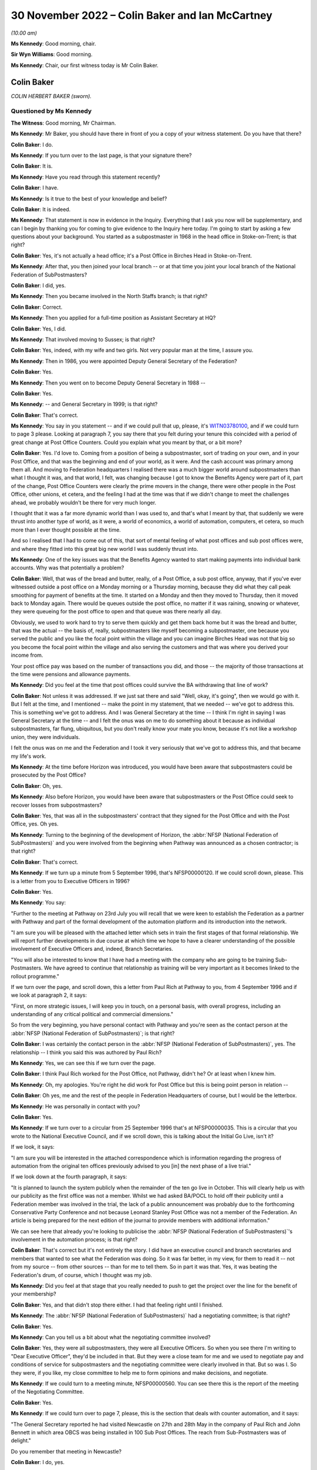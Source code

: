 .. raw:: html

   <a id="hearing-link" href="https://www.postofficehorizoninquiry.org.uk/hearings/phase-2-30-november-2022">Official hearing page</a>

30 November 2022 – Colin Baker and Ian McCartney
================================================

.. raw:: html

   <details id="hearing-meta" open>
        <summary>
            <span class="open">Hide video</span>
            <span class="closed">Show video</span>
        </summary>
   <lite-youtube videoid="buLKR6FDR_A" params="rel=0"></lite-youtube>
   <lite-youtube videoid="egxGQ49Z5EQ" params="rel=0"></lite-youtube>
   </details>

*(10.00 am)*

**Ms Kennedy**: Good morning, chair.

**Sir Wyn Williams**: Good morning.

**Ms Kennedy**: Chair, our first witness today is Mr Colin Baker.

Colin Baker
-----------

*COLIN HERBERT BAKER (sworn).*

Questioned by Ms Kennedy
^^^^^^^^^^^^^^^^^^^^^^^^

**The Witness**: Good morning, Mr Chairman.

**Ms Kennedy**: Mr Baker, you should have there in front of you a copy of your witness statement.  Do you have that there?

.. rst-class:: indented

**Colin Baker**: I do.

**Ms Kennedy**: If you turn over to the last page, is that your signature there?

.. rst-class:: indented

**Colin Baker**: It is.

**Ms Kennedy**: Have you read through this statement recently?

.. rst-class:: indented

**Colin Baker**: I have.

**Ms Kennedy**: Is it true to the best of your knowledge and belief?

.. rst-class:: indented

**Colin Baker**: It is indeed.

**Ms Kennedy**: That statement is now in evidence in the Inquiry. Everything that I ask you now will be supplementary, and can I begin by thanking you for coming to give evidence to the Inquiry here today.  I'm going to start by asking a few questions about your background.  You started as a subpostmaster in 1968 in the head office in Stoke-on-Trent; is that right?

.. rst-class:: indented

**Colin Baker**: Yes, it's not actually a head office; it's a Post Office in Birches Head in Stoke-on-Trent.

**Ms Kennedy**: After that, you then joined your local branch -- or at that time you joint your local branch of the National Federation of SubPostmasters?

.. rst-class:: indented

**Colin Baker**: I did, yes.

**Ms Kennedy**: Then you became involved in the North Staffs branch; is that right?

.. rst-class:: indented

**Colin Baker**: Correct.

**Ms Kennedy**: Then you applied for a full-time position as Assistant Secretary at HQ?

.. rst-class:: indented

**Colin Baker**: Yes, I did.

**Ms Kennedy**: That involved moving to Sussex; is that right?

.. rst-class:: indented

**Colin Baker**: Yes, indeed, with my wife and two girls.  Not very popular man at the time, I assure you.

**Ms Kennedy**: Then in 1986, you were appointed Deputy General Secretary of the Federation?

.. rst-class:: indented

**Colin Baker**: Yes.

**Ms Kennedy**: Then you went on to become Deputy General Secretary in 1988 --

.. rst-class:: indented

**Colin Baker**: Yes.

**Ms Kennedy**: -- and General Secretary in 1999; is that right?

.. rst-class:: indented

**Colin Baker**: That's correct.

**Ms Kennedy**: You say in you statement -- and if we could pull that up, please, it's `WITN03780100 <https://www.postofficehorizoninquiry.org.uk/evidence/witn03780100-colin-baker-witness-statement>`_, and if we could turn to page 3 please.  Looking at paragraph 7, you say there that you felt during your tenure this coincided with a period of great change at Post Office Counters.  Could you explain what you meant by that, or a bit more?

.. rst-class:: indented

**Colin Baker**: Yes.  I'd love to.  Coming from a position of being a subpostmaster, sort of trading on your own, and in your Post Office, and that was the beginning and end of your world, as it were.  And the cash account was primary among them all.  And moving to Federation headquarters I realised there was a much bigger world around subpostmasters than what I thought it was, and that world, I felt, was changing because I got to know the Benefits Agency were part of it, part of the change, Post Office Counters were clearly the prime movers in the change, there were other people in the Post Office, other unions, et cetera, and the feeling I had at the time was that if we didn't change to meet the challenges ahead, we probably wouldn't be there for very much longer.

.. rst-class:: indented

I thought that it was a far more dynamic world than I was used to, and that's what I meant by that, that suddenly we were thrust into another type of world, as it were, a world of economics, a world of automation, computers, et cetera, so much more than I ever thought possible at the time.

.. rst-class:: indented

And so I realised that I had to come out of this, that sort of mental feeling of what post offices and sub post offices were, and where they fitted into this great big new world I was suddenly thrust into.

**Ms Kennedy**: One of the key issues was that the Benefits Agency wanted to start making payments into individual bank accounts.  Why was that potentially a problem?

.. rst-class:: indented

**Colin Baker**: Well, that was of the bread and butter, really, of a Post Office, a sub post office, anyway, that if you've ever witnessed outside a post office on a Monday morning or a Thursday morning, because they did what they call peak smoothing for payment of benefits at the time.  It started on a Monday and then they moved to Thursday, then it moved back to Monday again.  There would be queues outside the post office, no matter if it was raining, snowing or whatever, they were queueing for the post office to open and that queue was there nearly all day.

.. rst-class:: indented

Obviously, we used to work hard to try to serve them quickly and get them back home but it was the bread and butter, that was the actual -- the basis of, really, subpostmasters like myself becoming a subpostmaster, one because you served the public and you like the focal point within the village and you can imagine Birches Head was not that big so you become the focal point within the village and also serving the customers and that was where you derived your income from.

.. rst-class:: indented

Your post office pay was based on the number of transactions you did, and those -- the majority of those transactions at the time were pensions and allowance payments.

**Ms Kennedy**: Did you feel at the time that post offices could survive the BA withdrawing that line of work?

.. rst-class:: indented

**Colin Baker**: Not unless it was addressed.  If we just sat there and said "Well, okay, it's going", then we would go with it. But I felt at the time, and I mentioned -- make the point in my statement, that we needed -- we've got to address this.  This is something we've got to address. And I was General Secretary at the time -- I think I'm right in saying I was General Secretary at the time -- and I felt the onus was on me to do something about it because as individual subpostmasters, far flung, ubiquitous, but you don't really know your mate you know, because it's not like a workshop union, they were individuals.

.. rst-class:: indented

I felt the onus was on me and the Federation and I took it very seriously that we've got to address this, and that became my life's work.

**Ms Kennedy**: At the time before Horizon was introduced, you would have been aware that subpostmasters could be prosecuted by the Post Office?

.. rst-class:: indented

**Colin Baker**: Oh, yes.

**Ms Kennedy**: Also before Horizon, you would have been aware that subpostmasters or the Post Office could seek to recover losses from subpostmasters?

.. rst-class:: indented

**Colin Baker**: Yes, that was all in the subpostmasters' contract that they signed for the Post Office and with the Post Office, yes.  Oh yes.

**Ms Kennedy**: Turning to the beginning of the development of Horizon, the :abbr:`NFSP (National Federation of SubPostmasters)` and you were involved from the beginning when Pathway was announced as a chosen contractor; is that right?

.. rst-class:: indented

**Colin Baker**: That's correct.

**Ms Kennedy**: If we turn up a minute from 5 September 1996, that's NFSP00000120.  If we could scroll down, please.  This is a letter from you to Executive Officers in 1996?

.. rst-class:: indented

**Colin Baker**: Yes.

**Ms Kennedy**: You say:

"Further to the meeting at Pathway on 23rd July you will recall that we were keen to establish the Federation as a partner with Pathway and part of the formal development of the automation platform and its introduction into the network.

"I am sure you will be pleased with the attached letter which sets in train the first stages of that formal relationship.  We will report further developments in due course at which time we hope to have a clearer understanding of the possible involvement of Executive Officers and, indeed, Branch Secretaries.

"You will also be interested to know that I have had a meeting with the company who are going to be training Sub-Postmasters.  We have agreed to continue that relationship as training will be very important as it becomes linked to the rollout programme."

If we turn over the page, and scroll down, this a letter from Paul Rich at Pathway to you, from 4 September 1996 and if we look at paragraph 2, it says:

"First, on more strategic issues, I will keep you in touch, on a personal basis, with overall progress, including an understanding of any critical political and commercial dimensions."

So from the very beginning, you have personal contact with Pathway and you're seen as the contact person at the :abbr:`NFSP (National Federation of SubPostmasters)`; is that right?

.. rst-class:: indented

**Colin Baker**: I was certainly the contact person in the :abbr:`NFSP (National Federation of SubPostmasters)`, yes. The relationship -- I think you said this was authored by Paul Rich?

**Ms Kennedy**: Yes, we can see this if we turn over the page.

.. rst-class:: indented

**Colin Baker**: I think Paul Rich worked for the Post Office, not Pathway, didn't he?  Or at least when I knew him.

**Ms Kennedy**: Oh, my apologies.  You're right he did work for Post Office but this is being point person in relation --

.. rst-class:: indented

**Colin Baker**: Oh yes, me and the rest of the people in Federation Headquarters of course, but I would be the letterbox.

**Ms Kennedy**: He was personally in contact with you?

.. rst-class:: indented

**Colin Baker**: Yes.

**Ms Kennedy**: If we turn over to a circular from 25 September 1996 that's at NFSP00000035.  This is a circular that you wrote to the National Executive Council, and if we scroll down, this is talking about the Initial Go Live, isn't it?

If we look, it says:

"I am sure you will be interested in the attached correspondence which is information regarding the progress of automation from the original ten offices previously advised to you [in] the next phase of a live trial."

If we look down at the fourth paragraph, it says:

"It is planned to launch the system publicly when the remainder of the ten go live in October.  This will clearly help us with our publicity as the first office was not a member.  Whilst we had asked BA/POCL to hold off their publicity until a Federation member was involved in the trial, the lack of a public announcement was probably due to the forthcoming Conservative Party Conference and not because Leonard Stanley Post Office was not a member of the Federation.  An article is being prepared for the next edition of the journal to provide members with additional information."

We can see here that already you're looking to publicise the :abbr:`NFSP (National Federation of SubPostmasters)`'s involvement in the automation process; is that right?

.. rst-class:: indented

**Colin Baker**: That's correct but it's not entirely the story.  I did have an executive council and branch secretaries and members that wanted to see what the Federation was doing.  So it was far better, in my view, for them to read it -- not from my source -- from other sources -- than for me to tell them.  So in part it was that.  Yes, it was beating the Federation's drum, of course, which I thought was my job.

**Ms Kennedy**: Did you feel at that stage that you really needed to push to get the project over the line for the benefit of your membership?

.. rst-class:: indented

**Colin Baker**: Yes, and that didn't stop there either.  I had that feeling right until I finished.

**Ms Kennedy**: The :abbr:`NFSP (National Federation of SubPostmasters)` had a negotiating committee; is that right?

.. rst-class:: indented

**Colin Baker**: Yes.

**Ms Kennedy**: Can you tell us a bit about what the negotiating committee involved?

.. rst-class:: indented

**Colin Baker**: Yes, they were all subpostmasters, they were all Executive Officers.  So when you see there I'm writing to "Dear Executive Officer", they'd be included in that. But they were a close team for me and we used to negotiate pay and conditions of service for subpostmasters and the negotiating committee were clearly involved in that.  But so was I.  So they were, if you like, my close committee to help me to form opinions and make decisions, and negotiate.

**Ms Kennedy**: If we could turn to a meeting minute, NFSP00000560.  You can see there this is the report of the meeting of the Negotiating Committee.

.. rst-class:: indented

**Colin Baker**: Yes.

**Ms Kennedy**: If we could turn over to page 7, please, this is the section that deals with counter automation, and it says:

"The General Secretary reported he had visited Newcastle on 27th and 28th May in the company of Paul Rich and John Bennett in which area OBCS was being installed in 100 Sub Post Offices.  The reach from Sub-Postmasters was of delight."

Do you remember that meeting in Newcastle?

.. rst-class:: indented

**Colin Baker**: I do, yes.

**Ms Kennedy**: Can you describe what it was like?

.. rst-class:: indented

**Colin Baker**: Well, it was in room not dissimilar to this, not quite so big, and there were subpostmasters in the audience. Paul Rich and myself, and I think there was someone else there as well.  And we tried to stem any fears that the audience might have had and to make sure that they were on side, as far as the development of this was concerned.  But we didn't have anything to do with the actual equipment at that time.

**Ms Kennedy**: What fears did they have?

.. rst-class:: indented

**Colin Baker**: Fear of the unknown, I think, quite honestly, that their post offices, by nature of being sub post offices, were much smaller than what you'd imagine.  Some of them were quite tiny, and so they feared the disruption, they feared computers.  I mean, it was a little while ago before everybody had -- well, they might have had a mobile phone but that was about it.

.. rst-class:: indented

So there were fears -- fear of the unknown, fear of automation, fear of their post offices being disrupted, fear of not being able to look at the customer when they were serving them.  That sort of thing.  And they needed to vent, to be honest with you.  And part of my style, I think, is to allow people to vent and then we can allay any concerns that they might have.

**Ms Kennedy**: So when it says there "The reaction from Sub-Postmasters was of delight" --

.. rst-class:: indented

**Colin Baker**: Yes, it was.

**Ms Kennedy**: -- what's that in reference to?

.. rst-class:: indented

**Colin Baker**: They were pleased that, at last, they were going to get some counter automation and some backing and some recognition.  They were delighted.

**Ms Kennedy**: So they were delighted and fearful at the same time?

.. rst-class:: indented

**Colin Baker**: Delighted at the decision that had been made to automate their post offices and fearful of what that really meant.

**Ms Kennedy**: The note goes on to say:

"The action points from the meeting were circulated (copy attached)."

If we turn over to page 21, we can see these are the action points, and there's a list of them.

.. rst-class:: indented

**Colin Baker**: Yes.

**Ms Kennedy**: If we could turn over to the next page, which is 22, and third bullet point down, it says:

"Subpostmasters not reporting all systems errors -- distorting error rate figures."

Can you explain what is meant by that?

.. rst-class:: indented

**Colin Baker**: Well, I can try to remember what was said.  I think that the problem is one well known to me, and that is subpostmasters working for the Post Office, if they had a shortage, knowing that in their contract they had to make good shortages -- that was what they were contracted to do -- that they didn't always report them. They would just make good the sums, and move on.

.. rst-class:: indented

But, of course, with the automation system, the Horizon System, they needed to report it, and that was the change.  Because before, it was their Post Office, their cash account, they were responsible for the funds, they knew that, and so they didn't always report shortage of, say, £1 or £2 or £3.  They put the money in because next week they might have been £2 or £3 over, and so that was the relationship they had with the cash account and, therefore, that's why they wouldn't have been reporting.  They were not used to reporting every error.

**Ms Kennedy**: So, at this stage, it was known that the sums showing on Horizon, subpostmasters would be required to account for those figures?

.. rst-class:: indented

**Colin Baker**: Yes, oh yes.  That's a contractual thing.

**Ms Kennedy**: How did you feel about the system at this stage?  We're in 1997.

.. rst-class:: indented

**Colin Baker**: Well, the system was one I grew up with -- subpostmaster, not long since I stopped being a subpostmaster -- and it was well accepted by subpostmasters that they made good shortages when they arrived, and so -- and I can tell you that I've spent many hours -- we used to balance on a Friday night then -- I've spent many hours on a Friday night trying to find money that wasn't balancing but, eventually, you've got to go through, you've got to count every stamp and every pension.  You've got to get -- really, really ground everything within your Post Office, and that's how you reached a balance.  And if you did miss something when you were counting the stock, then you'd have a misbalance, and so you've got to keep working until you've found a balance.

**Ms Kennedy**: So at this stage, you were already flagging up to subpostmasters that they really must report errors because they'll be held accountable for them?

.. rst-class:: indented

**Colin Baker**: No, not that specific, not that specific at all. I mean, I didn't recognise at that time that the fact that they weren't reporting all shortages was going to be -- well a heinous thing.  I, in my innocence, thought that the relationship that the subpostmaster had with the cash account was still the same.  I know it was automated but it would still be his Post Office and the money that he's responsible for.  So, no, I didn't see it in quite the light you've just described.

**Ms Kennedy**: There were delays with the Horizon project, weren't there?

.. rst-class:: indented

**Colin Baker**: There were.

**Ms Kennedy**: Did you find those frustrating?

.. rst-class:: indented

**Colin Baker**: I did.

**Ms Kennedy**: If we could turn up a meeting minute from the National Executive Council, NFSP00000461.  This is in March 1998, and if we turn to page 17, and if we can scroll down to the "Counter Automation" section, it says:

"The minutes of the Negotiating Committee reflected the situation which existed at the time.  There had been a great deal of press speculation about the future of the Horizon Platform and that speculation was growing."

What were the press saying at that time?

.. rst-class:: indented

**Colin Baker**: I think the press were saying that it was doomed.  That they'd never seen a successful PFI in their life and this was another one that was going to go down the tubes.  Basically saying that.  They didn't quite use that language.

**Ms Kennedy**: "Intelligence sources are still saying that the Benefit Agency would like to be disengaged from the project and concentrate on ACT and an updated ALPs style of fraud detection.  Everyone in Post Office Counters, the Corporation and ICL Pathway were involved in keeping the Government interest in Horizon and the Federation was fully involved with all those and the DTI.  The news that John Denham MP would be at Conference was an excellent signal of commitment and his interest must be maintained.

"The General Secretary commented the press reports were predominantly true, with Government Computing containing leaks from the Benefits Agency."

What was morale from the subpostmasters like at this time?  What were you hearing on the ground?

.. rst-class:: indented

**Colin Baker**: Um ... I can't really remember the comments from subpostmasters.  I mean, they were many and varied.  The morale certainly around me at the time, was one of disappointment, because we really needed this automation.  I think that, hopefully, it comes through in spades.  We really needed it.  And I was disappointed that the speculation of our people writing magazines and novels, that it was in peril, and I was really, really disappointed with that.

.. rst-class:: indented

I spent a great deal of time trying to find out precisely what the situation was but I was never allowed close to Pathway and Fujitsu.  I was always told, you know, everything's okay.

**Ms Kennedy**: You said you went to a great deal of effort.  Who were you speaking to and what channels did you use?

.. rst-class:: indented

**Colin Baker**: I'd speak to anybody, go anywhere, and use any channels to find out, and that did take a lot of time and energy. But, predominantly, Post Office Counters Limited, who always reassured me, and I'm sure that's what they thought at the time.  I don't think they were just purposely misleading me.  And I was reading newspapers and I got a research officer at Shoreham who was also reading.  We were keeping -- trying to keep an eye on it because this was clearly very, very important for us, and what I didn't know at the time was just how many people were involved in this decision and how many people were involved in bringing it -- bringing the automation to market.  I was amazed to find out, and a lot of it with this hearing.

**Ms Kennedy**: You also made press releases in support of the project, in response to some of the press coverage.  If we could turn up NFSP00000280, and if we could turn on to page 4., it says:

"The National Federation of SubPostmasters, which represents 85% of the UK's army of Sub-Postmasters has criticised the media obsession of denigrating the Horizon/automation project, the system which will automate all post offices to provide benefits payments and banking services in the future.

"General Secretary, Colin Baker, acknowledged that press speculation was inevitable, particularly with the Treasury Review now reaching a critical stage. Nevertheless, this most recent speculation was now causing concern amongst Sub-Postmasters.  Mr Baker reminded everyone that the Minister for Welfare Reform, Mr Frank Field MP, had not only sent his PPS, Kate Hoey MP, to our Annual Conference to report good news for the network, but had followed it up with a letter confirming key points."

So you were publicly defending the project at this stage in 1999; is that right?

.. rst-class:: indented

**Colin Baker**: Let's be specific on this one.  I was publicly defending the principle of automation in post offices.  I wasn't publicly defending Pathway or anybody else.  It just happen to be Pathway, but that was not my choice.

**Ms Kennedy**: But at this stage, you said you put a lot of effort in tying to get to the bottom of what was gong on --

.. rst-class:: indented

**Colin Baker**: Yes.

**Ms Kennedy**: -- and you were being neglected and people weren't engaging with you; isn't that right?

.. rst-class:: indented

**Colin Baker**: No, I think they did.  I think they did engage with me. They might have been saying what they thought I wanted to hear, and I can't speak for them, obviously, but I don't think I was ignored, as such.  I think I might have been held at arm's length, as it were.

**Ms Kennedy**: Because it would have been a problem for the Post Office, wouldn't it, if the Federation turned against the Horizon project?

.. rst-class:: indented

**Colin Baker**: Oh yes, it would have been a problem for subpostmasters as well.

**Ms Kennedy**: Because the Post Office had an interest in ensuring that it continued to have your support, precisely because you would release press releases like this; isn't that right?

.. rst-class:: indented

**Colin Baker**: Yes, I think the Post Office sometimes wondered what was I doing, what was I about.  But on this occasion we happened to be on the same plane.

**Ms Kennedy**: You were part of the Horizon Working Group in 1999 --

.. rst-class:: indented

**Colin Baker**: Yes.

**Ms Kennedy**: -- and you were invited to join this group by Sir Ian McCartney.  If we could turn up NFSP00000064.  If we could look at the second paragraph -- or rather, sorry, the first paragraph:

"You will know that following the recent agreement in principle with ICL on completing project Horizon in a restructured and simplified form, the Secretary of State asked me to set up a small working group of key players to help ensure that the project is now taken forward in a positive and decisive way to a successful conclusion.

"I have decided to invite four organisations to be full members of the Horizon Working Group, namely the Post Office, the Communication Workers Union, the Communication Managers Association and the National Federation of SubPostmasters.  Clearly we need a dialogue with other organisations including ICL, the Department of Health and Social Security, the Benefits Agency and the Treasury, but I have not thought it appropriate to include them as full members."

Then if we scroll down, we can see that there are three -- he proposes that the group's work would fall into three main areas.  So, firstly:

"... there are the negotiations between POCL and ICL, and between POCL and BA, that need to take place over the next few weeks to put in place the detailed contractual arrangements that will give effect to the outline agreement reached on 24 May.  I see a role for the Working Group in carefully monitoring these negotiations and in addressing and helping to resolve any sticking points that may be encountered.

"The second area covers the remaining development phases of Horizon, including large scale live trials, system acceptance, and rollout of the system smoothly and in a timely fashion to all offices within the network followed by the migration from paper-based methods of benefit payment to ACT-based payments accessible at post offices.  I believe that the Working Group could provide a valuable forum for bringing pressure to bear when needed for seeking solutions to any problems that may arise."

If we can go on:

"The third area concerns the commercial exploitation of the very considerable potential which the Horizon platform will offer once in place.  The combined experience of the Working Group should prove a valuable source of ideas and contacts for business opportunities and future revenue streams."

Does that reflect what you saw the Horizon Working Group to have been set up to achieve and is that how you found the meetings?  Did it cover those areas?

.. rst-class:: indented

**Colin Baker**: It certainly -- I agreed with what it was designed to do or what it was put in place to do.  We didn't, as far as I'm aware, anyway, get involved in the negotiations between Pathway and the Post Office and anybody else for that matter.  But we did certainly inject ideas regarding the future and how to use the Horizon platform or how we wanted to use the Horizon platform.  That was most definitely that -- and we also had a say in the type of publicity which the Benefits Agency were putting out, because it was clear from that point that the Benefits Agency didn't particularly want Post Office automated.

**Ms Kennedy**: Did you see your role as providing feedback on the Horizon system itself?

.. rst-class:: indented

**Colin Baker**: Not in that committee, no.  We certainly did feed back to the Post Office, to Post Office Counters Limited, about the Horizon platform, and we did that a lot, but I can't -- I genuinely can't recall whether that forum was one that took on board our comments regarding the operation of Horizon.

**Ms Kennedy**: When Mr Sibbick gave evidence to this Inquiry he said that this was designed as a channel for feeding back from subpostmasters on the system.  Would you accept that?

.. rst-class:: indented

**Colin Baker**: It might have been set up to do that.  I don't think it did.

**Ms Kennedy**: It didn't because you didn't raise those issues, or because they weren't interested in discussing them?

.. rst-class:: indented

**Colin Baker**: It was at a higher level.  I think, anyway -- this is going back a little while -- I think that it was discussing things on a higher level than what subpostmasters at the time were feeding to me, which was, you know, the scales don't work, there's lots of dropouts for the screen.  That type of thing, that they were experiencing their problems in their post offices, wasn't the right -- or didn't appear to be the right forum to have been having those sort of discussions.

**Ms Kennedy**: What would have been the right forum?

.. rst-class:: indented

**Colin Baker**: The forum I was using, which was I went to the Post Office and spoke to them at length about it, and reported it, and, you know, anyone that -- anyone would listen.

**Ms Kennedy**: If we could look at BEIS0000345.  Yes, that's the one. Thank you.  This a steering brief from David Sibbick, and if we turn over to page 2, this is from 7 June 1999, and scroll down to paragraph 5, please.  It says:

"The :abbr:`NFSP (National Federation of SubPostmasters)` are likely to warn that fears about the future viability of post offices will lead to further loss of confidence amongst subpostmasters and post office closures, especially in rural areas.  They will ask what the Government intends to do about the obvious and very large funding gap that will open beyond 2003 with the progressive disappearance of the BA revenue, against the repeated commitment by Ministers to the nationwide network of post offices.  Given the lack of Ministerial consensus on the way forward on this issue the answer has to be that we look to the members of the group to work together to maximise the very great commercial potential of the Horizon platform, but that the Government will be discussing the longer term viability of the network with the Post Office in the context of the Strategic Plan."

Was that your position at the time, that you were fearful about the viability of post offices?

.. rst-class:: indented

**Colin Baker**: Yes.

**Ms Kennedy**: Again, this was partly because of the disappearance of BA funding?

.. rst-class:: indented

**Colin Baker**: Yes, as I've explained, this was a fundamental part of the daily life of a subpostmaster.

**Ms Kennedy**: In your mind, this was the key issue at the time --

.. rst-class:: indented

**Colin Baker**: Yes.

**Ms Kennedy**: -- to raise with the Government?

.. rst-class:: indented

**Colin Baker**: Yes, yes.  At the time.

**Ms Kennedy**: Did you feel that this was a particularly difficult time?

.. rst-class:: indented

**Colin Baker**: It was.  In fact, I had some meetings with the Benefits Agency people themselves and, suffice to say, they were brutal negotiators.  They really didn't want this through Post Offices and they made that very clear.  We really, really did, so you can see we didn't see eye to eye very often.

**Ms Kennedy**: If we could turn to NFSP00000026, please, and if we turn over to page 2.  This is a note of the meeting of the Horizon Working Group on 8 June.  I think this was the first meeting, does that sound about right?

.. rst-class:: indented

**Colin Baker**: Yes.

**Ms Kennedy**: It records the issues that you raised.  If we could scroll down.  If we look at paragraph 1, it states:

"Mr McCartney began by acknowledging that negotiations on the Horizon project had been protracted and difficult.  He hoped that, following the announcement on 24 May, the Working Group could keep discussions on track for a successful agreement by 16 July.  The Group would bring together various strands and give political accountability.  From the Government's viewpoint there clearly needed to be more effective monitoring and oversight of the project."

If we scroll down to paragraph 6, we can see that you raise an issue at this meeting saying you had "a fundamental point to raise".  This was to do with the wording of the second term of reference, "methods of payment also accessible through post offices".  It says that you felt that that would send the wrong signal to post office staff and subpostmasters:

"Where was the long-term protection for the network?"

Was that a contribution that you remember making at the --

.. rst-class:: indented

**Colin Baker**: Yes, it was, yes.

**Ms Kennedy**: At this time, did you know that subpostmasters were having difficulties with the Horizon project and that there were difficulties balancing?

.. rst-class:: indented

**Colin Baker**: I wasn't -- I knew they had difficulties.  They had difficulties with, as I've mentioned before, screens and dropouts, and all that type of trouble.  And I wasn't aware that there was a major -- which I am now, of course, I fully accept -- and there was a major problem with the balancing.  And I think it's because of something you asked me earlier on, which was the contractual relationship and making good losses.

.. rst-class:: indented

There has always been losses in post offices and gains, I imagine, and so that was -- that bit there was typical, I think, of the everyday working, and so that didn't particularly draw my attention, I don't think, at the time.  But others did, and this was the Horizon Working Group, if you remember, and what we were discussing was Horizon, and the sort of thing that happens with the -- the counter screen had to be moved and all that sort of a thing.  It was a real, real mêlée of different things, of which that was one.  But I didn't attribute any great concern to it, because it was always thus.  What I didn't know then which I know now, of course, was the scale of it.

**Ms Kennedy**: Do you accept that it was a mistake not to raise this clearly in these Working Group meetings, these kind of issues?

.. rst-class:: indented

**Colin Baker**: No, I don't think I do.  I mean, it's a wise man who knows what he doesn't know, and I didn't know what was looming -- what was on the pot boiling.  It was -- I was going to say it's fundamentally -- I think what we're talking about isn't that, is it?

**Ms Kennedy**: What, sorry?

.. rst-class:: indented

**Colin Baker**: Well, you're drawing paragraph 6 my attention.

**Ms Kennedy**: Yes, so essentially what I'm putting to you is you're drawing issues out to do with the terms of reference.

.. rst-class:: indented

**Colin Baker**: Yes.

**Ms Kennedy**: This would have been an ideal time to say, "Well, actually, leave aside the terms of reference, subpostmasters are having real difficulties with using this new project.  It's a real problem".  But you didn't do that?

.. rst-class:: indented

**Colin Baker**: No, because, at the time, it wasn't a great issue.  Now, I fully accept it was boiling up to become one but, at the time, it wasn't.  We were talking about the terms of reference, and the terms of reference -- there was the Benefits Agency putting out a leaflet which said words to the effect of "Oh, and you can always go to the Post Office if you want to", it was promoting Automatic Credit Transfer into people's bank accounts and all I was doing in that meeting, at that point, was saying to them "Just a minute, let's have a level playing field if nothing else".

.. rst-class:: indented

So that was really not related to counter losses and the operation of Horizon by subpostmasters.  That was referring to that -- it was a high-level meeting.  We've got Ian McCartney and people in there like that.  It was referring to the terms of reference that were -- people were going to follow as it went through.  And my concern at that point was, "Let's have a level playing field. Let's not have Automatic Credit Transfer and just mention subpostmasters en passant.  That's what I was about at that point.

**Ms Kennedy**: We can see further issues that you raise at this meeting if we turn to page 4, and if we look at paragraph 11 and 12:

"On Mr Baker's point about long-term security for the network, Mr McCartney pointed out that even the benefit payment card would have been a relatively short-term solution, which was never envisaged to have a long-term future given the accelerating trend for the new benefit recipients to opt for ACT.

"Mr Baker accepted Mr McCartney's point that the job now was to secure the success of the platform, but argued that the Post Office should be flagged up in the terms of reference as the preferred port of call for benefit recipients."

Was that your position at the time: that the job was to secure the success of the platform?

.. rst-class:: indented

**Colin Baker**: Yes.

**Ms Kennedy**: This was despite the fact that you didn't have the technical expertise to assess the viability of the platform itself?

.. rst-class:: indented

**Colin Baker**: That's correct.  I didn't have.  But I put my trust in the Post Office and others that did have the expertise, or at least I hoped they had.  They were the ones that negotiated the contract, not me.  But I did throw myself and the Federation wholeheartedly behind it.  Because without automation, without that sort of counter automation, we would be doomed, I'm sure.  It was life saving for us.

**Ms Kennedy**: What did you know at this time about the reasons why the Benefits Agency had withdrawn from the project?

.. rst-class:: indented

**Colin Baker**: I don't think I, or anybody else on our side of the dealings really knew why, other than it was a question of how much it cost the Benefits Agency to push order books through, the amount of fraud that the order books attracted.  That was what I thought.  But I didn't really know.

**Ms Kennedy**: Did you ask anyone at the time?

.. rst-class:: indented

**Colin Baker**: Yes, I asked the Benefits Agency.

**Ms Kennedy**: Moving forward slightly to the 10 June 1999, if we could pull up NFSP00000479, this is another report of the meeting of the Negotiating Committee, and if we could turn to page 9, please; these is the start of the discussion about counter automation.  It seems like this was a standing item on the Negotiation Committee at the time.  Would that have been right?

.. rst-class:: indented

**Colin Baker**: That's absolutely right yes.

**Ms Kennedy**: If we could turn over to page 12, please, and scroll to the bottom.  We can see that it's recorded:

"The General Secretary and-on Peberdy advised the committee that they'd gone to the meeting with the preconceived idea that attempts would be made to 'buy them off' and placate them with platitudes.  However, it appears the government are worried about the extent of the Federation's influence and it is our intention to keep them worried.  The Federation has a substantial role in the Working Group and will be in prime position to have as much influence as possible.  The Minister is under no illusion that the Federation intends to bide its time and see what it is to be delivered before taking any further action."

Is that what you said at the time?

.. rst-class:: indented

**Colin Baker**: Well, that's recorded in the minutes.  I can't genuinely remember what I said, but that's in the minutes so I imagine, yes.

**Ms Kennedy**: Did you feel like the Federation could have a substantial role in the Working Group and be influential?

.. rst-class:: indented

**Colin Baker**: Yes.

**Ms Kennedy**: On this same page, if we look further down, it says -- sorry, just scrolling down.

.. rst-class:: indented

**Colin Baker**: That's all right.  I'll have a drink while you're doing that.

**Ms Kennedy**: Please let me know if you need a break at any time?

.. rst-class:: indented

**Colin Baker**: Yeah.  I'm fine, just thirsty.

**Ms Kennedy**: It says:

"Some subpostmasters have had enormous difficulties balancing up and finishing their cash accounts, even to the point of still struggling to finish on Friday nights.

"Tomorrow's special Executive Council meeting, which is being attended for a short time by Stuart Sweetman and David Miller, is crucial to finding out what has gone wrong with the Horizon programme.  ICL Pathway/POCL say it's not the system."

Do you see that there?

.. rst-class:: indented

**Colin Baker**: Yes.

**Ms Kennedy**: So, at this time, it sounds like a very serious issue that subpostmasters are reporting enormous difficulties balancing up.  To you, was that business as usual or was that new?

.. rst-class:: indented

**Colin Baker**: No, that's when we sensed that it was escalating.  Hence we got David Miller and Stuart Sweetman along to the meeting to account for themselves, and for them to hear for themselves what the Executive Council was saying. Because we only -- we at Federation headquarters know what the subpostmasters said to the branch secretary and what the branch secretary said to the Executive Council, because these are Executive Council meetings.  And so what we wanted from that meeting was for Stuart Sweetman and David Miller to hear for themselves, not from subpostmasters, from the representatives ourselves, exactly what they were being told by subpostmasters.

**Ms Kennedy**: You said this issue was escalating.  Where was this now on your list of priorities as General Secretary?

.. rst-class:: indented

**Colin Baker**: Right up at the top.  I spent more time on this -- and I think you'll be able to see it from the evidence you've got there -- of just how much time did have to spend on this.  In fact, I don't think I was a proper dad and a proper husband at the time.  I was really, really focused on getting this system into post offices to ease subpostmasters' minds and give them a bit of money.

**Ms Kennedy**: You mentioned the meeting the next day on 11 June.  If we could turn that up which is NFSP00000539.  This is a special meeting of the National Executive Committee, and if we could turn to page 7, please and we can scroll down.  We can see this is where Mr Sweetman and Mr Miller joined the meeting because they only joined for part of it; is that right?

.. rst-class:: indented

**Colin Baker**: Yes.

**Ms Kennedy**: If we look at after they join, we can see that they're welcomed and then if we look at the paragraph beginning "Mr Sweetman", it says:

"Mr Sweetman thanked the Chairman for the invitation to [meet].  He introduced Mr Miller who had two roles. He was the existing Role Programme Director of the Horizon Programme, a position he had held since the beginning of the previous year, and Managing Director of the new Post Office Network Business Unit.  In the latter role he would be responsible for all things to do with the Post Office Network and the interests of the Federation and its members.  Mr Sweetman's objective at the meeting was to try to bring the Committee up to date, from his point of view, on the path that they had to tread and the route that POCL and the Federation must travel together if they were going to be successful in partnership."

If we scroll down again, it says:

"Automation would continue.  All the central payments and communications would go into the post office but there would not be a Benefit Payment Card on the system.  Benefits would be paid by barcoded savings books.  The contract would run until 2005 by which time benefits would only be paid by banking system or emergency Green Giros.  The contract with ICL would change from PFI transactions, only going through the system to one where The Post Office effectively purchased the system from ICL Pathway."

A moment ago you said it was important for Mr Miller and Mr Sweetman to come to this meeting and to answer your questions.  They seemed to think that they're coming for a more general discussion about the project. Would you accept that?

.. rst-class:: indented

**Colin Baker**: Yes, I would say, as well: they would, wouldn't they?

**Ms Kennedy**: If we can scroll over the page, we can see number of questions that are put to Mr Sweetman.  They're to do with ACT, and if we scroll down further, resultant loss of benefits, agency work.  Then scrolling down:

"What plans do you have to:

"a) become a bank?

"b) combat the threat?"

Scrolling over the page:

"c) Secure other work/income for the Network?

"d) reduce your costs?"

Scrolling down again:

"How will this decision affect the agreement that subpostmasters will not have to pay for the automation of their offices?"

So there's quite a lot of discussion with Mr Sweetman about things other than the difficulties that are being suffered by subpostmasters; isn't there?

.. rst-class:: indented

**Colin Baker**: Yes.

**Ms Kennedy**: If we scroll over the page, so when we get to Mr Butlin, it says:

"Mr Butlin referred to the serious problems that the South West was having with the software, especially with the balance, and asked Mr Miller whether any changes were to be made in that respect.  An assurance was sought by the Committee that the balance would become more user friendly, more logical and easier for subpostmasters to use.  Would it be possible for subpostmasters to have more input into the way the balance was done.  The North East was facing similar problems, subpostmasters were incurring additional staff costs, an example being around £350 in the four weeks that his office had been up and running."

So it was at this stage that the software issues are raised, isn't it?

.. rst-class:: indented

**Colin Baker**: Yes.

**Ms Kennedy**: That's what Mr Butlin is referring to, is the difficulties that subpostmasters are having?

.. rst-class:: indented

**Colin Baker**: Yes.

**Ms Kennedy**: Do you feel like this, as you said, very important issue has got buried amongst a lot of the other issues that were raised at this meeting?

.. rst-class:: indented

**Colin Baker**: Um, there was certainly a lot of issues raised in the meeting.  But I wouldn't have said that any particular issue got buried.  It was a -- you can imagine running a union, particularly with the Post Office, there's lots of issues to be gone through on the agenda.  We had to deal with all of them.  And you'll notice that Mr Miller actually made comment to that point later.

**Ms Kennedy**: Yes, if we scroll -- sorry, if we scroll down, I can show you that.  It says, this is what you were referring to:

"Mr Miller acknowledged there was a problem and ... there would be a software change to improve the situation."

.. rst-class:: indented

**Colin Baker**: Yes.

**Ms Kennedy**: "If there were serious problems that could not be overcome in the timescale the rollout would be delayed."

Would you accept those are two conflicting points, though: that if there were problems the timescale for the rollout would be delayed, and that's not something you wanted either, was it?

.. rst-class:: indented

**Colin Baker**: No, but we did want it to be right.  We didn't want to have automation at any cost, and with warts and all.  We wanted it to be right, and so we not only would be pressing the Government and the Post Office and anyone else that "Let's have this automation in Counters, it's vital", but also, we wanted it right.  Of course we did.

**Ms Kennedy**: If we could turn over to page 14, please.  I think at this meeting there was a discussion about whether or not the Federation should stay and work with POCL or break away; is that right?

.. rst-class:: indented

**Colin Baker**: Yes, it was a-- it was a suggestion by one of the Executive Council, yes.

**Ms Kennedy**: Why was that?  Why was there a suggestion of breaking away?

.. rst-class:: indented

**Colin Baker**: I think the feeling that we all had -- I had the feeling as well -- that we were only told what they wanted us to know, you know.  They were involved in the negotiations with ICL and Pathway.  They knew what the Benefits Agency and what the Treasury, and that, people were saying.  Very didn't.  We were, if you like, artisans on this one.  We were foot soldiers, and doing our best to get this automation in.  But it needed it to be right. And so there was a view that, well, let's cut and run. Well, I mean, we had suggestions on the Executive Council about buying a bank, buying National Savings, all those things but you talk them through and people realise that maybe it wasn't such a good idea after all.

**Ms Kennedy**: If we look at the bottom of that page 14, we see a comment from a Miss Lindon?

.. rst-class:: indented

**Colin Baker**: Yes.

**Ms Kennedy**: "Miss Lindon referred to the controversy concerning the plans for Horizon and questioned whether the Federation was getting the package they needed.  She suggested that this, being negotiation time, was an opportunity for POCL to talk to ICL ... about modifying and simplifying the package before it was too late."

Would you agree with that?  Was that a possibility at that time, or did you see that as off the table?

.. rst-class:: indented

**Colin Baker**: No, I saw it as a possibility at the time, and that was what we discussed with David Miller.  And that wasn't -- there wasn't a one meeting with David Miller; we had regular, regular meetings with David Miller.  And, I have to say, he was very good and he did understand whether -- whether David Miller could change anything, I don't know, but he could certainly influence it from the Post Office Board, which is where we needed it to be influenced.

.. rst-class:: indented

I eventually got to the Post Office Board, to the Chairman, Allan Leighton, but my style is to gather in people that would support us and let them do the supporting, and David Miller was certainly a supporter.

**Ms Kennedy**: The note goes on to say:

"The Chairman advised that Mr Miller had requested a list of all the problems with the software and he would address them and talk to subpostmasters to see what they wanted on the programme.  He was embarrassed that this had not happened already."

Did you get a list of those problems with the software?

.. rst-class:: indented

**Colin Baker**: Well, yes.

**Ms Kennedy**: Did you understand what they meant?

.. rst-class:: indented

**Colin Baker**: Yes.

**Ms Kennedy**: It also goes on to say:

"It was important that members be advised immediately of the outcome of this meeting and this needed to be done in a way that would make them aware of the seriousness of the situation, without resorting to scaremongering."

Why was there a concern about scaremongering?

.. rst-class:: indented

**Colin Baker**: Well, because we mentioned before about the bad press that this was getting, and I didn't want -- or we didn't want that to be fuelled, you know.  We wanted to -- we didn't want to wash our dirty linen in public, put it that way.  We wanted this to be a success.  We still wanted this to be a success.  And so what we didn't want to do was to scaremonger so that people who wanted to could write articles about it, nasty ones.

**Ms Kennedy**: Turning forward to 14 June a few days later, there's a Select Committee hearing and if we could turn up POL00028522, and if we could look at page 2, we can see there the record of the Trade and Industry Select Committee meeting.  If we turn to page 6, we can see this is the "Submission by the National Federation of SubPostmasters".  Were you involved in putting this together?

.. rst-class:: indented

**Colin Baker**: Yes.

**Ms Kennedy**: If we turn to page 9, this is a section on "Programme Delivery".  If we look at the third paragraph, underneath "Programme Delivery":

"On the system side, our understanding is that the system had been moved successfully through the final stages of testing prior to addition of the remaining officers to make up the balance of 300 taking part in the formal live trial.  The training courses, go-live arrangements and support arrangements both at offices and via the helplines were ready to ensure a successful trial prior to national rollout."

You don't mention in your submission that there are subpostmasters who are suffering difficulties with using the system, do you?

.. rst-class:: indented

**Colin Baker**: No.

**Ms Kennedy**: Why was that?

.. rst-class:: indented

**Colin Baker**: Well, I think, as I said before, this was -- this has got a slow roll.  It wasn't immediately big and serious. This was -- most certainly we couldn't take our eyes off it, but it was a slow roll.  And there's always been losses in sub post offices and, you know, they've been addressed over time.  But I could only repeat to Government and to the Select Committee what's been fed to me and that comes through the Branch Secretary, the Executive Council, and then the meetings and the subpostmaster -- and the subpostmasters would write to me as well, and it was not an issue, in my view, at the time to be raised to the Select Committee.

**Ms Kennedy**: Shortly after this, on 21, 22 and 23 June, there's a National Executive Council meeting and, if we could turn that up, it is at `NFSP00000471 <https://www.postofficehorizoninquiry.org.uk/evidence/nfsp00000471-report-meeting-nec>`_.

.. rst-class:: indented

**Colin Baker**: Yes.

**Ms Kennedy**: If we could turn to page 22, please, and scroll down to the bottom, we can see here that this is where counter automation begins to be discussed again.  If we turn over on to page 23, and we look at the second paragraph, we can see it says:

"The General Secretary described an excellent radio interview broadcast on the Jimmy Young show, Radio 2, with himself and the Labour spokesman Mr Martin O'Neill. The Select Committee meeting he had attended with Mr Peberdy had gone very well.  They appeared to be given longer to speak than anybody else and he felt they had given a good account of themselves.  The Select Committee seemed very much in favour of sub post offices."

Is that how you felt about that Select Committee meeting?

.. rst-class:: indented

**Colin Baker**: Yes, it was.

**Ms Kennedy**: If we scroll down, it states:

"There was general discussion on the severe difficulties being experienced by subpostmasters who are already running an automated system.  Seven sheets of comments from the North East had been passed to Mr Dave Miller.  The difficulties and trauma being experienced by some subpostmasters were giving rise to concerns for their health and emotional wellbeing.  It was felt by some that a tragedy was not far away if something was not altered soon.  The software was considered to be poor quality and not intended to run such a huge network.  The system is based on ECCO which was originally written for a network of 700 -- not 15,500."

Do you remember these comments being made at this meeting?

.. rst-class:: indented

**Colin Baker**: Yes.

**Ms Kennedy**: How did the subpostmasters feel or how did the representations that you were hearing sound?  Does this accord with it?

.. rst-class:: indented

**Colin Baker**: Yes, it does.

**Ms Kennedy**: So people were discussing trauma.  Yes?

.. rst-class:: indented

**Colin Baker**: Yes.

**Ms Kennedy**: Was that very concerning for you?

.. rst-class:: indented

**Colin Baker**: Of course it was, yes.

**Ms Kennedy**: Was that something you felt you needed to action immediately?

.. rst-class:: indented

**Colin Baker**: Yes, and we did.  And I was reassured that it couldn't possibly be the Horizon programme, that was perfect. And I went through a process of seeing different people at different heights within the Post Office and that was the standard answer I received.  It was a very difficult time, to be honest with you, and it just seemed as though, with all the pressurising we were doing to people, that was the answer we were giving.

**Ms Kennedy**: It goes on to say:

"Although there may be improvements to the general system, most members present wanted to know if the Committee had the power to say that the current system is obviously not working and instruct ICL and the Post Office to review or restart with more subpostmaster friendly software."

Was that something that you considered?

.. rst-class:: indented

**Colin Baker**: Well, I didn't think in my wildest dreams we'd be able to get the Post Office or anybody else, for that matter, to -- we couldn't instruct them, ICL or anybody, to change the system, but they were left in no doubt how we felt about it, and that we weren't satisfied with the sort of answers that we were getting.

.. rst-class:: indented

But, even worse than that, we weren't satisfied with the way that the security division were treating subpostmasters, as though they didn't have any say in the matter at all.  That was awful.  I mean, it's bad enough for the system to be not good, but for the Post Office to follow up -- the security division to follow it up with browbeating and pressurising subpostmasters was unforgivable.

**Ms Kennedy**: But why did you feel you couldn't go to ICL and the Post Office and say, "Look, why don't you start afresh?"

.. rst-class:: indented

**Colin Baker**: Well, we didn't have any negotiating powers with ICL, of course.  We could only ask, and the Post Office we did ask.  We did ask, and we were told, you know, "It'll work its way through".

**Ms Kennedy**: If we turn over to page 24, we can see some of the further concerns that were raised by subpostmasters. Sorry, if we could go back to the previous page, it starts there:

"Mr Marshall reported that it took two hours for his printer to come back up and since then, after printers on different counters had gone down, it has taken at least two hours for each to become operational again. Rebooting the system takes at 12 minutes and, taking into account all the time spent on the telephone with the helpline, it takes many hours to balance on Wednesday afternoon.  There have been reports of subpostmasters working until 10.00/10.30 pm which is not only stressful, but eroding their free time."

Scrolling down:

"Mr Jannetta said that he and others of his colleagues would have to rely on those subpostmasters in the North East and South West who currently have this system in place, to make sure their voices are heard with their problems and to ensure that all the difficulties encountered are satisfactorily overcome. The point must be clearly made to the Business that this automation is not going to do the job, that subpostmasters have learned enough to know it will not work satisfactorily and that it must not be rolled out to an excess of fifteen thousand sub post offices until all the problems have been overcome.

"The Richard Jackson automated system was considered by both Mr Marshall and Mr Darvill to be an easier to use, preferable, alternative to the present system. Mr Darvill wanted to know if the lawyers had some hold on the Horizon System for some reason, that it could not be changed."

How did it make you feel, hearing stores like this?

.. rst-class:: indented

**Colin Baker**: I was very, very uncomfortable at the time throughout, because I felt as though I was banging on doors to make my points made, but I was sent away with some smooth words, and -- but I felt helpless, really, in not being able to go to ICL.  I did have meetings with -- well, I forget his name, a gentleman from Pathway, and made him know exactly what was going on, but whether that was fed back in -- because the relationship between the Post Office and ICL was outwith me.  I didn't have anything to do with that, and sad to say, I wish I had have done.

**Ms Kennedy**: If we could scroll down again a little bit, and a bit more.  It says:

"Mr Edmondson felt that, in general, most of subpostmasters' difficulties and complaints about the system were being largely ignored."

Do you feel like your concerns were being largely ignored?

.. rst-class:: indented

**Colin Baker**: I felt as though I was being listened to and, after I'd gone out of the room, I'd gone out of the room.  That's what I felt.  But I still had to keep on championing the cause.  I couldn't stop.  I was on this treadmill and I had to get it done and I had to get it delivered but I had to tell them about all the problems, as well.  So I don't think the Post Office looked endearingly at me at the time, but I had to do what I had to do.

**Ms Kennedy**: If we could look at page 25.  It refers to, if we look down the page, "Mr Peberdy thanked the Council for their information", and that reflects the concerns that were voiced by the various representatives.  It says:

"They were exactly the problems expressed to Dave Miller at their meeting on 11 June."

We've already been to the minutes of that meeting. Do you feel like they were fully raised at the meeting on 11 June?

.. rst-class:: indented

**Colin Baker**: Yes, yes, I do.  I felt as though we'd done our job with David Miller and Stuart Sweetman.  That was the meeting you were referring to, wasn't it?

**Ms Kennedy**: Yes.

.. rst-class:: indented

**Colin Baker**: Yes, I did.

**Ms Kennedy**: Turning over the page to page 26, and if we scroll down, it says:

"The General Secretary was asked by Miss Lindon to confirm the rollout would not take place until the problems had been resolved.  She said her region was being told August.  Mr Baker was emphatic that this would not be permitted to happen and the resolution of problems prior to rollout could be ensured.  The Federation had equal standing with the other participants in the Working Group and our views would therefore receive equal consideration."

Is that right, that you had the power to refuse rollout or you felt you had the power to refuse rollout if the problems weren't resolved?

.. rst-class:: indented

**Colin Baker**: No, I don't think it was right.  I'm reading it, and, well, they are minutes taken at the time, so I can't argue with that.  But I might have been emphatic that we would let everybody know, but I -- we, the Federation, didn't have the power to stop the rollout.  We did have the power to tell people in the position of power what the situation was, and we did.  But we were a very small cog in a very big wheel, and I did my best.

.. rst-class:: indented

We did our best to bring this to the attention of the Post Office, but we didn't deal directly with ICL or anyone else, really.  So all we could do was refer back to the Post Office, Dave Miller and all those that were delivering this project to Post Office, because you'll know there was loads and loads of people delivering the project, and some people making sure the counters were okay, others making sure the screens were -- loads of people.

.. rst-class:: indented

And we told them all what was going on, but it was frustrating to think, at that time, that we wanted to bring it home, but we also wanted correcting things that were going wrong.

**Ms Kennedy**: So coming back to this minute, I think you say: if the minute says that, then you probably did say it.  But would you accept that, in saying that you wouldn't permit rollout to happen, you were overstating to your members the power that your group had?

.. rst-class:: indented

**Colin Baker**: Yes, I would.  If that's what I'd said, I would definitely say that we were overstating our powers.

**Ms Kennedy**: If we could turn to page 27 -- sorry, actually at the bottom of page 26, it says:

"Discussion at length took place between members as to whether a public campaign should be started.  Many felt that at action should begin at once [I think 'action should begin at once'], while others felt that we may lose the goodwill of Government and the Post Office if an offensive was launched immediately. A militant attitude may also jeopardise the Federation's acceptance as an equal member of the Working Party.  In general it was felt that no plans could be made until after the issue of the Government's White Paper in early July and the contract was signed on the 19th ..."

Can you explain what happened at the meeting and why and how it was decided that a public campaign shouldn't be launched?

.. rst-class:: indented

**Colin Baker**: I can't, actually.  I can tell you the experiences at the time, but I can't remember that particular discussion.  We had two campaigns.  We marched on Parliament on both.  The latter one we had -- I can't remember the dates precisely, we delivered a petition for 4 million signatures to Tony Blair, and these were signatures, not e-signatures: signatures.  And that was important -- it was important we did that and that was the second one of the two, because the only power we'd got, really, was the number of customers that were coming through our doors.

.. rst-class:: indented

That was our strength, and so we showed our strength.  That's the way we showed it.  We don't go on strike.  There isn't even a no-strike agreement.  It's just that subpostmasters are shopkeepers as well as subpostmasters, we couldn't -- they wouldn't close their doors anyway, and why should they?

.. rst-class:: indented

So that was how we exercised our power and, out of that, come the PIU report; out of that, the Select Committee report.  We were pretty influential for being a small cog in a big wheel, we were.  But -- so militant attitude?  Is a march on Parliament of thousands of subpostmasters?  It probably is bordering on militance, only like subpostmasters can be militant, of course.  So no, we do it when we need to.

**Ms Kennedy**: Were you telling people at this time they shouldn't criticise the Horizon System publicly?

.. rst-class:: indented

**Colin Baker**: I certainly said that.  I don't know whether it's this time or not, but I've certainly said "Be careful what you say about Horizon outside, because we don't want to kill it.  We want it to happen but we want it to happen right".  So while we, within the Federation, are arguing with the Post Office, arguing with anybody else that will listen to us about the faults that are wrong with it and the difficulty we were having.  We still wanted it to happen.

.. rst-class:: indented

Let me say, I held no torch for Pathway or ICL.  We didn't have any say in who got this contract at all.  We were not allowed to go anywhere near it.  But, having got it, it's the best we'd got.  We didn't have anything else so we needed to make it a success.  So it's always a balance.  Life's a balance and that was a balance.

**Ms Kennedy**: Turning to page 27 and scrolling further down, please, to the National President.  It says:

"The National President asked the meeting if everyone was happy that the agreed way forward would be decided on 11th July and that a public campaign would not, for the moment be pursued."

So the upshot of this meeting was "Let's wait and see"; is that right?

.. rst-class:: indented

**Colin Baker**: It would appear that way, yes.  I couldn't honestly say, but it would appear that way.

**Ms Kennedy**: Chair, I'm looking at the time.  This might be a convenient moment for a short break.

**Sir Wyn Williams**: Yes.  Can I just ask Mr Baker one or two things before we do that, if we're leaving that document.

On a number of occasions, in answer to counsel's questions, you've said that you raised it with the Post Office, all right?  Now I want you to be, if you can, a bit more precise about the personnel that we're talking about, all right?

.. rst-class:: indented

**Colin Baker**: Right.

**Sir Wyn Williams**: So I understand or I think I understand that some of the occasions you may have raised this would have been with Mr Miller?

.. rst-class:: indented

**Colin Baker**: Correct.

**Sir Wyn Williams**: Was that a direct you-to-Mr Miller sort of thing in a discussion between the two of you?

.. rst-class:: indented

**Colin Baker**: Yes, well, I would probably have my colleague John Peberdy with me.  I think you've got him to come later on.

**Sir Wyn Williams**: A small group of people where you were discussing these things frankly; is that what I'm to understand?

.. rst-class:: indented

**Colin Baker**: Correct, yes.  But it didn't stay at Dave Miller.  There was David Mills, who was the Chief Executive at some point, Allan Leighton, who was the Chairman of the Post Office, Stuart Sweetman.  It would be anyone.  Anyone that we could talk to, we would.  If you can hear desperation in my voice now, I'm only echoing what it was like at the time.

**Sir Wyn Williams**: All right.  So do I get the impression that you would raise these issues with as many senior Post Office people as you could?

.. rst-class:: indented

**Colin Baker**: Yes, anyone that would listen.

**Sir Wyn Williams**: Right.  Was this done in an arranged meeting or would you pick up the phone, or what are we talking about here?

.. rst-class:: indented

**Colin Baker**: Well, anything, any of those.  An arranged meeting, picking up the phone, tried to take him to dinner one night and coax him into having a glass of wine and listening to me.  Anything that I could to bring it home to the Post Office.  And, in fact, there were many, many days in my working life -- I'd work Monday to Friday in my office in Shoreham, I'd then jump on a train and go to London to see people there, and then on a Saturday, I would get in my car and drive up to Cumbria, say, and do a dinner-dance there and speak to subpostmasters. That was my life.  I was doing nothing else.

**Sir Wyn Williams**: All right.  I think I've got the full flavour now.

So yes, let's have our break.  What time shall we recommence?

**Ms Kennedy**: 11.30?

**Sir Wyn Williams**: That's fine.  Thank you very much.

**Ms Kennedy**: Thank you, Chair.

*(11.12 am)*

*(A short break)*

*(11.30 am)*

**Ms Kennedy**: Hello, Chair.

**Sir Wyn Williams**: Hello, there.

**Ms Kennedy**: Restarting with the evidence of Mr Baker.  If we could call up NFSP00 -- yes, that's the one.  We were looking at this document when we left off but if we could scroll down to the bottom, you left this general Executive Council meeting to go to a working party meeting; is that right?

.. rst-class:: indented

**Colin Baker**: Yes.

**Ms Kennedy**: We see your report at page 27 onwards, and if we turn over to page 28, and scroll down, we can see there that your report says:

"The subject of systems faults was raised and the :abbr:`NFSP (National Federation of SubPostmasters)` were given assurances that there would be software improvements to cure the present difficulties.  The Federation were asked for more precise numbers of subpostmasters who were experiencing difficulties as this information would assist them to provide us with the help we require."

Is that what happened at the meeting?

.. rst-class:: indented

**Colin Baker**: Um, that's what happened, yeah, that's the report of the meeting we had with them.  We also had a meeting with the Post Office about it and we did give them the information yes.

**Ms Kennedy**: We also have the working party minutes of that meeting, if we can turn up NFSP00000203, and on to the next page. If we look at paragraph 5, we can see there that you say:

"Mr Baker said it was extremely important for the rollout to be absolutely right; with so many planned per week ... there would be risk of collapse otherwise."

It doesn't record there that you raised issues with software problems.  Was that something that was missed off the meeting minute?

.. rst-class:: indented

**Colin Baker**: Um, I was making a general point there, as far as I can recall.  Well, most certainly it was important, the rollout, you're absolutely right, and that sentence embraces all aspects of the rollout.

**Ms Kennedy**: But you'd just left a meeting where you were hearing really distressing things about what subpostmasters were going through.

.. rst-class:: indented

**Colin Baker**: Yes.

**Ms Kennedy**: Did you not think at this meeting you should, front and centre, be saying, "This is terrible, let me tell you about what subpostmasters are going through"?

.. rst-class:: indented

**Colin Baker**: I can't recall whether I said that or not, to be perfectly honest with you.  I mean, that's a minute that obviously somebody has taken, and I don't know whether that was paraphrasing what I said, or shortening it, or whatever.  I don't know.  I can't remember.  But, yes, it was written beginning in my ears.  It had been for some time.

**Ms Kennedy**: Do you feel you got your point across to the Working Group that this was such a serious issue?

.. rst-class:: indented

**Colin Baker**: It's a cautious yes, because getting your point across is one thing, whether anybody takes any notice of it once you've got it across, is entirely something else. And I was and remain very concerned that, whilst I was talking to the Working Group and management of the Post Office, Post Office Counters Limited, David Miller, et cetera, the people in the Post Office Investigation Department -- whether there was a disconnect between the two, I don't know.

.. rst-class:: indented

But the treatment that they were metering out to subpostmasters were not in any way in the spirit of the discussions I was having with them.

**Ms Kennedy**: You mentioned correspondence with David Miller.  On 24 June you sent a letter on to the executive officers, that you received from David Miller.  If we can call that up, it's `NFSP00000073 <https://www.postofficehorizoninquiry.org.uk/evidence/nfsp00000073-letter-horizon-new-balancing-arrangements-colin-baker-nec>`_, and if we could first look at the letter which is on page 2., and scroll down. This is a letter in response to something that Jean Kendall presented with a list of issues that subpostmasters, as the :abbr:`NFSP (National Federation of SubPostmasters)` saw it, were having.

If we could scroll over on to the third page and scroll down, we can see that David Miller, under "Training", is saying:

"This is probably our greatest area of concern and is being pursued vigorously with ICL.  The areas you have identified such as balancing and cash account are part of the redesign which is currently taking place and is based on subpostmasters' real experience."

That would suggest that David Miller saw some of the balancing issues as concerned with training.  Is that how you read that?

.. rst-class:: indented

**Colin Baker**: Yes.

**Ms Kennedy**: If we turn over to page 4, we can see balancing has been raised as a separate issue, and it says:

"Your concerns about printing, redeclaration of stocks, and identification of first and second class stamps and postal orders are already in the process of resolution and a software drop in July will deal with them.  However, there are issues around the balancing process which are part of the training response and have yet to be satisfactorily addressed by Pathway.  Clearly, this is something on which we will base our decisions about acceptance and rollout."

So there you're being told there are issues with the software, which will be dealt with by a software release, or there are issues with training, which will be dealt with by training.

If we turn back to page 1, and scroll down, we can see that, in sending this letter on, you say:

"Please see attached a letter from David Miller which goes some way to explain the problems and corrective action which has been taken."

Did you feel that corrective action was being taken at that action?

.. rst-class:: indented

**Colin Baker**: Not at that time, no, but I believed that corrective action would be taken once it's been reported to David Miller, and his actions should prove so.  And, I mean, this actually underlines the point about your earlier question, as to about who did we raise it to and whether they did take any notice of it.  Well, I think that statement from David Miller demonstrates that yes, we did, and yes, he did listen.

**Ms Kennedy**: Yes.  You say it goes some way to explain the problems. What did you feel was outstanding?  What other things did you want answers on?

.. rst-class:: indented

**Colin Baker**: I was desperate to get answers about the treatment that subpostmasters were receiving from the Post Office Investigation Department, when errors had been discovered or reported.  They were treated as criminals, and it was offensive to me and I wished that I could do something about it.  But whenever I pushed on that door, I was told that the system can't make errors.  You know, "What you put in, you get out", sort of thing, and I resented that.  That's what I meant by that.

**Ms Kennedy**: But to be clear, were you raising issues about the system itself or the action that was taken by Post Office against subpostmasters?

.. rst-class:: indented

**Colin Baker**: I was referring to the latter of those at the time. Although the system and the hardware and software, and so on, yes, we were deeply concerned about that, as well, we wanted it to be a success, but not at any cost, and one of the costs was the treatment that the people -- I'd never call people my members but, in fact, that's how I felt.

**Ms Kennedy**: Did you believe the Post Office at this time when it was saying to you it was infallible and Horizon was always right?

.. rst-class:: indented

**Colin Baker**: At that point, I really had no choice but to believe them, because they were the masters of it all.  I mean, I wasn't.  And I did believe, actually, in the Post Office, up to some point -- and I can't remember precisely what point we're at, at this stage, but you do -- you do, you tend to want to believe them because that's what you want to hear.  You wanted to hear that the system is robust.  But, in fact, what subpostmasters were saying to me was "No, it's not".

**Ms Kennedy**: Turning forward to 7 July 1999, it's NFSP00000200, and if we could up page 2.  This is a further meeting of the Horizon System Working Group.  And, again, if we look at the contributions you and the :abbr:`NFSP (National Federation of SubPostmasters)` make, if we look at paragraph 4, there's mention of acceptance testing:

"... Mr Miller said that [this] was going ahead with ICL to a pre-agreed programme.  Mr Peberdy asked what defined a 'high' category incident.  Mr Miller said this would be one which threatened the progress with the project within the agreed timescale.  He did not think there would be major problems.  Mr Hodgson emphasised the need for regular progress reports."

At this meeting, you are not making a point of raising the balancing issues that subpostmasters are facing, are you?

.. rst-class:: indented

**Colin Baker**: No, I'm not, no.  Can I just interject here at this point?

**Ms Kennedy**: Please.

.. rst-class:: indented

**Colin Baker**: It didn't start with the Big Bang, as I explained before.  It was a slow, a gradual increase in the numbers of subpostmasters.  And I only get to hear what is fed to me.  Now, there's three classes of subpostmasters, can I put it that way?  There are those that are members of the Federation and would refer it to the branch secretary and who we hope would refer it to -- there are non-members, who wouldn't, obviously, because they're not members.  And a third category is those that felt embarrassed that they had losses in their Post Office and weren't saying anything.

.. rst-class:: indented

And so we had to amass pass this information the best way we could, and it should be fed back to the Federation headquarters, via the branch secretaries and the Executive Council.  If that didn't happen, we wouldn't get to know about it.  And so, at this point, 1999, it wasn't the real problem that it is now.  And so we were making decisions on what we knew at the time.

**Ms Kennedy**: If I could refer you to paragraph 9 of that document, which is on the next page.  It says:

"Moving on to a report on the government's intention to establish an interdepartmental working group on POCL funding issues, Mr McCartney said the current speculation in the press on the future of the network was not a helpful background.  Mr Baker said that he thought the group should have a role in disseminating good news stories to counter the scaremongering."

What did you mean by "scaremongering" in this context?

.. rst-class:: indented

**Colin Baker**: The people that were saying that it was doomed.  I think something like Computer -- I hate to say it, Computer Weekly maybe, or something like that, you know, were saying the system is buggered.

**Ms Kennedy**: But at this stage you've got subpostmasters telling you they're suffering with all these difficulties and you're proposing to go forward and speak to the press about how positively it's a good thing.

.. rst-class:: indented

**Colin Baker**: Yes.

**Ms Kennedy**: Is there a tension there?

.. rst-class:: indented

**Colin Baker**: Yes, I've explained the dilemma that we have.  We wanted to be a success, we wanted this to happen because, without it, we'd be dead in the water, but we also wanted to be right.  Now, as far as the public were concerned, they didn't know or we didn't want them to know that it was perilous and threatened.  We wanted them to think it was fine.  But we, in our negotiations, wanted to tell the Post Office that we were very worried about it.  So there was a tension there between the two, yes, of course, but that's -- you know, that was my job at the time.

**Ms Kennedy**: Moving on to 10 August 1999, there was a special Horizon meeting in Newcastle.  If we turn up NFSP00000237.  You went with David Miller of POCL to this meeting, and it records, in the second paragraph, that:

"[Mr Miller] gave a short address, followed by Colin Baker, General Secretary, :abbr:`NFSP (National Federation of SubPostmasters)`.  Mr Miller told the meeting that Horizon was formally accepted 2 weeks ago -- ... trigger points were important."

I think if we scroll down further, it says:

"The meeting was then opened for subpostmasters to comment on the Horizon Programme and for questions to be asked of POCL and requests made for future actions."

So, at this stage at this meeting, subpostmasters are being encouraged to share their experiences of the Horizon programme, aren't they?

.. rst-class:: indented

**Colin Baker**: Yes.

**Ms Kennedy**: If we scroll down again, it says, "General point":

"Agreed by all on the trial of:

"the stress on the workforce

"the strain on people's lives and marriages

"lost holidays by some subpostmasters

"the miserly amounts paid by POCL to subpostmasters on trial.  (Colin Baker explained that the amounts paid were not negotiated by the Federation but on the Federation's representatives the amounts had been doubled from the cash to be paid.  Subpostmasters told of costs up to £780 in extra wages.

"Of the 44 Horizon offices present in a vote 30 offices said that they suffered stress and only 4 thought payment was sufficient, and they had been in first phrase."

Was this a difficult meeting for you?

.. rst-class:: indented

**Colin Baker**: No, not really.  It was, again, part of my technique to put management in front of subpostmasters and let them hear for themselves.  So it wasn't a difficult meeting for me.  It might have been difficult for David Miller, but they were doing -- subpostmasters were doing what I wanted them to do.

**Ms Kennedy**: If we turn over the page, it says:

"All offices agreed that a checking system without information having to be removed is essential to the successful use of the system."

What was that about?

.. rst-class:: indented

**Colin Baker**: I really couldn't tell you.  I really don't know.  Sorry about that.

**Ms Kennedy**: Was it mentioned that it would be helpful to have a way that subpostmasters could check the Horizon data to see if it was correct?

.. rst-class:: indented

**Colin Baker**: It might well refer to that but, for the life of me, I can't remember what that point is.

**Ms Kennedy**: If we turn to page 4, under "Balancing":

"Every office complained of System Failure, every balance day need to reboot.  POCL have system to know how many reboot without offices informing POCL -- but no action taken by POCL to improve situation.  Waiting time at Helpline for rebooting instructions make SPMs act on their own."

This sounds like such quite a dire situation; did it feel that way?

.. rst-class:: indented

**Colin Baker**: Yes, for offices involved in that part of the trial, yes, it was.  It was dire, and it was all referred to the Post Office.

**Ms Kennedy**: Did you see that as your role: to allow subpostmasters to say what they wanted to the Post Office (The witness nodded) and then that was the end of your role in respect of these issues?

.. rst-class:: indented

**Colin Baker**: No, it wasn't the end-off my role.  My role was ongoing for many years.  But, most certainly, it was part of my technique to put subpostmasters in front of managers with us there and let them vent their feelings and let them tell them precisely.  Because although I can tell them, it's nothing like hearing from subpostmasters themselves.

**Ms Kennedy**: If we look at the very bottom of that page it says:

"All offices agreed there was nothing fundamentally wrong with the system, however they did not want rollout until further improvements had been made."

Was that something you decided you would keep an eye on, to see whether those improvements were made?

.. rst-class:: indented

**Colin Baker**: Yes.

**Ms Kennedy**: Moving forward in time to 11 October 1999, if we can turn up NFSP00000066, and if we could turn to page 4 and look at paragraph 5.  So this is the start of the meeting notes but if we look at page 5, paragraph 5., we can see:

"Mr Miller explained that formal acceptance of the reconfigured Horizon system planned for 18 August had been postponed because of POCL's concern about training, system stability, data integrity (there had been an unacceptably high level of screen freezes) and effective operation of the helpdesk.  The Post Office had accepted the system on 24 September on the basis that effective remedial action had either been completed or was in hand."

So, at this stage, Mr Miller is flagging up that there are issues with data integrity in the system; is that right?

.. rst-class:: indented

**Colin Baker**: Yes.

**Ms Kennedy**: Did that ring alarm bells with you?

.. rst-class:: indented

**Colin Baker**: Um, no more than were already there, to be honest with you.  We obviously knew there were problems with it and we wanted him to address it.

**Ms Kennedy**: But you've previously said that you knew that postmasters would be responsible for the losses?

.. rst-class:: indented

**Colin Baker**: Yes.

**Ms Kennedy**: If there's an issue with data integrity, it logically follows that they could be responsible for losses that didn't exist, doesn't it?

.. rst-class:: indented

**Colin Baker**: Correct.

**Ms Kennedy**: So was this now highest on your list of priorities?

.. rst-class:: indented

**Colin Baker**: I don't know.  I don't know what was highest on my priorities at all.  I was very concerned about what investigations were going on or lack of it, but I can't really say whether it was the highest or not.

**Ms Kennedy**: If we look further down to paragraph 7, scrolling down, it says:

"Mr Deegan asked about the issues of spare capacity and triggers for payment.  Mr Miller confirmed that the Post Office were clear that they would be able to use spare capacity on the system (this had previously been an issue of dispute with ICL).  The Post Office will pay ICL £60 [million] on 24 October on initial acceptance of the system and will pay ICL a further £80 [million] when they achieve rollout to 1,600 offices, which is planned for around Christmas time.  ICL would not receive payment until the target had been reached, though the Post Office was not expecting significant slippage. Mr Baker expressed support for the Post Office's position -- whilst the there was a need for ICL to hit deadlines it was also important for the system to be delivered in full working order.  The feedback which Mr Baker had received from :abbr:`NFSP (National Federation of SubPostmasters)` members was intermittent, and not all positive but problems now seemed to be being sorted out and training seemed to have improved."

Is that an adequate reflection of the feedback that you were receiving from NFSP members at that time?

.. rst-class:: indented

**Colin Baker**: Yes, at that time, I'm pretty sure it was.

**Ms Kennedy**: But it was not all positive.  What I've just shown you --

.. rst-class:: indented

**Colin Baker**: No, it's definitely not all positive.

**Ms Kennedy**: Would you agree it was generally quite negative?

.. rst-class:: indented

**Colin Baker**: I would agree that it was not all positive.  I'm quite sure where we would draw the line there.

**Ms Kennedy**: You had an opportunity here to cut through and say to the working group "Subpostmasters are finding this really difficult, we don't think it's fit for purpose, we're talking about whether we could go with something completely different".  But you decided not to do that here.  Why?

.. rst-class:: indented

**Colin Baker**: This was the Horizon Working Group, chaired by government.  Those sort of discussions were left for management of the Post Office, and those that were responsible to delivering the programme.  This is -- you know, we're talking -- we'd go from one -- say, "950 post offices automated", to "Mr Baker expressed support for that position".  Fine.  And then it says "It has been received from members that it was not all positive".  Well, you know, that was -- that high-level discussion, that was a high-level statement.

**Ms Kennedy**: With the benefit of hindsight, do you wish that you'd raised this as an issue at that time?

.. rst-class:: indented

**Colin Baker**: With what I know now, yes.

**Ms Kennedy**: Moving forward to 15 November, there's another note of the Horizon Working Group at NFSP00000063 and, again, given your previous answers -- sorry, if we turn to page 5, that's the start.  You don't raise the issues that subpostmasters were having with the system.  Was that, again, because you felt it was inappropriate to do so in this forum?

.. rst-class:: indented

**Colin Baker**: The bit I'm looking at talks about the Child Benefit form.  Am I missing a little bit?

**Ms Kennedy**: Yes, sorry, scrolling down.  You can see there there's discussion of the Child Benefit form.

.. rst-class:: indented

**Colin Baker**: Yes.

**Ms Kennedy**: If we go through, let me know if you'd like a moment to read through it fully.

.. rst-class:: indented

**Colin Baker**: Which bit?

**Ms Kennedy**: Well, I'm putting to you, in a way, the note in its entirety.  We can have a break for you to read it, but you didn't feel it appropriate to raise the issues that the subpostmasters were having with the system in this Working Group?

.. rst-class:: indented

**Colin Baker**: Not in this Working Group, no.  I did raise concerns in this Working Group, and you'll see at paragraph 5 what I said there.  But not this Working Group, no.

**Ms Kennedy**: At the beginning of January 2000, the Post Office started looking at reforming the policy on losses.  If we could turn up NFSP00000361, and if we can blow that up and scroll down, please.  In the second paragraph, it says:

"As discussed over the phone the policy should have been amended to cover how we deal with subsequent losses as the current policy could be deemed punitive."

Do you remember what that current policy was?

.. rst-class:: indented

**Colin Baker**: Can I just see who has authored this letter?

**Ms Kennedy**: If you scroll down, it's Steve Gibbs?

.. rst-class:: indented

**Colin Baker**: Oh, Steve Gibbs, yes, okay.  Thank you.  The policy was, as I set out earlier, contractual.  A subpostmaster is responsible for all losses incurred, including those of his assistants.  Now, we've identified at this stage that there's glitches in the system, and I think what this is saying, if I recall it, is that we needed some leniency in this.

.. rst-class:: indented

We're not trying to come away from the contractual side of it at all, which is there and, you know, is agreed.  But because subpostmasters were now sending their cash accounts off through Horizon and there was some funny stuff happening to it when it got there, we needed another look at this, really.  And we needed to engage with Steve Gibbs, and whoever, for a little bit of leniency in it.

.. rst-class:: indented

But even then, at this stage, we weren't aware of what's coming down the track regarding subpostmasters' losses and how many there were.

**Ms Kennedy**: If we could turn forward to the 1 February 2000 when you received a letter from Don Grey, that's NFSP00000348. I think it starts by saying:

"I was sorry to learn from our recent telephone conversation you had received no affirmation of Horizon national rollout from the 24 January."

Was that right?  Were you not informed of that?

.. rst-class:: indented

**Colin Baker**: Yes, as far as I can recall.

**Ms Kennedy**: If we look at the second -- sorry, third paragraph, scrolling down, it talks about the system since rollout, and it says:

"Hopefully these improvements will have an evident beneficial effect and tackle the problems identified in the pre-Christmas research that was done via 335 telephone interviews with staff and agents who were involved in Horizon rollout last Autumn.  There is some positive feedback from this research ([for example] 36% improvement in ease of balancing; 90% found the system was easy to use; fewer dissatisfied with training than in live trial and 80% satisfaction with the automation programme in general)."

Did you consider that this was an improvement and that improvements were being made throughout this time?

.. rst-class:: indented

**Colin Baker**: Yes, I did.

**Ms Kennedy**: Do you understand what was meant by a 36 per cent improvement in ease of balancing?

.. rst-class:: indented

**Colin Baker**: Yeah, I do.

**Ms Kennedy**: What were they, or what was it?

.. rst-class:: indented

**Colin Baker**: It was 36 per cent of offices had experienced an improvement in ease of balancing.  Now, for the life of me, I can't -- I don't know what they thought was easier, but I can only take it on face value that 36 per cent had an easier balance.  I can't know what goes on in every Post Office in the land all the time.

**Ms Kennedy**: Turning forward to 10 February 2000.  If we can pull up NFSP00000261.  Scrolling down, this is a letter that you wrote to Executive Officers saying:

"Having been putting pressure on the Automation Director for some information regarding Horizon Rollout, I am sure you will be keen to see a letter which we received which sets out the position following the review held by Post Office Network Unit.

"Hopefully a regular dialogue will soon be established at territorial level in order to assist members to overcome the difficulties that they may well experience as their offices are automated."

If we turn over the page to page 2 -- sorry page 3., and scroll down.  This is a letter that was written to you from David Smith, and if we look at the third or fourth paragraph, it says:

"The feedback points in the direction of training, balancing and helpdesks as the major improvement areas with balancing very much the common theme.  However, in each of these areas outlets are more or less evenly split between those who think we've got it right as opposed to wrong.  The trick to be pulled off is to improve matters for those who believe we need to improve without 'turning off' those who think we've got it right."

So in terms of balancing being the common theme, in terms of feedback points, was this what you would have expected the feedback to be at this stage of the rollout?

.. rst-class:: indented

**Colin Baker**: Yes, I only get bad news from subpostmasters, by the way.  They don't write in and say how lovely things are. So I would not be surprised at that at all.

**Ms Kennedy**: Were you concerned that the Post Office seemed to repeatedly attribute issues to training, rather than the Horizon program itself?

.. rst-class:: indented

**Colin Baker**: Yes, because they were consistently saying, at this stage, that there was nothing with Horizon, it was perfect, you only get out what you put in.  So that was why they were focused on training and things.  And I do believe that the people that I was dealing with at the time believed that.  But I'm not sure now, with the benefit of hindsight, that there were those who knew something was not entirely correct.

**Ms Kennedy**: Moving forward to 4 May 2000, if we could turn up NFSP00000020 and scroll down.  This is a letter that you wrote, a circular to the National Executive Council, and in it you say:

"You may no doubt be aware that there were significant difficulties with Horizon balancing at some Post Offices yesterday.  We are waiting for a definitive answer from POCL on the problems encountered.  However, what we know so far is that a problem arose last Thursday morning in the uprating of stamps and resulting from poor advice some subpostmasters did not correctly complete the upgrading of stock relation that day.  That manifested when they tried to balance yesterday.

"As a result of the difficulties, the system tried to produce a negative balance but Horizon will not allow a negative balance and, therefore, subpostmasters' balances could not be completed."

Do you remember this specific incident?

.. rst-class:: indented

**Colin Baker**: I do, yes.  I remember being at the office late trying to resolve the situation from my position afar, really.

**Ms Kennedy**: Do you think that it could have been an issue with the Horizon System itself?

.. rst-class:: indented

**Colin Baker**: Oh, yes, yes, definitely did.

**Ms Kennedy**: If we turn over to page --

.. rst-class:: indented

**Colin Baker**: Sorry, I think though there was some telephone problems there.  I think it was a telephone line that might not have been working.  Don't hold me to that.

**Ms Kennedy**: If we can turn over to the second page, it says:

"The difficulties with Horizon yesterday, we were advised, was primarily not a systems fault.  It was primarily difficulties encountered by subpostmasters last Thursday in understanding the instructions for uprating their postage stock which led to balancing difficulties yesterday."

When you say "we were advised", where has that come from?

.. rst-class:: indented

**Colin Baker**: The only people it could have come from was Post Office Counters Limited but at what level that would be, I don't know.

**Ms Kennedy**: So, even at this stage, the Post Office were saying to you it's to do with user error rather than an issue with the system?

.. rst-class:: indented

**Colin Baker**: Oh yes.  Oh yeah.  They were adamant that Horizon was perfect, and they were user errors.

**Ms Kennedy**: When you say "they", who was it who was saying this to you?

.. rst-class:: indented

**Colin Baker**: Well, right up to David Miller, I think.

**Ms Kennedy**: The last paragraph says:

"They have accepted that there is a clear learning point to make sure instructions are more understandable and they have also accepted a need to review and communicate the difficulties of what they have learned both to those within the Business and to subpostmasters. They are however trying to deal with the problems today and clearly this is the most critical aim for them to focus upon."

So did you feel that you were forced to accept what the Post Office was saying, that there was no systems error and you had to proceed from there?

.. rst-class:: indented

**Colin Baker**: Yes, yes.

**Ms Kennedy**: At this period of time, you've known that there are issues with subpostmasters struggling to balance for over a year.  Do you think you could have done more at this stage, when this type of issue arose, to stand up for subpostmasters?

.. rst-class:: indented

**Colin Baker**: The -- for more than a year comment?  Can you just repeat that?  I'm not quite --

**Ms Kennedy**: So I've taken you through a number of minutes that show that subpostmasters back to 199 --

.. rst-class:: indented

**Colin Baker**: Oh, I see what you mean, yes.

**Ms Kennedy**: So to ask my question again, did you feel, at this time, it was time to escalate this or to do more to try to say to the Post Office, "Look, these issues have been going on for over a year, we need to do something about the system?"

.. rst-class:: indented

**Colin Baker**: Yes.  Yes, I did.

**Ms Kennedy**: If we could move to 5 October, you received a circular from :abbr:`POL (Post Office Limited)`.  If we could turn up NFSP00000406.

.. rst-class:: indented

**Colin Baker**: Can I see who has signed it, please?

**Ms Kennedy**: Yes, I was going to ask.  If we turn over the page.

.. rst-class:: indented

**Colin Baker**: Okay.

**Ms Kennedy**: I was going to ask you if you remember this or who sent it to you.  Because it's not signed.

.. rst-class:: indented

**Colin Baker**: I don't, actually.  I don't actually remember it.  No, I don't, I'm sorry to say.

**Ms Kennedy**: Please don't apologise.  We can see that it's from the Post Office, if we scroll back to the first page.

.. rst-class:: indented

**Colin Baker**: Yes, indeed.

**Ms Kennedy**: What I wanted to ask you about, so this is generally headed that it's about "National Rollout Progress"?

.. rst-class:: indented

**Colin Baker**: Mm-hm.

**Ms Kennedy**: But if we turn on to the second page, and we scroll down, the "Cash Account" section, which is second from the bottom, "Cash Accounts":

"Since the introduction of Horizon there has been a significant reduction in amounts held in unclaimed payments/uncharged receipts.  The same cannot be said of authorised shortages, and internal processes, including additional help to specific outlets, had been improved. The level of errors on Horizon continues to fall but has still not returned to pre-Horizon levels and analysis of root causes has led to a number of remedial actions being taken."

So in October 2000, the Post Office is saying that there are higher levels of errors on Horizon than there were before.  Again, did this concern you?

.. rst-class:: indented

**Colin Baker**: It didn't surprise me.  Yes, I was concerned about the whole thing at this stage, but it didn't surprise me because, as we've discovered before, there was -- some subpostmasters weren't showing all the errors.  Some were.  And with Horizon, of course, they had to show the errors.  And so I would not have been surprised to have seen that, although I don't remember seeing it, of course.

**Ms Kennedy**: Turning on to November 2000, if we could turn up NFSP00000153.  This is a circular to the National Executive Council about ghost entries on giro daily reports.  Do you remember this incident?

.. rst-class:: indented

**Colin Baker**: Yes.

**Ms Kennedy**: If we turn over the page to page 2, and if we look at that main text in the middle of the box, it says:

"There have been occasions where Girobank transfers entered onto CSR+ Horizon terminals may not be visible on the office copy in the Horizon daily records.  The transaction will, however, be included in the grand total value and volume reported to the cash account.  In addition, the individual totals on one or more Horizon daily records may be wrong.  This fault is due to be fixed in December."

So this is the Post Office telling you that Horizon records may not be correct?

.. rst-class:: indented

**Colin Baker**: Yes.

**Ms Kennedy**: Again, did this surprise you?

.. rst-class:: indented

**Colin Baker**: Err ... yes, I think it did surprise me, at the time. This was handled by my assistant, Kevin -- very good -- and it did surprise me.  It surprised me because I saw Post Office admitting now that there's something not quite right with the transaction record.  That surprised me, but I was anxious to see a resolution to it.

**Ms Kennedy**: At this stage, were you aware of the Post Office prosecuting any of your members on the basis of Horizon data?

.. rst-class:: indented

**Colin Baker**: What's the date of this one?

**Ms Kennedy**: So this November 2000.

.. rst-class:: indented

**Colin Baker**: I was not aware, then, of prosecutions.  If there were any, I don't think I heard about it, really.

**Ms Kennedy**: Turning forward to the beginning of 2001, and if we could call up NFSP00000557, so this is the National Executive Council meeting, and if we turn to page 9 and scroll down please, under "Horizon Implementation" it says:

"Mr Peberdy reported that he thought that Don Grey did his best to sort out problems with Horizon."

Did you agree with that?  Did you feel that Don Grey did a good job of sorting out the issues with the Horizon?

.. rst-class:: indented

**Colin Baker**: I was taking advice on it from Mr Peberdy.

**Ms Kennedy**: Is that something we should ask him about?

.. rst-class:: indented

**Colin Baker**: Yes, I think so.

**Ms Kennedy**: If we turn over to page 10, which is the next -- and then (f), thank you.  Do you remember what Horizon polling problems were?

.. rst-class:: indented

**Colin Baker**: No, I don't.  I'm just reading on a bit.  I would imagine "polling" meant drawing information from post offices.  I don't know for sure.  Sorry, can't help you with that one.

**Ms Kennedy**: Thank you.  Then moving forward again to March 2001, if we can call up NFSP00000513 and if we could turn to page 15.  Scrolling down, please.  Thank you.  This again concerns Horizon polling problems.  Does any of this refresh your memory?

.. rst-class:: indented

**Colin Baker**: I just have to take a minute to --

**Ms Kennedy**: No, please do.  Take your time.

.. rst-class:: indented

**Colin Baker**: I'm refreshing my memory and I can't say that I've got a vivid memory of this but the second paragraph there, about the Horizon problems, the stories that were told, I mean, that's all very familiar to me.

**Ms Kennedy**: So picking up on that second paragraph about the money held in the suspense account:

"He had been led to understand that there was 10 million in a suspense account now, as opposed to 2 million, 18 months ago."

.. rst-class:: indented

**Colin Baker**: Mm-hm.

**Ms Kennedy**: Was that something you were aware of at the time?

.. rst-class:: indented

**Colin Baker**: No, it wasn't but I was aware of it after John had told me.

**Ms Kennedy**: Was it concerning to you?

.. rst-class:: indented

**Colin Baker**: Yes, I wondered how that happened, why it should be. Because, as I go back, the contract says that the subpostmaster makes good losses at the time.  So is this money that the subpostmaster put in that's in a suspense account?  Or is this money that it -- I'm asking you the question, you don't know and I don't know -- or whether it's a suspense account where subpostmasters should have put £10 million in and haven't done.  I don't know.

**Ms Kennedy**: If we could turn over the page to page 16 we can see Mr Walsh asks a question:

"Mr Walsh asked a question about losses and gains policy, whose responsibility was it when a claim for money was sent out, whether it was put in as per the loss and gains policy or whether the total amount should be asked for.  When Post Office Network requested repayment of money, they would know in the losses and gains policy they should only be asking for 25% plus £2,000 if the loss was £10,000.  Why did they not ask for that immediately."

If we scroll down, Mr Morgan Jones highlighted a particular case, which was a hostage situation, and the subpostmaster was asked to pay 53,000 which was now being reduced to 5,250:

"At the interview for the appeal the subpostmaster was asked if he was insured and gave Mr Morgan Jones a great deal of concern.  Eagle Star provided a 5,000 cover under certain circumstances."

So at this stage, members are starting to raise concerns about people being asked to repay quite large sums of money on the basis of Horizon data; is that right?

.. rst-class:: indented

**Colin Baker**: I don't know whether it was Horizon data, was it?  Was it highlighted particularly, as well?  Hostage situation?  Um, I'm not sure whether that was due because of Horizon, or whether it was due to the hostage situation, whether the subpostmaster actually gave -- was taken hostage and gave the money out.  I don't know. I honestly don't know.

**Ms Kennedy**: Turning forward, then, to 2003.  If we could turn to NFSP00000411.  This is a letter that you received in 2003.  If we could scroll down and on to the second page.  Scroll down, please.  You received a letter from a firm of solicitors saying:

"We have been instructed in connection with recovery of a purported late account for a local Post Office. The postmaster, however, is adamant that she did not take that money.  There is approximately 3,000 in dispute.  Our client vehemently believes that there was a 'glitch' with the computer system that night which cannot now be located.  We are wondering whether you're aware of any additional 'glitches' with such systems."

If we could turn back to the first page, we can see your response, scrolling down.  You said:

"I can advise that at the time of migration from the manual system to the computerised one, a number of subpostmasters complained of errors that had been created by the system.  We have no way here of knowing whether such errors were as a result of the computer system and, therefore, the matter was raised with Post Office Limited.  We are advised that all cases were examined and some were found to be computer glitches whilst others were zero."

So that was your response when this was raised in 2003, as a potential cause of a shortfall; is that right?

.. rst-class:: indented

**Colin Baker**: Well, there's another paragraph to follow that one, where I advised that the most productive way forward to proceed would be for the client to request an investigation.  As to the system:

.. rst-class:: indented

"... it should be able to identify all transactions undertaken.  If your client is a member of our organisation, we will be pleased to request such an investigation."

.. rst-class:: indented

So it wasn't just left there.  I actually did suggest an action.

**Ms Kennedy**: Did you remember receiving this letter?

.. rst-class:: indented

**Colin Baker**: I do, yes.  Yes.

**Ms Kennedy**: Did you think at the time that this might have been a manifestation of the issues that we have discussed today?

.. rst-class:: indented

**Colin Baker**: Yes, I thought it was a distinct possibility, yes.

**Ms Kennedy**: Do you think that you deferred too much to the Post Office?

.. rst-class:: indented

**Colin Baker**: In as much as I was asking for an investigation into it, we -- the National Federation of SubPostmasters couldn't investigate into it because we weren't -- we don't know the other end of the Horizon System and what was happening there.  Only the Post Office and ICL Pathway could have undertaken that sort of investigation, but we did urge a member -- I'm assuming a member -- to go down that route.  And what I've said in the final paragraph, "We were pleased to request such an investigation".

.. rst-class:: indented

I don't think we heard anything from that.

**Ms Kennedy**: Mr Baker, I don't have any further questions.

Chair, do you have any questions for Mr Baker at this stage?

Questioned by Sir Wyn Williams
^^^^^^^^^^^^^^^^^^^^^^^^^^^^^^

**Sir Wyn Williams**: There's just one, if I may.  It arises out of paragraph 20 of Mr Baker's witness statement.  So if that could be put on the screen and Ms Kennedy, if you could give the number.

**Ms Kennedy**: Yes.  It is WITN-- oh, there it is. `WITN03780100 <https://www.postofficehorizoninquiry.org.uk/evidence/witn03780100-colin-baker-witness-statement>`_, just for the transcript.

**Sir Wyn Williams**: If you'd look at paragraph 20, please --

.. rst-class:: indented

**Colin Baker**: Certainly.

**Sir Wyn Williams**: -- which is page 7 of 10 in the witness statement.

.. rst-class:: indented

**Colin Baker**: Thank you, paragraph --

**Sir Wyn Williams**: That's it.  This is all part of a narrative which you've been taken through by counsel --

.. rst-class:: indented

**Colin Baker**: Yes.

**Sir Wyn Williams**: -- as to the various things that were happening, essentially from 1999 onwards, and I read that paragraph as having occurred sometime in the year 2000, all right?  So would you just read that to yourself --

.. rst-class:: indented

**Colin Baker**: Yes.

**Sir Wyn Williams**: -- and see if I've got that right, because it's talking about postponement of acceptance of the system, et cetera, which would seem to mean that it was either late '99 or 2000.

.. rst-class:: indented

**Colin Baker**: Yes, that's correct, and that's underscored, I think, by the paragraph, "Complaints at that time were mainly about training and delays in receiving help from the helpline".

.. rst-class:: indented

That was the feeling that we had at the time, yes. That's about right.

**Sir Wyn Williams**: What I want to ask you about are two names about six lines down.  First of all, is "David Mills" correct or should it be "David Miller".

.. rst-class:: indented

**Colin Baker**: No, that's David Mills.

**Sir Wyn Williams**: It is David Mills, that's fine.

.. rst-class:: indented

**Colin Baker**: He was David Miller's boss.

**Sir Wyn Williams**: Then, for the first time in this phase, the name "Paula Vennells" has cropped up.

.. rst-class:: indented

**Colin Baker**: Yes, indeed.

**Sir Wyn Williams**: So could you explain to me your understanding of what role Ms Vennells was playing in 1999/2000?

.. rst-class:: indented

**Colin Baker**: I would.  I think she was the managing director of Post Office Counters Limited.

**Sir Wyn Williams**: Right, thank you.

.. rst-class:: indented

**Colin Baker**: So she was a pretty high up person.

**Sir Wyn Williams**: Are you saying in that, where you use the phrase "We continued to raise them with David Mills and Ms Vennells", that you personally, either in writing or orally, discussed these issues with Ms Vennells?

.. rst-class:: indented

**Colin Baker**: Yes.

**Sir Wyn Williams**: Right.  All right, thank you very much.

.. rst-class:: indented

**Colin Baker**: Yes, I did.

**Ms Kennedy**: Chair, we've given permission for Mr Stein and Ms Page to ask questions.

**Sir Wyn Williams**: Yes, certainly, yes.

Questioned by Mr Stein
^^^^^^^^^^^^^^^^^^^^^^

**Mr Stein**: Mr Baker, good afternoon.  My name is Sam Stein, I represent a very large number of subpostmasters, mistresses and managers.  I'm going to take you directly, please, to a document with the reference POL00028530.

Now, Mr Baker, in your evidence you have stressed that, without automation -- I quote from you, "without account automation, we would be doomed.  I'm sure it was lifesaving for us".

That appears to have been an attitude that you've expressed throughout your evidence.  Now, I assume from what you're saying in your evidence that you mean that without automation, or your perception of what automation can do, then many, many branch offices of the Post Office would be closed?

.. rst-class:: indented

**Colin Baker**: Many sub post offices, yes.

**Mr Stein**: Yes, okay.

.. rst-class:: indented

**Colin Baker**: Eventually, closed.  I didn't think the axe would fall instantly.

**Mr Stein**: So that was the threat you were working under and seeking to avoid; is that correct?

.. rst-class:: indented

**Colin Baker**: Threat?  Yes, yes, I would concede that, although I don't like the word threat, to be honest.

**Mr Stein**: Let's have a look at this document, then.  This is in November 1998, as you can see.  "Restricted policy and Commercial, Department for Trade and Industry".  It's for the attention of Jonathan Evans, from Isabel Anderson, Postal Services Directorate.  Can we go to Relativity page 2, please.  We'll see there that, under the heading "Restricted policy and commercial", this is the draft as at 6.30 pm on 13 November 1998, "BA/POCL Automation Project".  So this goes back to those particular days, as you can see, that it included, at that particular point, BA, and then it's an interdepartmental working group report to ministers, so we can see what this is about.

.. rst-class:: indented

**Colin Baker**: Yes.

**Mr Stein**: This is a briefing or a report to ministers in relation to matters as of that time, okay?

Then if we can now move, please, to the bottom of page 7 of 30.  At this point in the document, the document is going through various options, so if you look at "Recap on the options", the impact of each option on the Benefits Agency and the Post Office are driven by the following key factors.  So it's looking at different options that are available for the possible continuation of the project.  Then under "Managing the Changes to the Post Office Network":

"The response of the Post Office under each option and in particular how any changes to the network will be managed, would be an important factor in any decision on the way forward.  There are differences of view between the parties on ..."

Then if we go over the page, please:

"... the ability of the Post Office to manage changes to the network under each scenario."

Can we then concentrate, please, on "Key issues will be", and the first one is how to maximise POCL's existing customer base, as benefit payment switches to ACT.  Second one is how to maintain relations with existing clients.  Then the third one, please, and if we can highlight the third bullet point "How to ensure", that one, please -- thank you:

"How to ensure that the subpostmasters (private agents who run the majority of the Post Office Network) perceive that Post Office business can provide a viable future and do not voluntarily exit the market (reducing the ability of the Post Office to manage network closures and migrate business to other offices)?"

.. rst-class:: indented

**Colin Baker**: I see that, yes.

**Mr Stein**: Okay.  If we can go down to paragraph 21, and again highlight paragraph 21 this time, please.  So paragraph 21 says:

"Under all options the Post Office will be seeking to manage a reshaping of the network, against a background of commitment to a nationwide network of post offices."

I'm only pausing, Mr Baker, so you can make sure --

.. rst-class:: indented

**Colin Baker**: No, okay, I was following you.

**Mr Stein**: I understand, but just so that you're comfortable with having your glass of water.

.. rst-class:: indented

**Colin Baker**: Okay.

**Mr Stein**: "Under all options the Post Office will be seeking to manage a reshaping of the network, against a background of commitment to a nationwide network of post offices. Their objective is to retain the current levels of access, particularly in rural areas, but to reduce over-provision in some urban and suburban areas, replacing some physical offices with electronic access points.  Current trends would, in any case, see a reduction in the rural network by some 200 offices each year, and a gradual shift to ACT-based methods of payment over time (by 2009/10 almost 50% of claimants are expected to have switched to ACT).

"Compared to the current network of 19,000 offices, POCL believe that their vision for the future could be served by a network consisting of around 11,000-13,000 full service offices supplemented by 5,000-10,000 electronic access points, many of which could continue to be sited in existing Post Offices ..."

So in November 1998 were you aware of this vision that the Post Office had regarding a substantial closure?

.. rst-class:: indented

**Colin Baker**: No, I wasn't.  And I would have been surprised if they'd have shared it with me, to be honest.

**Mr Stein**: Do you see that, under the third bullet point, what's being set out here in the briefing to ministers is that, bearing in mind what you can see in paragraph 21, that what was being thought to be appropriate was to "ensure that subpostmasters, (private agents who run the majority of the Post Office Network) perceive that Post Office business can provide a viable future".

You're an ex-subpostmaster yourself, I don't know how you funded your own Post Office branch, but you'll understand that many people had loans --

.. rst-class:: indented

**Colin Baker**: Oh, I had a loan.

**Mr Stein**: -- they invested their own funds, savings into it.

.. rst-class:: indented

**Colin Baker**: Yes.

**Mr Stein**: They did that in the hope that they would have a settled provision for the future?

.. rst-class:: indented

**Colin Baker**: That's correct.

**Mr Stein**: They hoped that the money from the Post Office and the money they'd get from any associated other business that they'd run alongside the Post Office would provide them with a reasonable income and, hopefully, therefore, provide them with an income to satisfy their children's needs, their own needs, and indeed retire in the future?

.. rst-class:: indented

**Colin Baker**: Yes.

**Mr Stein**: Okay.  So presumably what you were doing, Mr Baker, was that you were seeing automation as being, in your mind, the best way to preserve this big network of 18,000/19,000 offices --

.. rst-class:: indented

**Colin Baker**: Yes indeed, yes indeed.

**Mr Stein**: -- precisely for the reasons that I've just gone through, which is that these are hardworking people who had put in a lot of time and effort --

.. rst-class:: indented

**Colin Baker**: We were already doing a lot of other things as well, regarding compensation of office agreement with the Post Office Limited, so that should the axe fall on any particular sub post office, that subpostmaster could be compensated.  That was a negotiation by the National Federation of SubPostmasters, one of which I'm proud, because there was something there for the subpostmaster should the axe fall, because the subpostmasters' contract is in the gift of the Post Office.  And, you know, we've got to prepare our members for should that happen.

.. rst-class:: indented

Now, with that compensation agreement, some subpostmasters volunteered closure.  It was worth their while to go, and -- because maybe they could see the writing on the wall.  But that is most definitely -- it's impeccable, what you've just read out there. That's true.  But we had to seek to address it, and that's something else which we would do.

**Mr Stein**: You say it's true but were you aware of this vision? Did you understand that --

.. rst-class:: indented

**Colin Baker**: I wasn't aware of the vision.  No, I was aware that there's plenty of facts in there but I was not aware that that was the Post Office vision.  No.

**Mr Stein**: What would you have done --

.. rst-class:: indented

**Colin Baker**: Um --

**Mr Stein**: -- if you knew this?

.. rst-class:: indented

**Colin Baker**: Well, what I would have done and what I did was champion something called the ... I've left my papers behind -- it was a Government report, of which we had a great say in it, and the Prime Minister, Tony Blair at the time, came out in favour of it, and it stressed there what we should do.  I haven't got it with me.  It was the PIU report.

.. rst-class:: indented

Have you read it, sir?  Can I recommend it to you. Thank you.

**Mr Stein**: Do you feel as though you were misled by the Post Office if this was what they had in mind, this intention to cut, by well over a third, the Post Office in 1998 --

.. rst-class:: indented

**Colin Baker**: I don't think I was misled because --

**Mr Stein**: -- using the very system of automation that, in fact, you championed.  Do you consider that you were misled by the Post Office?

.. rst-class:: indented

**Colin Baker**: No, sir.

**Mr Stein**: Why not --

.. rst-class:: indented

**Colin Baker**: I consider --

**Mr Stein**: -- because, here you are, championing the automation of the project and, in fact, they intended it to cut massively?

.. rst-class:: indented

**Colin Baker**: But they didn't.  Influences were at work, not least of those of the National Federation of SubPostmasters, who got this PIU report -- and I too recommend you read it -- then you might reconsider your question to me. You might.

**Mr Stein**: Mr Baker, the position of the National Federation of SubPostmasters appears to have been to essentially attempt to work with the Post Office to get the automation set out within all of the Post Office branches, yes?

.. rst-class:: indented

**Colin Baker**: That is absolutely correct sir, yes.

**Mr Stein**: Did that mean that you had to keep facts back from your own membership?

.. rst-class:: indented

**Colin Baker**: No.

**Mr Stein**: No?  So you adequately told them, did you, at all times, about the problems that you were aware of?

.. rst-class:: indented

**Colin Baker**: Yes.  In fact, you've probably got all the evidence that I've got, two folders full of it, meetings with the Executive Council, meetings with the branches.  In addition to that, we had a subpostmasters journal, The SubPostmaster it was called, monthly, and there was to and fro exchange of information, and I didn't keep anything, particularly the naughty stories, I didn't keep them from you at all.  I believed that because they got a lot of money invested in it, that they deserved to know which way was up, personally.

**Mr Stein**: All right, Mr Baker.  I'll leave it there.  You may have been told by the Inquiry that you're expected to return at a later stage --

.. rst-class:: indented

**Colin Baker**: No, I haven't been told that.  I look forward to it.

**Mr Stein**: You're expected to return at a later stage in the hearings, Mr Baker, and we look forward to seeing you then.

.. rst-class:: indented

**Colin Baker**: Thank you very much indeed.

Questioned by Ms Page
^^^^^^^^^^^^^^^^^^^^^

**Ms Page**: Mr Baker, I am Flora Page, I'm also representing a number of subpostmasters in the proceedings.

.. rst-class:: indented

**Colin Baker**: Nice to meet you.

**Ms Page**: Can I just clear up something to start off with, which I expect is just that somebody else bears your name. I just want to clear this up.

.. rst-class:: indented

**Colin Baker**: Okay.

**Ms Page**: A "Colin Baker" appears occasionally in technical fault documents on ICL.  You never would have seen those, would you?

.. rst-class:: indented

**Colin Baker**: I would be the last people to be pointing faults to ICL, to be honest with you.

**Ms Page**: No, thank you.  That's, just, as I say, to clear that up.

Can I then, please, look at a slightly different bit of a document we've already looked at, which is NFSP00000203, and this is the report of the Horizon Working Group meeting, which was interjected into the middle of your :abbr:`NFSP (National Federation of SubPostmasters)` meeting.

.. rst-class:: indented

**Colin Baker**: Okay, yes.

**Ms Page**: As I understand it, you were at your :abbr:`NFSP (National Federation of SubPostmasters)` meeting, you went to the Working Group, and then you returned.  If we go down, please, to paragraph 6, I think it is.

.. rst-class:: indented

**Colin Baker**: Thank you.

**Ms Page**: Yes, actually, sorry.  I do apologise.  If we start off, first of all, with paragraph 4.  You've looked at your interjection in paragraph 5 but I just want to look at what's said either side of your interjection.  We've looked at the fact that Ms Rego had pointed out some emerging issues around acceptance and, over the page, she says -- or at least I suspect it was her who says:

"There was a need to establish exactly what it was POCL was buying.  ICL have not allowed access to POCL so that they could determine this and have insisted that this is not a contractual issue.  They have, however, indicated that they are willing to talk informally. POCL consider the issue to be too important to the commercial future prospects of the project to rest on a purely informal and unenforceable indication."

That, no doubt, is what you were reacting to when you said it was extremely important for the rollout to be absolutely right.  So, in effect, what they're saying here at this quite important juncture, after the Post Office has relatively recently gone into the bilateral agreement, they're saying they don't really know what they're buying and that ICL aren't giving them access to it.

.. rst-class:: indented

**Colin Baker**: Yeah.

**Ms Page**: So, no doubt you're saying, "Well, hang on a minute, we need to know what this is all about before it's rolled out".

What I want to look at is the next paragraph where Mr McCartney, the Minister of State, said that rollout was crucial.  He was emphatically not prepared to accept getting away from the commitment to 2001:

"Slippage would make the wider discussions on Government usage of the network impossible.  If there were problems with software, training, etc, then these should have been flagged up earlier and must now be resolved in a way that enabled the 2001 timetable to be recovered."

Now, was that really "automation at any price", there?

.. rst-class:: indented

**Colin Baker**: Well, you're quoting Mr McCartney's words to me, and I suppose it could be interpreted as that, yes.  What -- my bit about -- my comments relating to "automation at any price" was the way in which subpostmasters were browbeaten and treated.  That's the price I found unacceptable.

**Ms Page**: All right, well --

.. rst-class:: indented

**Colin Baker**: But we can talk about getting the bits and bobs right, you know, the software and hardware and position on the counters, and the helpline and -- that was work in progress all the time.  But the bit that I found totally unacceptable was that: the treatment of subpostmasters.

**Ms Page**: All right, well, we'll come back to that.  But what Mr McCartney here is saying is that, in effect, this is going to be pushed through no matter what, isn't he: 2001 is happening?

.. rst-class:: indented

**Colin Baker**: Yeah, that's what he's saying there, yeah.  Whether that was fact or not, I don't know, because we -- you know, we got told some stuff.

**Ms Page**: Well, when you then go back to your meeting -- and so if we can now have a look, again, at NFSP00000203, and if we go down to page 23, I think it is.

**Ms Kennedy**: I'm being told that's the same document as earlier.

**Ms Page**: I'm so sorry, I've cited the same reference.  Hang on for a moment.

Sorry, it's `NFSP00000471 <https://www.postofficehorizoninquiry.org.uk/evidence/nfsp00000471-report-meeting-nec>`_, and it's page 29, in fact, that I wanted to zoom in on.  In that large paragraph in the bottom half of the page, about partway through, this appears to be you reporting back on your view on Mr McCartney.  It tells us that Mr McCartney appeared to be wholeheartedly in favour of preserving and improving the Post Office system.  That's sort of just over halfway down the big paragraph; do you see that?

.. rst-class:: indented

**Colin Baker**: Yes.

**Ms Page**: "It was felt by Mr Peberdy and Mr Baker that he would be a valuable ally in the struggle for replacement of the lost benefits work, with other government usage of post offices."

.. rst-class:: indented

**Colin Baker**: Yes.

**Ms Page**: "We hope that he will remain in the job long enough to see the project through to fruition."

.. rst-class:: indented

**Colin Baker**: Here we go.

**Ms Page**: So, in other words, your take on Mr McCartney was his determination to see this through, even if there were software problems, was a good thing?

.. rst-class:: indented

**Colin Baker**: Well, it was wider than that, if I could put words into Mr McCartney's mouth.  It was wider than that, and the references to utilising the network for other things other than Benefits Agency payments, because by then we knew that the axe was going to fall on Benefits Agency payments.  So what Ian McCartney was saying, and whether it's all documented there I couldn't say, but he was onside with the other things that subpostmasters could do.

.. rst-class:: indented

And some of the things in the PIU report was subpostmasters, with the use of automation, could be general practitioners for government.  A one-stop shop to go and access government -- motor vehicle licences, forms, that sort of thing, you could get from the local Post Office.  And if you could imagine the vision, certainly the vision I had, and I think it was shared with many people -- was there was this ubiquitous network standing there ready to enable people to go and interrogate government, to -- we could give them all -- we could give them bus timetables, we could do all sorts of things because we'd got the automation there to do it with.

.. rst-class:: indented

That was the vision, and I think that Ian McCartney actually shared that view, not the precise detail, but shared the view that there were more things that the Post Office could do.

**Ms Page**: If we could just take the document down for a moment. So what I think you're saying, and you'd tell me if I'm wrong, is that there were two sides to what Mr McCartney was saying.  On the one hand, he wanted to get this done absolutely on time?

.. rst-class:: indented

**Colin Baker**: Mm-hm.

**Ms Page**: He had no hesitation in saying "Software problems, I don't mind about that, I want to get this rolled out".

.. rst-class:: indented

**Colin Baker**: Yes.

**Ms Page**: But, on the plus side, he had this vision for what Horizon was going to be able to do and, ultimately, perhaps that's what you're talking about when you referred to the PIU report in --

.. rst-class:: indented

**Colin Baker**: That's exactly what I was --

**Ms Page**: That's where that was all --

.. rst-class:: indented

**Colin Baker**: Have you read it, madam?

**Ms Page**: I have.

.. rst-class:: indented

**Colin Baker**: Good, innit?

**Ms Page**: I'll come back to that perhaps, as well, if I have time, but the point is that, at this juncture, despite what you've told us was ringing in your ears about the trauma of people's experiences with the software --

.. rst-class:: indented

**Colin Baker**: Mm-hm.

**Ms Page**: -- you were prepared to see him as an ally with that software rolling out, no matter what, because of what you could get out of it, what you saw you were able to get out of it in the future?

.. rst-class:: indented

**Colin Baker**: I think that's an extremely black and white view of the world -- of my world, as it was at the time.  I go back to saying that we saw automation of post office counters as the answer to our problems, okay?  Not Pathway, not ICL.  Automation of post office counters.  And it was essential that that came along because of all the other things it brought with it.  Ian McCartney seemed to have a grasp of that.

.. rst-class:: indented

His job was to get the thing delivered.  That wasn't my job.  That was his job, to get it delivered.  And he's making the statements that he makes because that's his job.  My job is to protect and defend the interests of subpostmasters and, by doing that, I'm also thinking about their business and their livelihoods and all that sort of thing as well.  So, to some extent, we come from different positions, but it's as well that you understand other people's opinions and what they are about before you can actually get a good negotiation with them.

.. rst-class:: indented

So, yeah, he seemed to be saying the right words, and I'm sure that he was saying those words because somebody had got a knife in his back saying, "You'd better deliver it or not".

**Ms Page**: All right.  Well, if I may then, there's another document I'd like to put to you, which is CBO00100006\_074.

.. rst-class:: indented

**Colin Baker**: Yes.

**Ms Page**: If we could perhaps zoom in a bit so it's a bit easier for us to read.

.. rst-class:: indented

**Colin Baker**: Thank you.

**Ms Page**: What we can see is that this is a letter to the Chancellor and, if we go down to the end -- I think we're nearly there -- it's from Mr Byers.  What it tells us -- sorry, if you don't mind, if we go back to the beginning -- is that in July 2000 Mr Byers was rather pleased that he'd been able to keep you on board.  This is in relation to the PIU report, and he says at the end of that top paragraph:

"We achieved a key objective of securing public support from Colin Baker."

Next paragraph:

"Much remains to be done, however.  There has been a good deal of criticism of Colin's stance from elements within the :abbr:`NFSP (National Federation of SubPostmasters)` who believe that the commitments made in our response to the PIU report lack sufficient substance (and this will be a recurring theme until we're able to attach [pound signs, I take it or million pound signs], to specific funding packages when we announce SR2000, about which I've written about separately).  Unless we are able to show regular and tangible progress with the implementation of the package, there is a real risk that Colin will be unable to hold his line with his Executive Council and the wider membership.

"A resumption of the Federation's campaign, accompanied by accusations that the Government has shown itself to be cynical and duplicitous on this issue would be politically disastrous and I therefore look to EA colleagues to cooperate fully in taking forward urgently the various elements of the package."

He says:

"Nowhere is this more true than in respect of the universal bank", and he goes on to talk about how important that particular element of it was.

So is that right: was there a real difficulty with holding the line, as it were?

.. rst-class:: indented

**Colin Baker**: One of the tools in the General Secretary's bag is to threaten the Government with dire action from his members.

**Ms Page**: Certainly.

.. rst-class:: indented

**Colin Baker**: "I can't control the member's, Governor, you know, they'll do what they want to do".

**Ms Page**: So, to some extent, this was a little bit of negotiation, was it, with the Government?

.. rst-class:: indented

**Colin Baker**: It was precisely that, yes.

**Ms Page**: All right.  So would you say you were carrying, reasonably easily, the :abbr:`NFSP (National Federation of SubPostmasters)` with you?

.. rst-class:: indented

**Colin Baker**: No, I wouldn't say I was carrying them easily.  There was one or two of them that would call for my resignation, and other things.  Horrible stuff.  It wasn't the easiest of rides.  But I always had my eye on the goal, and that goal was a network of automated post offices.  And can I just remind -- if you don't mind -- saying that we set out to get counter automation for post offices and, at the end of it, every --

**Ms Page**: Can I interrupt to say the document can come down, so that the Chair can see you.

.. rst-class:: indented

**Colin Baker**: Oh right.  Hello.

**Ms Page**: Please do go on.  I'm so sorry.

.. rst-class:: indented

**Colin Baker**: Okay.  I'm proud of the results of the negotiations that we carried through all that period.  Not every post office is automated now but every single counter position in every Post Office, at no cost to the subpostmasters, no cost to our members.  So I don't know how you measure success, but I think that was a successful period.  Now, in part, there were some subpostmasters that want to nibble at my ankles, that's fair game.  I've always said the tallest tree gets most of the wind and I got a fair bit of it.

**Ms Page**: The point is, isn't it, that you achieved your goal of automating the Post Office, but along side that, we know that between 2000 and 2014, 736 subpostmasters were prosecuted on the basis of Horizon evidence, or at least 736 -- that's a figure that has been put about.  What did your organisation do to join the dots and recognise that this unlikely crime wave was actually a result of implementing Horizon?

.. rst-class:: indented

**Colin Baker**: When I was General Secretary of the organisation, we were consistently beating a path to the Post Office's door, consistently.  And it included up to and including the counter losses.  But I've said before, the -- it was a slow roll, these Horizon losses.  And I retired in 2007, so I can't say anything about what happened after then, forgive me.  But I think we did our absolute utmost -- I don't know how many of the 700 or so were pre-2007 or post-2007.  I've not seen that information.

.. rst-class:: indented

I don't know whether all or any were members of the Federation.  I don't know whether all or any actually referred it to the Federation.  So it's not a question that I would attempt to answer, and I would venture to suggest it's not a question you should attempt to ask.

**Ms Page**: Well, we may come back to that, Mr Baker.

.. rst-class:: indented

**Colin Baker**: Okay.

**Ms Page**: Thank you.  Those are the question is have for now.

**Sir Wyn Williams**: Thank you very much, Mr Baker, for taking the trouble to write a witness statement but perhaps, more importantly, taking the trouble to answer very many questions this morning.

**Ms Kennedy**: Chair, I'm so sorry, we also have questions from Ms Watt from the :abbr:`NFSP (National Federation of SubPostmasters)`.

**Sir Wyn Williams**: Right.

Questioned by Ms Watt
^^^^^^^^^^^^^^^^^^^^^

**Ms Watt**: Thank you, Chair.  Just a couple of questions arising from the evidence that has been given.  Thank you very much for allowing these to be asked.

Mr Baker, you gave evidence earlier about, in the pre-Horizon situation, of how discrepancies or errors could arise on balancing, and I just wondered if, in the wider context of how such errors, as you described occurring, of when we hear about the post-Horizon errors that you were asked about, is every error that arose there as a result of Horizon, as far as you can tell?

.. rst-class:: indented

**Colin Baker**: I couldn't possibly tell.  I wouldn't know what was an Horizon error and what wasn't, unless I knew exactly what was going on in that particular Post Office.  And I'm reliant, as I hope, anyway, you can grasp -- I'm reliant on the information that's fed to me, and then I have to test that information.  So if a non-member tried -- if it was a non-Horizon error, that I think we've already touched on one today, where it was a hostage situation.  You know, so you've got to analyse them all.  But no, absolutely not.

**Ms Watt**: You talked about hindsight in your evidence --

.. rst-class:: indented

**Colin Baker**: Yes, indeed.

**Ms Watt**: -- and what you know now.  But, at the time, were you working on this -- for instance, the Horizon Working Group and in any other situations, with other representative bodies, those who represented other employees or managers, as well as the :abbr:`NFSP (National Federation of SubPostmasters)`, and how were you working with them?  What were they doing?

.. rst-class:: indented

**Colin Baker**: I don't know what they were doing offline, I'm sure, but in the meetings, some were quite vocal.  Some were not so vocal.  I think I was an irritant, maybe the grain of sand in the oyster, perhaps.  I get the impression -- I mean, there was a vast array of people, there were ministers and all sorts -- I think probably I was one of the most vocal but there were others.  I think -- yeah, I think I was one of the most vocal.

**Ms Watt**: Can you recall who else was involved?

.. rst-class:: indented

**Colin Baker**: I think the General Secretary of the :abbr:`CWU (Communication Workers Union)` was involved and he had a word or two to say.  And I don't think the Post Office was saying much at that time, but I don't know what meetings were had before or after, you see. So, again, it's a wise man who knows what he doesn't know.

**Ms Watt**: Just staying with the theme of hindsight, thinking about that, do you think that you or these other organisations, based on what you knew at the time could have foreseen what was going to happen?

.. rst-class:: indented

**Colin Baker**: No, we couldn't foresee that.  I mean, we were focused -- as we've said, in the meeting, we were focused really on the Horizon platform and losses, counter losses, at that time, stood outside of that, really.  I mean, they only came flowing in when we realised just how many there were, and that was post-those meetings that we were having.  So no, in no way could we envisage that.

**Ms Watt**: Just to sum up from your evidence, in the light of all that you've said and been asked and what you now know, in what way do you feel, in your time as General Secretary, that you and the :abbr:`NFSP (National Federation of SubPostmasters)` represented all the interests of your members in relation to the Horizon scheme.

.. rst-class:: indented

**Colin Baker**: Yes, I do, in fact, we were championing counter automation, not only for subpostmasters but the whole network, the :abbr:`CWU (Communication Workers Union)` and CMA and people of that nature.  So, yeah I think we were all right.  I think we did okay. Thank you.

**Ms Watt**: Thank you.  No further questions.

**Ms Kennedy**: Thank you.  Chair, I have one clarificatory re-examination question.

**Sir Wyn Williams**: Of course.

Further Questioned by Ms Kennedy
^^^^^^^^^^^^^^^^^^^^^^^^^^^^^^^^

**Ms Kennedy**: When you were asked questions by the Chair a moment ago, about paragraph 20 of your witness statement, David Mills and Paula Vennells, you were asked about whether you were speaking to Ms Vennells in the year 2000.  Ms Vennells didn't start at the Post Office until 2007.

.. rst-class:: indented

**Colin Baker**: Yes.

**Ms Kennedy**: So you wouldn't have been speaking to her in the year 2000 about these issues?

.. rst-class:: indented

**Colin Baker**: No, that's true.  Thank you for that.  Yeah, it would be who Paula Vennells replaced, which I think was David Miller.

**Ms Kennedy**: Thank you.

.. rst-class:: indented

**Colin Baker**: But David Mills was the -- I think he was Chief Executive or Chairman or something.  He was pretty high up, David Mills, yeah.

**Ms Kennedy**: Thank you, chair.  I have no further questions.

**Sir Wyn Williams**: I launched into a thanks to you, Mr Baker, when I was told very politely that the session hadn't ended.  So I think it has ended now, but my thanks remains the same.  Thank you very much for coming.

.. rst-class:: indented

**Colin Baker**: Thank you, Mr Chairman.

.. rst-class:: indented

And all the participants in this, I wish you every success with this Inquiry.  It needed doing, and I wish you every success.  Thank you.

**Sir Wyn Williams**: Thank you.

Are we going to take an hour and then safely complete Sir Ian McCartney this afternoon, as far as you're aware?

**Ms Kennedy**: Yes, Chair, as far as I'm aware, coming back at 2.00, so taking the full hour for lunch.

**Sir Wyn Williams**: Fine, very good.  So then that's what we'll do.

**Ms Kennedy**: Thank you.

*(12.53 pm)*

*(The Short Adjournment)*

*(1.57 pm)*

**Mr Blake**: Good afternoon.

**Sir Wyn Williams**: Good afternoon.

**Mr Blake**: You should be able to see both myself and Sir Ian McCartney.

**Sir Wyn Williams**: I can indeed.

**Mr Blake**: Excellent.  Can we call Sir Ian McCartney, please.

Sir Ian McCartney
-----------------

*SIR IAN McCARTNEY (affirmed).*

Questioned by Mr Blake
^^^^^^^^^^^^^^^^^^^^^^

**Mr Blake**: Thank you very much, can you give your full name, please?

.. rst-class:: indented

**Sir Ian McCartney**: My name is Ian McCartney.

**Mr Blake**: Thank you very much, Sir Ian, for attending today.  You should have in front of you your witness statement --

.. rst-class:: indented

**Sir Ian McCartney**: Yes.

**Mr Blake**: -- dated 27 September of this year; is that correct?

.. rst-class:: indented

**Sir Ian McCartney**: Yes, and my signature --

**Mr Blake**: Is on page 33 --

.. rst-class:: indented

**Sir Ian McCartney**: Yes.

**Mr Blake**: -- is that correct?  Is that statement true to the best of your knowledge and belief?

.. rst-class:: indented

**Sir Ian McCartney**: Yes, indeed.

**Mr Blake**: Thank you very much.

.. rst-class:: indented

**Sir Ian McCartney**: Before you go any further, sir, could I just point out to the left of me is my friend and neighbour, Mr Adrian Blundell(?), who signed a confidentiality undertaking for yourselves, and he's here solely to pass any materials or deal with issues around my health profile, if required.

**Mr Blake**: Absolutely, and he has no personal involvement in any matters relating to the Horizon project?

.. rst-class:: indented

**Sir Ian McCartney**: No, none whatsoever.

**Sir Wyn Williams**: That's fine, Sir Ian.  That's fine.

.. rst-class:: indented

**Sir Ian McCartney**: Thank you.  Thank you, Sir Wyn.

**Mr Blake**: So your witness statement is `WITN03370100 <https://www.postofficehorizoninquiry.org.uk/evidence/witn03370100-sir-ian-mccartney-witness-statement>`_.  That statement will go into evidence and the questions that I'll ask you today will be supplementary to that.  But I will begin just with a brief background.  You've set out your professional background in quite a lot of detail in your witness statement.

For the purpose of your appearance today, the most relevant is that you were minister in the DTI with responsibility for postal affairs following the May 1997 election; is that right?

.. rst-class:: indented

**Sir Ian McCartney**: That is correct.

**Mr Blake**: That was until 2001 when you moved to the DWP as Pensions Minister?

.. rst-class:: indented

**Sir Ian McCartney**: No.

**Mr Blake**: No?

.. rst-class:: indented

**Sir Ian McCartney**: To 1999, that's when I moved to the Cabinet Office, and such was my duties as a minister that he decided to then send me to the Department for Work and Pensions. Ironical.

**Mr Blake**: In 2003, you, I think, rejoined the Cabinet Office as a minister without portfolio; is that correct?

.. rst-class:: indented

**Sir Ian McCartney**: That's right, yes.

**Mr Blake**: Then in 2006 you were appointed as Minister for Trade and Foreign Affairs, and you left government when Gordon Brown became Prime Minister and you retired from Parliament in 2010.

.. rst-class:: indented

**Sir Ian McCartney**: That's correct.

**Mr Blake**: Thank you very much.  I'm going to begin by asking you about the information that you were provided with when you became a minister.  You have described in your statement, it's paragraph 26 of your witness statement, that you were briefed about the Horizon project when you began, albeit you were briefed on a number of other things at the time as well.

Were you aware that Pathway was the least preferred bidder from a technical perspective during the procurement phase?

.. rst-class:: indented

**Sir Ian McCartney**: No, and indeed we knew nothing about the procurement phase and decision making, as it had been done by the previous Conservative administration.  I do not make a point here -- a party political point -- where it was a situation where a number of us ministers asked if we could see the documentation to try to ensure, rather than assure, ourselves as to precisely what the agreement was and the reasons behind the arrangements, and what was set out there for the disputes and the resolvement of disputes.

.. rst-class:: indented

And I wasn't interested in a partisan political discussions.  It may have been in some documents. That's no problem.  But the fact that we weren't allowed to see is an issue, I think, it's still not resolved by governments today, and it's something that should because it also harms any Inquiry like this one, who I'm sure would have liked to have access to the documents as well as ourselves at the time.

**Mr Blake**: We have seen quite a lot of those procurement documents.

.. rst-class:: indented

**Sir Ian McCartney**: All right.

**Mr Blake**: We've also looked at the rules, for example, through the Directory of Civil Service Guidance from around the time.  It seems as though the rules do allow for sharing of information for continuity of policy reasons.  Were you aware of that at the time?

.. rst-class:: indented

**Sir Ian McCartney**: No.  No.

**Mr Blake**: Did you ask for the specific documents or did you ask for information relating to the procurement process?

.. rst-class:: indented

**Sir Ian McCartney**: No, I asked for access to the decision-making process, and I think ministers at the DSS, and certainly my Secretary of State, and I'm assuming a colleague at the time at the Treasury.

**Mr Blake**: Do you recall who you asked for that information?

.. rst-class:: indented

**Sir Ian McCartney**: No, the Secretary -- to be honest with you, it wasn't -- I didn't go to the Permanent Secretary, or anything like that.  It would be through my personal assistants in the office.  I left that to them to provide me with an answer.

**Mr Blake**: Thank you.  That would be your ministerial private office?

.. rst-class:: indented

**Sir Ian McCartney**: Yes, indeed.

**Mr Blake**: Thank you.  Paragraph 37 of your witness statement, you have said that ICL and Fujitsu were a huge multinational company with technical expertise, and you would have thought that when ICL were originally appointed, this was on the basis that the persons who appointed them also had that same expectation.  Was that something you ever discussed, the fact that they were a large corporation or something along those lines?  Were you --

.. rst-class:: indented

**Sir Ian McCartney**: No, but the situation was that there were a few companies in the marketplace who were large and significant players in what was a growing global industry, seeking out contracts with governments on these types of issues.  And my expectation was that only companies with technical abilities and knowledge and, in some instances, obviously the skills -- not in some instances, in all instances -- the skills.

.. rst-class:: indented

And, as we went into this review, and decisions, to see whether we could save it, continue it, or release it and start again, it became obvious to me that both in the public sector and in the private sector, there was a real shortage of technical expertise and, indeed, in the private sector, I would say there was a -- there was a dodge being played that when they sat down with governments, they would bring in their group of highly skilled professionals to outline the proposals.  But, subsequent to that, it was more junior ranking and less qualified people that were then put in place to take on the contract if it was offered to them.

**Mr Blake**: Thank you very much, we may go into that in more detail when we look at your reports that you authored.  The procurement process began in 1994.  ICL Pathway was selected in 1996.  When you arrived in your office in 1997, what did you understand, if anything, about technical concerns relating to Horizon?

.. rst-class:: indented

**Sir Ian McCartney**: I knew nothing, but that doesn't mean that anything was kept away from me, in the sense that we'd just become a government and it was normal practice -- the first thing after saying hello to everybody, was to get these red binders.  In my case, there must have been about 20 of them, which rather shocked me, how many there were, and one of them was the Post Office.  It might even have been two from the Post Office, first and second class delivery.

.. rst-class:: indented

And we -- my task then was to very quickly acquaint myself with the issues in the documentation from the Civil Service but, also, I came into office with a list of already -- priorities already in the public domain, which included employment relations, the social chapter -- I'll not go into that -- and issues around the creation of a low-pay commission and the creation of the National Minimum Wage.

**Mr Blake**: Thank you very much.  You described a tug of war between the Department for Trade and Industry and the Department for Social Security when you entered government.  We've heard about that quite a lot already but can you briefly give us your take on that tug of war?

.. rst-class:: indented

**Sir Ian McCartney**: Yes, I was shaken from my naivety that government across Whitehall all worked together, hand in hand, and in the same order marching bands would do.  But very quickly I realised that this project had been established -- and it wasn't the first time and I doubt that it had been the last project where two departments with competing interests were brought together and those interests were legitimate, by the way, from the point of view of the then Department of Social Security and the Benefits Agency, and from the Department for Trade and Industry in relation to the Post Office Counters Limited.

.. rst-class:: indented

But because of this from the outset, and no central structure in place across Government to determine the priorities for the programme -- I'm assuming this because I haven't seen their papers -- but no programme was available that set out who would be a customer, who would be the provider and who, in all of this, would be responsible to ensure the project was indeed agreed fully; that it was transparent, the responsibilities in the project; that there was a process in place, again transparent to deal with issues as there always is in IT, issues around complexity, quality of the work being done; and, thirdly, a timetable to ensure the work and the financial situation were closely monitored and regularly updated.

.. rst-class:: indented

And what I found from the outset, was that the ministers in both Departments -- that includes myself and others -- were deemed -- basically put in the position of "Here's the historical situation from our area of interest, and here's the other interest area". And then the other minister, if you spoke to them, they would give to me their interest in the area, and their expectations and also, if the expectations weren't met, what their intentions would be.

.. rst-class:: indented

And that's where it was obvious this was a very difficult, difficult situation with probably a breach in people wishing to trust each other, certainly a lack of trust completely in ICL, and a legacy, to the point that -- the mistrust had got so complex itself, that was added on to the complexity of the programme, the policy, and that made it an absolute quagmire in terms of finding potentially a way forward out of it.

**Mr Blake**: You've said a lack of trust "in ICL" or was that "by ICL"?  Sorry, which one.  I didn't quite hear that?

.. rst-class:: indented

**Sir Ian McCartney**: No, a lack of trust in ICL by the players involved, their customer base.  It should have been at the outset, a contract -- this is my view -- a contract with Post Office Counters Limited and that BA was the customer, and the customer required to be satisfied from the outset that what was being constructed would meet their requirements as a business going forward.

.. rst-class:: indented

But it was also true at the time of the changes taking place in IT -- IT -- it had a huge potential impact on the world's post offices and, in our respect, into the Post Office here.  As well as having financial obligations, there was political obligations put on them by successive governments, including my own, to have a social input in terms of the structure of the company, the services that were provided across the board in the three companies that were the Royal Mail.

**Mr Blake**: Thank you very much.  You've mentioned the Department for Trade and Industry and the DSS.  We know that the Treasury also became involved.

.. rst-class:: indented

**Sir Ian McCartney**: Mm.

**Mr Blake**: We heard quite a lot of that yesterday but, again, can you give us your take on the Treasury's involvement and the impact that it had?

.. rst-class:: indented

**Sir Ian McCartney**: Yes, clearly the Treasury had responsibilities for the PFI programme -- the PFI programme which covered the previous Government and, of course, the incoming Government also had decided to utilise PFI in a whole range of areas.  Easiest ones are things like construction, refurbishment, that type.  IT was of a different magnitude, in my view.  It was significantly more complex.  It was an evolving -- I know there's a science -- but an evolving way of doing business and, with that, the complexities of doing business in a way that you were always making the funding up as you went along, and so the Treasury indeed had a huge interest.

.. rst-class:: indented

And, of course, we had technical expertise in Montague, who I think, also, my first recollection of him -- I think he's a Sir now, isn't he?  Adrian, isn't it?

**Mr Blake**: Yes.

.. rst-class:: indented

**Sir Ian McCartney**: Sir Adrian.  I may be wrong and I apologise if I am, I think he was known to us when he came into office because of his work on the project in the Channel Tunnel with him and another colleague he subsequently came with us, Mr Corbett.  And so he had a significant knowledge and skill in relation to these subjects but, even in IT, I would imagine it would stretch him as well.

**Mr Blake**: Absolutely, and we'll come to his report shortly.  Can we start, though, with your report, which was later on. When was your report?  I don't actually think it has a date on it.

.. rst-class:: indented

**Sir Ian McCartney**: It was in 1999, after I moved, and so it was between 1999 and 2000 it was published.

**Mr Blake**: Thank you very much.  Can we look at it it's WITN03370101.

.. rst-class:: indented

**Sir Ian McCartney**: And could you, from that perspective --

**Mr Blake**: If you'd like to look at your hard copy, it's tab B1.

.. rst-class:: indented

**Sir Ian McCartney**: Thank you.

**Mr Blake**: I'm going to look at page 12.  Before I get to that, what was the purpose behind this report?

.. rst-class:: indented

**Sir Ian McCartney**: Right.  It's one of those occasions where you get moved in Government reshuffled, and you get reshuffled, and there's a lot of nuggets of potential activities, which aren't on the front of the tin or printed on the tin of the job, and this was one of them.  And it became particularly clear to me that there was an opportunity here to learn significantly from my experience on Horizon what became clear in talking to officials in the Cabinet Office, and the fact that the Government were contemplating the establishment or having the establishment of an IT czar, that there was room here for significant work to be done, and the situation was particularly bad across all parts of Government, and indeed, in terms of the skills or lack of skills across Government dealing with these companies, coming from a -- taking us to the cleaners.

**Mr Blake**: Is it fair to say that Horizon is cited throughout this report as, essentially, an example of what to avoid, in many respects?

.. rst-class:: indented

**Sir Ian McCartney**: Horizon -- and some of the report has been anonymised in the sense that, to get cooperation from both public and private sectors, we engaged a range of different organisations with different types of IT projects, and the skill mix, as you'll see on the membership of the group of us who looked into this matter, was extensive.

.. rst-class:: indented

And what we found was that, across the piste, there were substantial issues of a fundamental nature.  Not just the structures of Government, the structures in terms of the way in which procurement took place, the lack of structure and the lack of skilled personnel to plan and then to implement, and there were also, across the piste, huge gaps in the management of complex, and sometimes not so complex but they become complex because of mistakes -- of IT projects, both in the public and the private sector.

**Mr Blake**: Let's go to page 12, if we can, and if we could look at the bottom half of the page there is a section that's highlighted there, as an example of evidence.  It says there:

"A major project involving a number of public sector organisations did not establish a single, consolidated business case until late into development.  Although benefits had been identified, they had not been validated against the joint agreement of the total change envisaged.  When problems arose, therefore, their impact on the projected benefits could not be tracked against the original change planned, and those benefits were quickly eroded."

That, I think, is an example of Horizon that you're citing there?

.. rst-class:: indented

**Sir Ian McCartney**: Yes.  I can't remember if it's specifically Horizon, but it certainly fits the -- Horizon's MO in terms of the project going forward.

**Mr Blake**: Thank you.  You don't need to turn to it, but it's on page -- electronic page 133 or internal page 106.  It refers to number 8, joint venture between the Benefits Agency and Post Office Counters Limited and, in this particular example it has a footnote 8, so perhaps that is that example.

.. rst-class:: indented

**Sir Ian McCartney**: Mm yeah.  If -- do you want me to look at it?

**Mr Blake**: No, not at all.  Can you tell us how this particular problem, that's identified there, manifested itself in relation to Horizon?

.. rst-class:: indented

**Sir Ian McCartney**: Sorry, can you repeat that again?

**Mr Blake**: Absolutely.  You've highlighted a problem there in that box on page 12.  How did this display itself in the Horizon project?

.. rst-class:: indented

**Sir Ian McCartney**: Right, I'm trying to --

**Mr Blake**: Please do feel free to spend a moment having a look at that particular example.

.. rst-class:: indented

**Sir Ian McCartney**: And that's in my report?

**Mr Blake**: Well, it's page 12, and if you look below 1.14 there is a box.

.. rst-class:: indented

**Sir Ian McCartney**: Yes.  That's right.  I apologise.

**Mr Blake**: That's absolutely fine.

.. rst-class:: indented

**Sir Ian McCartney**: Yes.  This here would fit very snugly in the shoes of the project they're undertaking to talk about.  The problems that advisers would encapsulate here is that the joint agreement of the total change envisaged never was, in fact, a compatible vision in the sense that the visions that the partners had, the business partners had, from the prospect of British -- sorry, the Benefits Agency and POCL were entirely different.  POCL wanted to be able to maintain a paper-based system to a position that they could realise at a later date a technological fix to ensure that, going forward, they could enter the IT Age with a business which was fit for purpose.

**Mr Blake**: The lack of a single consolidated business case that's referred to there, whose responsibility, in your view, was that?

.. rst-class:: indented

**Sir Ian McCartney**: Well, that should have been at the outset, when procurement -- at the point of procurement, there should have been an agreed management programme and a senior reporting officer.  In a case like this, a very senior person identified and agreed to draw up the programme we're talking about, and this didn't happen.  So you ended up with, on the side lines, the Treasury, increasingly having to pay bills, and then you've got the Benefits Agency/DSS, the DTI/Post Office or POCL, and of course, on the other side, you've got the company itself, who saw a huge advantage in creating a structure that could be sold on to other businesses worldwide, and if they could get it to the position they wanted it to, would be very beneficial to them going forward as a business.

**Mr Blake**: Thank you very much.  Can we turn to page 15, please, and this is another example in respect of something that went wrong.  It's in the section 2 which is entitled "Leadership and Responsibility" and if we look at that example halfway down the page there.  There's --

.. rst-class:: indented

**Sir Ian McCartney**: Page?

**Mr Blake**: Page 15.

.. rst-class:: indented

**Sir Ian McCartney**: Right, okay, I'm going backwards here.

**Mr Blake**: That's absolutely fine.  Please do take your time, we have plenty of time this afternoon.

.. rst-class:: indented

**Sir Ian McCartney**: Right.  Page 15?

**Mr Blake**: Yes.  If on the screen we could scroll down, thank you very much.  It's the first example under "Evidence" there.  I'll read that for the record.  It says:

"A very large project central to the business of number of public sector organisations, and justified on the basis of a shared business case, did not establish single ownership of the business case and project until two years after contract signing.  By this time, much of the original value of the business case had been eroded. The lack of a single point with overall responsible for the project caused difficulties from the beginning, as the different organisations had varying degrees of commitment to the project objectives.  This became more apparent as the project progressed and the benefits eroded.  Conflict management, prioritisation and resolution processes were also adversely affected."

Again, insofar as you're able to, can you expand upon that in relation to the Horizon project?  Because the footnote there, footnote 11, again refers back to the Horizon project.

.. rst-class:: indented

**Sir Ian McCartney**: Yes.  Again, this is evidence that they'd foot the bill in terms of Horizon.  You've got an agreement two years late, but it's not an agreement in the way in which the rest of that paragraph suggests, in that once they had an agreement, it was only to have the project done. There was no shared business case, in reality, in terms of the -- at the end of this programme, what will be achieved?  What were the goals?  What would be achieved? Is it workable, and when will it work, and the cost of it, and whether the financial cost will be able to be scaled to a point where the project will be financially viable?

.. rst-class:: indented

And so, of course, you've got BA signing up to get to ACT very quickly, POCL signs up to -- not to get to ACT very quickly but provide a platform for them to be able to at least dabble in the IT services area and, of course, the organisation themselves, who had a long-term strategy for the development of ICL and Fujitsu into a company of international importance for the business going forward, and being able to provide a product or products which were seen to be products that would work, in circumstances like the Post Office and other organisations like the Post Office, with a significantly large footfall in the market of consumers.

**Mr Blake**: Thank you very much.  One of the things that the Chair will have to consider in due course is recommendations for the future.  As somebody who wrote this report, who did you have been in mind as acting as the single point of contact with overall responsibility in a project like Horizon?

.. rst-class:: indented

**Sir Ian McCartney**: Well, there would have to have been an RO it's so important that there is a person of knowledge, skills, workplace skills, skills in relation to understanding the project management and identifying the targets that were required to be done and how the project is managed and run.

**Mr Blake**: Is that somebody in government, outside government?

.. rst-class:: indented

**Sir Ian McCartney**: It should be a senior responsible officer who can be in government.  I would have said at this time, when this was published, you'd be very hard pushed to find anybody in government of that that seniority and skill to take on a task like this, and that's not a criticism of some of the people that got landed some of this work.  It's an expanding area of expertise and knowledge, which was not part of the public sector going forward, looking at workplace development, workplace training and education. Nothing in terms of the labour market, knowledge of -- to be able to recruit and retain and pay responsibly the type of people that were needed.  And, therefore, most of the skill and knowledge lay in the private sector making bids.

.. rst-class:: indented

But that didn't mean that the private sector was also covered.  There was a huge underpinning of the skill base required for this emerging part of the world economy -- never mind ours -- and I'm still sure today we've not got on top of that but maybe somebody else who is more knowledgeable than I am now at this point can disagree with that, but it seems to me that it was a huge accident waiting to happen.

**Mr Blake**: One final example is on page 44, if I could take you to the bottom of page 44.  I thank you.  I'll read that out.  It says:

"When examined during the course of this study, four central government projects, involving three departments, were shown to have solutions being developed that would not deliver the business benefits anticipated at the outset.  In each case, had the suppliers' plans been examined and measured against the required business benefits at stages throughout the procurement lifecycle, the emergence of a significant gap would have been exposed."

So is that saying that there needs to be greater examination and measurement throughout the project?

.. rst-class:: indented

**Sir Ian McCartney**: Oh, without a shadow of a doubt.  You're absolutely right in that comment.  But it's a bit more than that. It only works throughout, if you know what -- before you start, what is your programme of work, and what will be the choices you make in respect of being able to ensure that suppliers' plans are robust, are transparent and clearly capable of carrying out the contract that you're signed up and giving to them.

.. rst-class:: indented

And that was not always the case.  Because of a lack of skills, again, you took -- not for granted, but you took on trust what they were saying.  And this goes back to an earlier point of myself that they put their A team up and then give the public sector their B or sometimes their C team to carry the project out.  And that's when you get purely exposed in the gap between what you expect in outcome at the outset, and what's delivered isn't at all like what you expected.

**Mr Blake**: We will probably come to it in due course, but just pausing there, then, is that what you experienced with the Horizon System?

.. rst-class:: indented

**Sir Ian McCartney**: Well, that's part of the experience, yes.  But the --

**Mr Blake**: That refers to a few different examples --

.. rst-class:: indented

**Sir Ian McCartney**: Yeah, but it was also not just due to this type of evidence.  It was also still due to the fact that the Departments involved in Horizon had different endgames envisaged, and you could say that ICL was left to weave a way through the middle of the two of them.

**Mr Blake**: So did you feel that you were being given the B or C team by ICL or was the problem more about ICL having to navigate the Different departments or both?

.. rst-class:: indented

**Sir Ian McCartney**: I think it was part of both.  And I don't want to be unfair to ICL in respect of the skills that these people were in place, where I arrived at, anyway, into post, but the reality of the delay and when they started initial discussions about how do we get out of this delay, some of the -- by the time some of this would come forward, it would have been nearly 10 years, and still not a computer in a Post Office Counter anywhere.

.. rst-class:: indented

And so it seemed to indicate to me that, at the very highest levels of the project, the people senior on the project themselves either had failed completely in carrying out instructions, but more importantly, they would probably have argued -- they would argue that much of the job became overcomplicated because the Government Departments hadn't done sufficient work themselves in relation to their own solutions.  And every time a mistake or a difference of opinion came up in something, it was further cost, further time -- time restraints, until another solution was found to go and help develop the programme.  I don't know if that's helpful or too long winded.

**Mr Blake**: Thank you very much.  In that example there, you've referred to -- I think there were a few different examples.  One of them is Horizon.  Another was the National Insurance Recording System or NIRS2.  I don't know -- you haven't been asked about this in your witness statement.  I don't know if you remember it. But --

.. rst-class:: indented

**Sir Ian McCartney**: I'll tell you how I remember it.  It's not because of the shambles.  It was when I became a Minister for Pensions in the DWP with Alistair Darling -- it just shows you how the roundabout goes round -- and I started getting letters and complaints from the public, and it was only then when I asked "What's all this about and why the delays?" and it was then they told me about the falling over of the system.  I think when it was switched on it fell over.  And it was a number of years -- in fact, they were still, I think, at it when I left the Department in 2003, were still working on getting back the material that was lost, or trying to find it and, as a consequence to that, they were taking years and years and god knows the cost to get the system online and working effectively, and all the material records and stuff that should be on it were on it.

**Mr Blake**: We heard from Lord Darling, he had raised NIRS2 in a letter, warning about what not to do in terms of rushing things out without proper testing.  Is that something that you remember at all?

.. rst-class:: indented

**Sir Ian McCartney**: Proper testing of NIRS?

**Mr Blake**: Yes.

.. rst-class:: indented

**Sir Ian McCartney**: Yes, I can't remember the letter but I'm not surprised, and I can be fair to Alistair Darling, he never spoke to me about it.  We worked very closely.  And so I apologise, but I've got no recollection of the letter. It's quite --

**Mr Blake**: No, not so much the letter, but were you aware during your involvement in Horizon of concerns from, for example, Lord Darling, about previous IT projects that had suffered problems because of a lack of adequate testing?

.. rst-class:: indented

**Sir Ian McCartney**: No.

**Mr Blake**: No.

.. rst-class:: indented

**Sir Ian McCartney**: Absolutely not.

**Mr Blake**: I'm going to move on to the running of the Post Office, and can we look at your witness statement at `WITN03370100 <https://www.postofficehorizoninquiry.org.uk/evidence/witn03370100-sir-ian-mccartney-witness-statement>`_.  Thank you very much.  Can we look at paragraph 21, that's page 8.

.. rst-class:: indented

**Sir Ian McCartney**: Thank you.

**Mr Blake**: Thank you.  It's on screen, if you'd like to see it on screen --

.. rst-class:: indented

**Sir Ian McCartney**: I've got it there.

**Mr Blake**: -- and I'll also read you the passage.  It says:

"From my perspective, as the Minister with responsibility for the Post Office, my role was to represent the points of view and problems faced by [subpostmasters] and POCL.  The latter was a public body that, in my view, could and should have been doing better -- a business of its size and complexity should have a more detailed forward plan about how to modernise and bring into the business technology which was already in existence in one form or another in post offices around the world."

Can you expand upon that, please, and tell us why you reached that conclusion about the Post Office?

.. rst-class:: indented

**Sir Ian McCartney**: In general terms, in answering that, I very quickly had concerns about the whole breadth of Royal Mail, including, of course, POCL.  All three businesses faced significantly large issues in terms of market, in terms of technology, skills and a lack of opportunity to expand their markets in a way that they hadn't or hadn't been allowed to over a long period of time.

.. rst-class:: indented

For example -- I'll come to POCL in a minute.  For example, the Royal Mail and its industrial relations problems have led to the situation of a lack of a lot of progress in terms of the introduction of new technological equipment to improve their operation and the delivery of the post that they received.

.. rst-class:: indented

The problem with their delivery distribution group -- there were some when we came into power in '97 in the Treasury who wanted an immediate privatisation of this section of the Post Office, because it lacked capital investment and was underperforming in a growing market in terms of logistics.  I wanted the company to consider seriously becoming not just a postal distribution parcel company -- Parcelforce, I'm talking about -- but I wanted it to be a logistical company which wasn't taking a van load up to Scotland with parcels and coming back empty.  It really needed to be better run and provide, with capital investment, the appropriate vehicles and stuff, and could have been a big competitor, in my view, across the whole distribution market, and not just parcels.

.. rst-class:: indented

And, of course, POCL is the third area and this was an area which -- I don't think they took a sense of where the wind was blowing when IT -- and I don't blame them, this is true of both public and private sectors all over the place -- that how quickly IT would become so important to not just the retention of the business but, more importantly, how to expand it, and be able to have a business which looked after the needs of citizens who were going to be increasingly engaging in IT purchasing and, through that, being able to, from the Post Office point of view, being able to ensure that, even if they go to a -- were going to use banking services, they should take advantage of the then and continuing -- even today, I noticed -- banks closing huge numbers of branches and the only availability of services previously in rural and some urban areas would be a Post Office with an IT technology, delivering for the banks, where they'd withdrawn their services.

**Mr Blake**: Sticking specifically with Post Office Counters Limited what was your view of their leadership?

.. rst-class:: indented

**Sir Ian McCartney**: Ooh ... (The witness laughed)

.. rst-class:: indented

Maybe unambitious, and I don't want to be unfair. I mean, I find these people were hardworking and wanted to do their best by people.  But, I mean, the leadership of it also stems from the board and the boards that preceded them.  And so there also lies, because of this, because of governments prior to us coming in and subsequent, the Post Office was sat upon and used as a cash cow by the Treasury over 20 years or more, I think, where when they were making profits, a lot of that was just profits which were taken by the Treasury and recirculated.  But none of it recirculated back to the Post Office for investing in the future.

.. rst-class:: indented

And so, being seen as a cash cow, suddenly because of what's happening with new technology, it's no longer a cash cow.  It's going to be having cash given to it in huge amounts over a long period of time.  And so I do think that this affected the management and their attitude that, even if they'd brought forward new ideas, it would depend upon the political decision by government ministers.

**Mr Blake**: Was it in some way easier for them to sit on the cash cow than spend time developing new IT projects?

.. rst-class:: indented

**Sir Ian McCartney**: I've got no evidence in the sense of a paper I could show you, but I think there was a great deal of disincentive because if you thought about it for a moment, if your business -- you're working through a huge customer base and at the end of each year, in the main -- not every year, but in the main -- significant sums of profit are made, and that profit then, before you can even discuss it, is transferred -- has to be transferred out to the Treasury.  You have to say to yourself "Well, what benefit have" -- I don't mean me personally, them personally -- the business that they're working for, and the business that they support.

.. rst-class:: indented

I found that people that worked for the Post Office are very loyal to the Post Office.  At every level I've found that.  And so the disincentive wasn't the caring -- if there was a disincentive, I think it was out of the way in which central government dealt with the Post Office over a long period of time.

**Mr Blake**: Sir Adrian Montague's evidence was that the Post Office had failed to develop a comprehensive and effective approach towards managing the project.  Would you agree with that or would you disagree, or would you say something slightly different?

.. rst-class:: indented

**Sir Ian McCartney**: No, that is a fair summarisation from the Treasury spokesperson.

**Mr Blake**: I'm going to move on to the subject of technical viability and reliability.  I think you've heard the evidence given by Mr Sibbick in relation to the Montague report; is that --

.. rst-class:: indented

**Sir Ian McCartney**: Can I say I was so pleased to see how well he was and how sharp he still was, and I've a great deal of -- not a soft spot, I'm not that kind of person, but I really appreciated his work when I was a minister.

**Mr Blake**: By the sound of it, you had a lot of faith in the information that he gave you that it was reliable?

.. rst-class:: indented

**Sir Ian McCartney**: Yeah, not only in terms of its honesty, but also the transparency of why he was giving the advice to me in the first place, and his capacity to take very difficult issues, which he had dealt with for many years, if I can put it that way, relationships with the Post Office, and the Treasury, and was able to take me through it and probably made me a better minister in dealing with it.

**Mr Blake**: I'm not going to spend a lot of time on the Montague report because we have seen it and we know what it says, but I'll just take you to the executive summary.  It's `POL00028094 <https://www.postofficehorizoninquiry.org.uk/evidence/pol00028094-bapocl-automation-programme-review-hm-treasury-independent-panel-report>`_.

.. rst-class:: indented

**Sir Ian McCartney**: And that's what?

**Mr Blake**: If we can look at page 3, please, that's where the executive summary is.

.. rst-class:: indented

**Sir Ian McCartney**: Right, okay.

**Mr Blake**: Now, I perhaps don't even need to ask you about anything that's written there, because if you've heard the evidence of Mr Sibbick, I want to pose a similar question to you, which is: was your understanding that this report was saying that Horizon was robust and reliable or that it was a viable or feasible system, or something else?

.. rst-class:: indented

**Sir Ian McCartney**: Yes.  It's what you mean by "robust", I think, is key here.  I think it was robust in the sense that, at the point that he looked at it, there was either in place, or there was going to be in place, a means of having a business structure and plan to carry out the project in a different way but bring a project to fruition from where it was.  And that was what he recommended.  If you said it was robust in terms of signing it off and setting out a date to start the services in post offices, I wouldn't say that at all.  No way were we anywhere near that.

**Mr Blake**: If we look at the second bullet point under "Findings", it says:

"Our view is that the programme is technically viable.  There must be some risk around scalability and robustness because the system has had to be tested at the level of component parts", et cetera.

There are sections in this report that identify problems that are identified.  Was your understanding at the time that you received this report that it was signing off Horizon as robust?

.. rst-class:: indented

**Sir Ian McCartney**: I'd have to, in the sense of answering that, give you a general view.  You could interpret it that way but, from my own point of view, with all the documents that are coming across my desk on this and discussions I've had, and from various relationships involved in the project, I wouldn't have been -- I wouldn't have enough information or proof, as it were, enough history to say that all the component parts tested -- all fitted together and were well managed through the system.  And I think the papers that you follow on over the months proved that to be the case, in terms of -- I don't mean supporting my theory.  I don't mean that at all.

.. rst-class:: indented

I mean, I think it proved the case just how much work had to be carried out following this report and, indeed, how close it came to collapsing.

**Mr Blake**: Thank you very much.  I get the sense that you followed quite a lot of the evidence of Mr Sibbick and others, and that I don't need to take you to those consequent reports and matters such as that.  I'll very briefly take you just to a November 1998 document, so it's BEIS0000103.  I think it's your D2, if that helps.  I'm only going to look at it very briefly, because this is shortly after.  So the Montague report was July 1998. I'm going to look at page 15 of this November 1998 document and it's paragraph 6, on page 15.

.. rst-class:: indented

**Sir Ian McCartney**: Have I got the right document, B?

**Mr Blake**: D2.  Sorry, D.

.. rst-class:: indented

**Sir Ian McCartney**: D2?

**Mr Blake**: Yes.

.. rst-class:: indented

**Sir Ian McCartney**: Right, the document I've got in D2 is "BA/POCL Automation".

**Mr Blake**: Absolutely, yes.  That's a progress report and it has your name in the top right-hand corner on the first page or your private secretary slash your name.

.. rst-class:: indented

**Sir Ian McCartney**: That's page 6?

**Mr Blake**: Yes.  Sorry, page 15.  Internal page 14, but it's our page 15.  The detail of this report doesn't really matter, and I'm just going to read you a very short passage.

.. rst-class:: indented

**Sir Ian McCartney**: Apologies for the -- on page 15, mine is "Comments on funding proposal", and it's got --

**Mr Blake**: It's the page before that.

.. rst-class:: indented

**Sir Ian McCartney**: The page before that --

**Mr Blake**: Yes.

.. rst-class:: indented

**Sir Ian McCartney**: -- hasn't got --

**Mr Blake**: It should have something that says, "Acceptance" there, number 6?

.. rst-class:: indented

**Sir Ian McCartney**: Yes, apologies.  I've got that now.

**Mr Blake**: I'll very briefly just read that one paragraph there. It says:

"ICL Pathway's proposals on Acceptance would mean that the Contracting Authorities would be locked into the system before it has been fully tried and tested. BA and POCL have already made a very significant concession on Acceptance as part of the Corbett proposal, ie in waiving their termination rights at Acceptance of NR2, which has not delivered the full contracted requirements.  Both parties are not willing to bring forward acceptance before the end of the Live Trial.  Both parties are prepared to consider a modest increase in the number of allowable faults but not in the magnitude being proposed by ICL."

Do you recall, in the winter of 1998, movement away from trials with regards to ICL's negotiating position, that they wanted to have less testing of the system, effectively?

.. rst-class:: indented

**Sir Ian McCartney**: Yes, indeed, and it was one of the issues that the group that I established via the Secretary of State, Stephen Byers, of the staff unions, the postmasters, and other key people, as one of the things that I wanted us to do was to be able to monitor and monitor effectively the trials and the quality of the trials.  And, despite the need for us to get to a point of where we established, as soon as we can, the programme in terms of rollout, it shouldn't be rolled out at the expense of quality and transparency of the trials.

**Mr Blake**: Yes.  Absolutely.  We'll get to the Working Group shortly, but just sticking it in the winter of 1998, I'm going to take you to a document that you will, again, already have seen.  It's `BEIS0000418 <https://www.postofficehorizoninquiry.org.uk/evidence/beis0000418-letter-sos-stephen-byers-mp-treasury-re-pocl-automation-project>`_.  This is a month after that update that we just saw, and this is the letter from Peter Mandelson to Stephen Byers.

Now, at this time, December 1998, we've heard quite a lot of evidence of a real divide within the Government Departments about the future of the project.  The picture that is painted in this letter is quite stark, from the Secretary of State for Trade and Industry.  If we look lower down the page, please, the final paragraph, Lord Mandelson saw two options: continuation or, in the words that he's used on that second bullet point:

"or we can take a major step into the unknown, delaying the modernisation of the Post Office Counters network, risking the departure of existing clients and virtually eliminating the possibility of attracting new ones."

It's in this letter, having painted the stark picture that, if we go over the page, he uses the following words.  He says:

"There is still some way to go to complete the Horizon project, but the basic development work has been thoroughly evaluated by independent experts who have pronounced it viable, robust and of a design which should accommodate future technological developments."

Did you understand, at that stage, that Horizon was robust, or was that putting a gloss on how things were, or something else?

.. rst-class:: indented

**Sir Ian McCartney**: No, I don't think that -- despite his reputation, I don't think that's what Peter Mandelson was doing. When he became the Secretary of State, from my knowledge, he was very hands on with this with me and engaged with us, and he had a really strong view of the Government and the development of Government Departments and businesses, and so he did have a knowledge of it. He may well, of course, have been given further briefings which he would have told me about, and so I think this would be his honest view of the information that he'd had.  This may have been because they'd worked hard over the previous weeks and they'd seen other papers, where the situation looks hopeless, and once heads were knocked together they made quick progress on matters between them.  So this may well be one of those which he'd be happy with.

**Mr Blake**: If that was reference to the Montague report, would it be correct?

.. rst-class:: indented

**Sir Ian McCartney**: Well, I don't know that I can comment that, in the sense that is it the exact same information as he got from -- that Montague got or is it a subsequent look at the situation and evaluating it?  I notice there are independent experts.  I'm assuming that -- I'm not sure if that's CA or --

**Mr Blake**: Sorry, we've just had a fire alarm.  We may need to break.

Sir, perhaps this is a good time to take our mid-afternoon break.

**Sir Wyn Williams**: Yes, that seems fine to me, Mr Blake.

**Mr Blake**: We're probably meant to rushing about a lot more.

**Sir Wyn Williams**: Let's have a break, in any event, for ten minutes and if it's going to be any longer, you let me know.

**Mr Blake**: Thank you very much.

**The Witness**: Thank you.

*(2.59 pm)*

*(A short break)*

*(3.18 pm)*

**Mr Blake**: Thank you very much, sir.  It turns out there wasn't a fire.  Thank you.

Sir Ian, we were just looking at document before the break, from Peter Mandelson, where it states that:

"Independent experts have pronounced it as viable, robust, and of a design which should accommodate future technological developments."

We're interest in knowing where the term "robust" comes from, or if it's used in the same way by Government as it was later by others.  Was that term used, to your recollection, within your department, as shorthand for the state of Horizon?

.. rst-class:: indented

**Sir Ian McCartney**: Yes.  I think that would be a fair point to make. That's why I said in a previous answer that the interpretation of "robust" -- I didn't say it in this way, but "robust" is quite a stretchable phrase.  And in that respect, I'm absolutely sure you've got -- you've now got a "robust" from the then Secretary of State, a "robust" from the Treasury spokesperson.  And as a consequence of that, we were in a situation where I suspect that we were now going to try and move on to see if -- with the situation, as explained by both of them, that we could try and take things forward to proceed with the project.  And that, I would advise ministers at the DTI -- which includes myself -- were probably very concerned that the package could still -- is still -- be withdrawn, that the programme would be withdrawn, and the consequences for that would be very difficult indeed.  And, obviously, very robust in negative terms.

**Mr Blake**: So in this period, is there a degree of trying to sell Horizon to the rest of Government on behalf of the Department for Trade and Industry?

.. rst-class:: indented

**Sir Ian McCartney**: I would say that there was obviously advocacy involved, and their advocacy's involved because of the commitments in the manifesto, and other things about the future of the Post Office, and the Post Office's Network that POCL were responsible for.

.. rst-class:: indented

And in that situation I would find it very difficult indeed for the Government -- indeed, not only difficult, in many areas impossible, having given that commitment -- quite freely and openly committed ourselves to the network -- that unless we had, going forward, a business plan and a technological plan, then that commitment could never -- could never have survived.

.. rst-class:: indented

The closure programme would have intensified.  The customer base would be eroded extremely quickly, in my view, and the consequences for that for the Post Office Counters and the Government's veracity in its claim in its manifesto would be -- well, it would be knocked out completely.

**Mr Blake**: So would it be fair to say that by then, by December 1998, as far as the Department for Trade and Industry were concerned, abandonment was out of the question?

.. rst-class:: indented

**Sir Ian McCartney**: Yeah, I would say abandonment was out of the question, but it was a bit like -- I felt like a poker player where I got showed three hands and none of them would win a game.  And so you had to then think: what was the best one?  What was the best chance you have in getting across what we wanted to do, in the end, and find a way of doing it to ensure that we did get a new technological platform, going forward, for the Post Office that the Benefits Agency got what they were committed to during the election: an electronic safe system for delivery of benefits, and the savings from that being able to be regenerated?  And I would imagine we were, at the time, saying anti-poverty measures.

.. rst-class:: indented

And so there was, I think, a necessity to -- not to forget those commitments.

**Mr Blake**: Can we look at CBO00100001\_072, please.

.. rst-class:: indented

**Sir Ian McCartney**: What's that?

**Mr Blake**: You don't need to turn to that.  It'll be brought on to screen, and it's a document that we won't go to any detail in, but it's one that you will probably have seen through other witnesses.

.. rst-class:: indented

**Sir Ian McCartney**: Yeah.

**Mr Blake**: It's the note from Geoff Mulgan to the Prime Minister, and it's page 4, paragraph 8, where the message to the Prime Minister is -- and it's the last few words of that paragraph -- I'll read that paragraph.  It says:

"At first glance, most of the factors point towards continuation.  However my view, which Lord Falconer shares, is that although short-term considerations and expedience point strongly towards making a deal, this will in the long run prove unsatisfactory, leaving the Post Office and Government dependent on a hugely expensive, inflexible, inappropriate and possibly unreliable system."

Then over the page we have the handwriting of the Prime Minister at the bottom.  And again, there's a reference there to the system itself being flawed.

And my question for you arising from that document is simply that we don't see those kinds of concerns about reliability being displayed in documents coming out of the Department for Trade and Industry at that time.  Is that something that you agree with?

.. rst-class:: indented

**Sir Ian McCartney**: No, can we just go back?  Geoff Mulgan has written that, and to my knowledge, at the time he was writing it -- and he's a very good advisor, or was -- never spoke to any of us.  I mean, that's a personal opinion that he has personally expressed, and he's done it in a way he's picked out items from various sources and put together an argument for the Prime Minister.  I mean, it's not unusual from a special advisor to put an argument in that way.

.. rst-class:: indented

The interesting thing -- although the Prime Minister's note -- the Prime Minister didn't waiver from the need to continue the project.  The Prime Minister was secure in the view that the project had to be found a way of working, and even put forward, I think at some point, suggestions on how to do that.  So interesting as it was, Geoff Mulgan's -- I will just it's a note in history, and I think the project has lasted longer than he did.

**Mr Blake**: Do you not think that, at the same time, the Department for Trade and Industry were doing the same thing in not highlighting flaws with the system?

.. rst-class:: indented

**Sir Ian McCartney**: No.  I mean, I can only say, as a minister, I'm given information that I knew that I would be nothing other than transparent and honest, even if it upset people, and even if it was -- transparency made it more difficult for me to put a case.  I saw no benefit whatsoever, given that I was arguing for a transparent system from the beginning, not to be transparent.

.. rst-class:: indented

Alongside of that, I had a duty -- and this is transparent as well -- to put across the consequences. Because in the end, I'm not an official; I'm a politician.  And my political brief, given to me by the Prime Minister, was to ensure we implemented what we'd said about the Post Office.  The fact that I knew nothing of ICL until I came to Government, that just happens.  That's, for a politician, another day in the office to sort out -- that the situation is different to what you first envisaged.  But I had a duty of care to the Government in that sense, but it's not a duty of care to mislead or misrepresent.  It's a transparent responsibility that I would be carrying out.

**Mr Blake**: Absolutely.  If we put allegations of misleading totally to one side, I think the suggestion might be that the Department for Trade and Industry weren't looking to where they should have been, in terms of the technical robustness of the system.  They weren't carrying out those kinds of investigations because they were so headstrong that they wanted the system.  Is that something that you would agree with?

.. rst-class:: indented

**Sir Ian McCartney**: I'll take you back to it, and the McCartney report highlighted it in spades.  And to be fair to Mr Sibbick, yesterday, he made the point.  He wasn't technically engaged or trained to do this.  His training and skills were at a different level, and the level of his skills were for me, as a minister, were extremely helpful. Very helpful and sensible and pragmatic.

.. rst-class:: indented

The point is that DTI, POCL, BA, DSS didn't have the sufficient number of technical experts.  Indeed, if they had any at DTI, I'd like to know who they were.

**Mr Blake**: Absolutely.  I could take you to some more ministerial submissions, but perhaps I don't need to because there are submissions throughout December and later in the year that are pleading the case for Horizon, but that aren't dwelling on technical matters.  And is it your evidence that that's because they simply didn't have the technical expertise to look into those kinds of things?

.. rst-class:: indented

**Sir Ian McCartney**: That's partly true, yes.  But remember, they've got the political pressure of a White Paper coming down the track.  You've got opinions asking -- and quite rightly, postmasters -- about the situation, and when are we going to come -- somebody come up with a proposal that looks like it's going to be doable and be effective?

.. rst-class:: indented

And the objectives that were set right at the outset for this project, and therefore you will see, and in some places you may see in the paperwork, I got the impression of it being not a mêlée as such, but a huge amount of activity on the political front of people putting their points.  But the points are put in a way that it leaves a door open for some other kind of discussion.  And in the end, reading the documents, I must admit, I was getting confused at some time as to which option we were looking at.  We were getting options flying around the room with option A, option B0, option 2, option 3.  Then out of the blue, another option comes up: A2, with Lord Falconer's name on it.  I never actually seen that one, so I don't know what it said.

.. rst-class:: indented

And just reading the documents, it does look like a maelstrom of activity, where people in favour of the project were putting as much effort as they could into it, intellectually and politically, to try and establish something with the time clock going closer and closer towards a collapse in the project.

**Mr Blake**: Would it be fair to say that the Department for Trade and Industry wanted to shut the door on further discussions so they could get on with the project?

.. rst-class:: indented

**Sir Ian McCartney**: No, that would never have happened under the Secretary of State that we had, and I wouldn't advise that.  And you'll see in the documentation the importance that we laid on getting agreement, and we would help facilitate those agreements.  And those agreements could be quite complex.  You get POCL and their arrangements with ICL, then you've got BA and POCL, and then BA and ICL.  And this kind of pyramid sometimes felt it was sitting upside down.  It wasn't something -- it was other than shaky, at best.

.. rst-class:: indented

And so it was important that whatever, in the end, we came up with, it was doable.  It was transparently so.  I know I keep using this word "transparent", but it's so important in public life.  And that the finances were available on an agreed basis to take the project forward, and the design work, the engineering work, the strategic work around it, building the project to the ability to go live, it was critically important that all that was agreed, and there was a signed agreement in the end.

.. rst-class:: indented

And there was a date in April sometime, I think.  It was critical, because Fujitsu's board were meeting in April.  I only say April -- I think it was around about either my birthday, the 25th, or my granddaughter's, the 23rd.

**Mr Blake**: We'll get to April shortly.

.. rst-class:: indented

**Sir Ian McCartney**: I'm not saying that to get a card off you, by the way. That was the kind of timescale that we were potentially having to work to.

**Mr Blake**: Sticking with the winter of 1998 -- and I will move on from this period shortly -- as you've fairly described, there were lots of discussions at a political level. I've mentioned before, in November, discussions about testing.  I'm going to look at a document from December, 14 December, that also talks about testing.  That is BEIS0000400, please.  It's a letter from yourself to Stephen Byers.  If you want the hard copy, it's D98, but again, I don't think you necessarily need to turn to it in hard copy, because it's one paragraph that you may have seen from others' evidence.

It's a letter from yourself, as I say, to Stephen Byers.  And if we go over the page, there is there a discussion about -- it is a dispute that has taken place with Alistair Darling, and it's about acceptance testing.  It says there:

"Third, acceptance testing.  Alistair states that 'ICL persist in asking for acceptance on the basis of a laboratory test of the system as opposed to a live trial ...'.  We agree with him that it is a hugely important point.  It would be unthinkable to sign off acceptance of the system until it has been shown convincingly to work on a reasonable scale in a live environment.  But Alistair is we believe mistaken.  ICL are asking no such thing.  The company have moved substantially from their 9 November position and we have now conceded that acceptance will follow live trials based on the NIRS2 software released at 300 offices. More specifically, there are 24 separate components of the acceptance test procedure.  Some do indeed involve elements of bench and/or model office testing, but all also include live trial in 300 offices."

When Lord Darling gave his evidence, he expressed some concerns that he had concern at the time about the size of those trials, only in 300 offices, when it was going to have such a significant project throughout the country, when it was finally rolled out.  Do you recall those discussions about testing at that stage?

.. rst-class:: indented

**Sir Ian McCartney**: Not in detail, no, but having said that, when I established the panel that I've set up, the point I made, both in writing and in person, was that I'd like to see us, as a group, press for large-scale live trials.  That, I think, is the word I used: a large -- a large scale.  And this is the group that was established by me with the appropriate representations of the unions, postmasters, postmistresses, and other key people.

**Mr Blake**: Absolutely.  We will get to that very shortly.  But just in terms of testing, do you remember a continued theme throughout this period and onwards was ICL not wanting to carry out further model office testing that the Department for Social Security wanted at that stage?  Do you remember that discussion at all?

.. rst-class:: indented

**Sir Ian McCartney**: No, but I wouldn't be surprised, because there were quite a few occasions through the whole saga.  You had to really push ICL to do what's been requested by each customer.

**Mr Blake**: Can we --

.. rst-class:: indented

**Sir Ian McCartney**: It goes right back to the early discussion about the lack of senior responsible officers -- officer, and a development programme, and a programme alongside of that in terms of implementation.  And if we had that in place, it shouldn't have required to get letters from Alistair or from me, interpreting information from the frontline from people who may have an interest in the frontline as to its outcome.  And so that's not an excuse; it's an absolute fact.  This just shows you the difficulties when you've not got in place the recommendations that are in the McCartney report.  So I'm trying to make it a bestseller.

**Mr Blake**: Absolutely.  So you have the lack of a single point of contact, and I think you've also expressed concerns about a lack of expertise on the Civil Service side.

.. rst-class:: indented

**Sir Ian McCartney**: Mm.

**Mr Blake**: And perhaps we can go to your witness statement.  That's `WITN03370100 <https://www.postofficehorizoninquiry.org.uk/evidence/witn03370100-sir-ian-mccartney-witness-statement>`_.  And we'll start at page 12, paragraph 29. So this is talking about 1998, and you say:

"At the time, technical knowledge and understanding of computer systems in Government was extremely poor. Few people had the knowledge and understanding of procuring and developing systems such as Horizon, and so the civil servants managing the project did not always have the appropriate level of understanding to identify or raise issues."

If I could look at another paragraph, it's paragraph 29.  Sorry, paragraph 69, page 29.  Sorry, page 30, over the page.  Paragraph 72.  So it's at the bottom of page 30.  It says:

"At the time, promotions within the Civil Service were based on years of service.  So you had people who didn't know how to turn on a computer leading on IT issues, and we were getting taken to the cleaners in negotiations with software companies."

.. rst-class:: indented

**Sir Ian McCartney**: Yeah.

**Mr Blake**: Now, at this stage you had the Montague report addressing technical viability, as we've discussed, a very early stage snapshot.  You have ICL moving, or trying to move away from certain types of testing.  Am I right in saying that at this stage, so late the 1998 into 1999, there was no further significant Government commissioned analysis of the technical viability of Horizon?

.. rst-class:: indented

**Sir Ian McCartney**: That would have been my understanding that was the case, but that doesn't mean that was actually in practice. I just don't remember anything like that coming across my desk.

**Mr Blake**: The in-principle agreement was not until 24 May 1999.

.. rst-class:: indented

**Sir Ian McCartney**: Mm.

**Mr Blake**: Would it be fair to say that, to the best of your recollection, there wasn't a significant, independent or otherwise, report into the technical reliability and robustness of Horizon?

.. rst-class:: indented

**Sir Ian McCartney**: Yeah, that could have -- in my view, looking back, as I do, in terms of lessons learnt -- that should have been a report alongside of the other report giving absolute clarity of what had been done to secure the objectives in the way that you describe, and that should have been -- would have been signed off or should have been signed off by a senior reporting officer.

.. rst-class:: indented

And again, that's another sign of the lack of the structure in terms of management.  Management control.

**Mr Blake**: I'm coming now to the thing that I think you're very keen to talk about, which is the Horizon Working Group of 1999.  Am I right in saying that you saw that as a forum to raise those kinds of technical issues?

.. rst-class:: indented

**Sir Ian McCartney**: Yes, if people knew of them.  The point, for me, was that during all the discussions that I'd been involved in as a minister, and meetings with other ministers and colleagues, the one element which I thought was inadequate, that was the engagement of people where the technology would impact on, in terms of a business, or in terms of as an employee, in terms of being a manager. It was always discussions with people at the top, and I wanted -- and I've got a view of life, still have, that people's lived experience is as important as the so-called professional experience that people are claiming.  And if I wanted a group set up, and suggested the group to the Secretary of State, that this group would be a door opening for people with skill, knowledge and commitment, who, from their practical experience, knew what was required on the ground, knew what they wanted on the ground, and had the capacity to understand whether or not the systems in place would be robust or not, or that the system being put in place would be sufficient to ensure that the business on the ground was able to continue and flourish at a later date, in terms of a development of other products.

.. rst-class:: indented

And the other reason with the unions and the :abbr:`CWU (Communication Workers Union)`, the CWU, for many years, had had issues along the lines of the introduction of technology, which I alluded to in a previous answer.  And it was therefore important to me that their experiences, negative or otherwise, that it was important that they felt part of being engaged in making decisions about this very, very big, difficult, complex, and in-trouble policy.

**Mr Blake**: Can we look at BEIS0000345, please.  That's your D53, if you need a hard copy.  But again, I don't think -- we're certainly not going to go into detail in this document. It's a submission to you from David Sibbick of 7 June 1999.  It addresses the initial meeting, the first meeting of the Horizon Working Group.  It's a steering brief.  And if we scroll down, we can see those who attended.

Now, bearing in mind the time here is 7 June 1999, detailed agreement between Post Office Counters Limited and ICL wasn't reached until 28 July of 1999.  So it seems as though the Horizon Working Group was working in parallel with discussions in respect of the detailed agreement between the parties.  Was that intentional?

.. rst-class:: indented

**Sir Ian McCartney**: Yes.  I think it was.  Certainly from my perspective, if I could have got agreement, I'd have had the Horizon Working Group in place before when we did do.  But the timing of it was down to the politics of it.  I don't mean partisan politics, I mean tension of politics of where each of the main players were positioned in the discussions that were taking place.  And so the balanced came to: let's get the group up and running now, and then potentially get to the endgame, whatever that endgame is.  And so that's why we met, and this was the first meeting.

**Mr Blake**: We see there the attendees included the Managing Director of Post Office Counters Limited, and Mr Dave Miller from Post Office Counters Limited, the :abbr:`CWU (Communication Workers Union)`, the Communication Managers Association, and the :abbr:`NFSP (National Federation of SubPostmasters)`.

.. rst-class:: indented

**Sir Ian McCartney**: Yes.  I think the Communication Managers Union is now part of Unite the Union.

**Mr Blake**: And what did you envisage that the three different associations there would bring to the table, in respect of their various roles and responsibilities?

.. rst-class:: indented

**Sir Ian McCartney**: Okay, well, the Communication Workers Union were involved in the mechanisation of the Royal Mail's delivery collection, delivery services, and there had been, over the years, some difficult discussions between management and -- well, the company and the unions. Obviously I was never involved in those, but I knew of them because of my knowledge of the General Secretary, Derek, and others before him.  And therefore, it was important to ensure that they felt they get, from their perspective, a view of how IT should be introduced, and how it should work, in terms of those engaged in making sure it works.

.. rst-class:: indented

And the Managers Association, which as I say was a big part of Unite the Union, these are the managers on the floor working with the :abbr:`CWU (Communication Workers Union)` members.  And as management, of course, their duty is to put across the view of the company itself on issues, as well as expressing their own issues about it.  And therefore it was important that that level of management expertise and knowledge got reflected in what was happening for the endgame.

.. rst-class:: indented

And then the subpostmasters -- I mean, that was critically important.  It's not just the fact that they had 20,000 outlets; it was that most of them had experience and years of knowledge of their customer base, the operation of the facility, whether it was a single Post Office or, like most of them, you know, a shop which included the Post Office, and their knowledge, in terms of what would be required for them to be able to sustain their business.

.. rst-class:: indented

Secondly, in retiring, as many people were doing -- some of course obviously because they didn't want technology, fair enough -- but lots of them were getting to the age where retirement was a great option for them, and as a consequence of that, procedures were in place, in terms of payments to subpostmasters who were leaving. And it was important, therefore, to them that the business, when it went for sale, was viable, was feasible.  Because if it didn't, it would be just be collapsing and nobody would buy it, and it would be impossible for it to be bought.  And so it was critically important, that.

.. rst-class:: indented

And also, of course, they'd sunk, as I understand it, as I remember, approximately £1 billion of their own money over the years in the business itself.  And that shouldn't be sniffed at, given that £0.5 billion had already been spent and covered, and no equipment had been put in the Post Office.  And so I think that was one of the important reasons why they got involved.

.. rst-class:: indented

Now I always found that the General Secretary, like any other General Secretary, puts the case for their members, and advocates them.  I always found him a man who gave me it from the frontline, and didn't mix his metaphors, and in a way in which I could fully understand that what was happening on the frontline, as far as postmasters were concerned.

**Mr Blake**: So there you're talking about Mr Baker?

.. rst-class:: indented

**Sir Ian McCartney**: Oh yes.

**Mr Blake**: Yes.  In respect of the three of those organisations, was there one in particular that stood out with regards to what you imagined they would be able to help you with, when it came to the technical side of Horizon, or were they equal?

.. rst-class:: indented

**Sir Ian McCartney**: No, it wasn't a matter of being equal.  They all gave what they could to the discussions.  And they were coming from sometimes a potentially different expertise, ie subpostmasters didn't work in the big sorting offices that :abbr:`CWU (Communication Workers Union)` members did.  So CWU union members didn't run sub post offices, but that was, in the rural areas in particular, a base for postmen and postwomen to deliver. And, of course, the Communication Managers Association, it's now Unite the Union, their task was to implement and ensure the smooth running of technology changes in the Post Office, and therefore their knowledge, in terms of not only what happened technically, but when actually equipment was put in place, what was their response to it in terms of staff, skill, knowledge, willingness, et cetera?  And so they also had a story to tell.

**Mr Blake**: Can we look at BEIS0000345, please.  That's your D53. Sorry, that's the same document, is it?

If we could go now to BEIS0000346, and that's your D54.  This includes the proposed terms of reference for that group, and can we look at page 2 at the bottom, please.  You may have heard these being read to Mr Baker this morning but I'll read them out again, just in case.

.. rst-class:: indented

**Sir Ian McCartney**: No, I didn't.

**Mr Blake**: Okay.  So it says there:

"I see the work of the group as falling into three main areas.  First, there are the negotiations between POCL and ICL, and between POCL and BA, that need to take place over the next few weeks to put in place the detailed contractual arrangements that will give effect to the outline agreement reached on 24 May."

So that's as I said, that they had reached the outline agreement and were still negotiating the detailed agreement:

"I see a role for the working group in carefully monitoring these negotiations and in addressing and helping to resolve any sticking points that may be encountered."

Over the page, please, thank you:

"The second area covers the remaining development of phases of Horizon, including large scale live trials, system acceptance, and rollout of the system smoothly and in a timely fashion to all offices within the network, followed by the migration from paper-based methods of payment to ACT-based payments accessible at post offices.  I believe that the Working Group could provide a valuable forum for bringing pressure to bear where needed and for seeking solutions to any problems that may arise."

Just pausing on that second one, can you give us an example of what you had in mind when you said "seeking solutions to any problems that may arise"?

.. rst-class:: indented

**Sir Ian McCartney**: Yes, well, as you will note, the -- in the whole of this group of events, when you think you're getting a smooth run at things, suddenly something out of your left side arrives, and it's a showstopper.  And, as we know, that had been happening on a regular basis, and there were still now at a point when this was going on, issues to be resolved, and some of those issues still related to the final look of the project, in terms of options.

.. rst-class:: indented

And it was important that they brought some pressure to bear from their experience and knowledge, in particular subpostmasters, to -- being able to express their views in what they would see as a way forward to any of the problems that arise.  And also, that put pressure on me, and rightly so, to ensure that they were aware of what problems had arisen and I had been informed about.

**Mr Blake**: It says:

"The third area concerns the commercial exploitation of the very considerable potential which the Horizon platform will offer once in place.  The combined experience of the Working Group should prove a valuable source of ideas and contacts for business opportunities and future revenue streams."

So focusing on the second area, really.  You've said in your witness statement:

"I thought it was important that subpostmasters, via the :abbr:`NFSP (National Federation of SubPostmasters)` and trade unions, via the :abbr:`CWU (Communication Workers Union)` and Communications Managers Association, were engaged and involved in the working group so that they could explain what was actually happening on the ground."

Was that your intention?

.. rst-class:: indented

**Sir Ian McCartney**: Yes.  Oh, yes.  I mean, although I've got all my input and sympathy is with the employees, unless I knew what was going on, I wasn't prepared just simply to take the views of people at a hugely elevated level of any of the businesses, given that their line may well have been the right line, but I also wanted to know on the ground what were people feeling, what were they facing, and what was their knowledge?  How much information they were given to ensure that their members had a sense of what was going on and had a chance of putting a view if they thought there was a view that needed to be put.

**Mr Blake**: Can we look at BEIS0000355, please.  This is again, another ministerial submission this time from David Sibbick, 28 May.  Can we look at that paragraph there. It's your D62 but, again, I really don't think -- I'm just going to read to you a few sentences.  It says:

"The second issue is to ensure that the remaining development phases of Horizon, including large scale live trials are completed without further slippage; and most crucially that the rollout of the system following acceptance to all offices within the network is accomplished in a smooth and timely fashion.  The :abbr:`CWU (Communication Workers Union)` and :abbr:`NFSP (National Federation of SubPostmasters)` members will be in the front line of the action during these phases and both organisations have much to contribute to the successful completion of these phases."

Does that make the same point: that your vision for the group would be that the CWU and NFSP being on the frontline would be an important component of that group?

.. rst-class:: indented

**Sir Ian McCartney**: Yes, as was the National -- although it's not mentioned in that paragraph, that would include the National Federation, most assuredly.

**Mr Blake**: To make the point once more, let's look at NFSP00000064. This is a letter from you to Colin Baker at the National Federation of SubPostmasters, 7 June 1999, and this is talking about the Horizon Working Group, and its aims and objectives.  It's the final paragraph on that page that I'd very briefly like to take you to.  It outlines -- we talked about the three areas.  This is talking about the second area.  It says:

"The second area covers the remaining development areas of Horizon, including large scale live trials, system acceptance, and rollout of the system smoothly and in a timely fashion to all offices within the network followed by the migration from paper-based methods of benefit payment to ACT-based payments accessible at post offices.  I believe that the Working Group could provide a valuable forum for bringing pressure to bear where needed and for seeking solutions to any problems that may arise."

That's the same point being made in a letter there to Colin Baker of the :abbr:`NFSP (National Federation of SubPostmasters)`.

.. rst-class:: indented

**Sir Ian McCartney**: Mm-hm, yes.

**Mr Blake**: You actually launched the working group at a :abbr:`CWU (Communication Workers Union)` conference.  We can see that at BEIS0000357.

.. rst-class:: indented

**Sir Ian McCartney**: Yes.

**Mr Blake**: Do you remember this --

.. rst-class:: indented

**Sir Ian McCartney**: Yes, I also -- at the same time, I informed them of the purchase of the German postal service.  I don't mean their national post office.  It was a group of distributors in Germany of parcels, et cetera, and having spoken to the chief executive, John Roberts, at the time, it was a potentially important marketplace which they would want to -- need to get into, given that the German, French, Dutch and other parcel services and post offices were becoming active in the British market.

**Mr Blake**: Thank you.  So we're here now in May 1999.  Your evidence so far has been that there wasn't a significant Government study or you're not aware of a technical study between the Montague report and the summer of 1999, and also that Government civil servants weren't that knowledgeable about technical matters.  How important did you see, at this time, these meetings to be the forum to raise technical issues with Horizon?

.. rst-class:: indented

**Sir Ian McCartney**: I thought it was critical, and it was incumbent on me and then, subsequently, I didn't last as chair very long.  I was out the door and on to the Cabinet Office. I felt it was a duty of care towards people that this system wasn't just a one-line press release.  We've got this group, I wanted it to be a working body recognised by all concerned, treated with respect, and one that views would be listened to and taken into account in an effective way.

**Mr Blake**: Can we look at NFSP00000203.  This is the note of the first meeting on 22 June.  Can we go over the page, please.  So this is the first meeting, 22 June.  You're there present, along with the Union, Association and :abbr:`NFSP (National Federation of SubPostmasters)`.  Can we go over the page, please, to page 3 and there are two paragraphs that I'd just like you to give a little bit more detail about.  In this top paragraph, it says:

"There was a need to establish exactly what POCL was buying.  ICL have not allowed access to policy so that they could determine this and have insisted that it is not a contractual issue.  They have however indicated that they are willing to talk informally.  POCL consider the issue to be too important to the future commercial prospects of the projects to rest on a purely informal and unenforceable indication ..."

I apologise for just quickly taking you to one paragraph, but are you able to assist us with that at all?

.. rst-class:: indented

**Sir Ian McCartney**: That's a classic -- if you don't mind me saying -- reason why we established the group because, unless we had the group, it is absolutely certain that the key people in the frontline would have no knowledge of this difficulty.  None whatsoever.  Therefore this was a matter for the group to consider and, from that, what actions or recommendations they wanted to make, or whether they just wanted to say "Well, you as ministers get on with this.  Sort this out and come back to us with what you're proposing".

**Mr Blake**: I'm now going to read to you paragraph 6, and it's one that you may have already seen.  It says:

"Mr McCartney said that the rollout issue was crucial; he was emphatically not prepared to accept getting away from the commitment to 2001.  Slippage would make the wider discussions on government usage of the network impossible.  If there were problems with software, training, etc, then these should have been flagged up earlier, and must now be resolved in a way that enabled the 2001 timetable to be recovered."

It seems to be your position expressed there that software issues would have to wait.  Do you agree with that?

.. rst-class:: indented

**Sir Ian McCartney**: Not wait.  I was wondering if I can -- what I read here is that I'm saying is that these should have been dealt with earlier and we've got to deal with them now.  And it's got to be dealt with, because they'd not been dealt with earlier, and the timescale and the commitment that was previously given.  And so the pressure that was on me, as a minister, and the ministerial team and their technical people, was to ensure that that -- those issues were resolved and resolved effectively, and hopefully maintain the commitment to 2001, which wouldn't be easy to do, given the number of years the commitment -- the previous commitments were out of date.

.. rst-class:: indented

And so that's what that means.  It's not dealing with issues that need dealing with, it's complaining that the slippage should never have happened in the way it did, and when it did happen, it should have been dealt with.  This goes back again to the senior reporting officer role, et cetera.

**Mr Blake**: It may be suggested that the impression that you are giving at that meeting is that speed was now more important than technical concerns.  What would you say about that?

.. rst-class:: indented

**Sir Ian McCartney**: No.  I'm simply telling them, reminding them what the commitment was and that the slippage was now causing these difficulties.  But that doesn't suggest, from me, that I would have -- "Well, let's forget it, let it drop off the end of the truck".  Far from it.  I wanted this to be resolved.  But it was important that the key people on the frontline there knew what was going on, and what the consequences could be, and the consequences could be -- and I can't remember if it did happen -- was that the 2001 commitment would be passed.

**Mr Blake**: You've said that you were dependent on the :abbr:`CWU (Communication Workers Union)` and :abbr:`NFSP (National Federation of SubPostmasters)` raising concerns at this stage about the technical issues.  Do you think that the atmosphere was such that they were concerned that they shouldn't raise concerns at that stage because it would delay rollout?

.. rst-class:: indented

**Sir Ian McCartney**: Are you suggesting that that's what the union's positions were?  Is that what you're saying to me?

**Mr Blake**: Well, if they were to suggest that it wasn't really an atmosphere in which they could raise technical issues, because of those kinds of time pressures that you've mentioned at paragraph 6 there, would they be right in that or not?

.. rst-class:: indented

**Sir Ian McCartney**: No, but I can understand that that's why they're all on there.  Their interest is slightly different from subpostmasters, although they were committed to making sure the subpostmasters were dealt with very well.  And it may well be, remembering they were already in discussions with Government senior ministers, including the Secretary of State, regarding the drafting of the White Paper, and it may well have been tactically they wanted to ensure that, in the White Paper, if required, there would be some input/recognition of issues relating to this.

.. rst-class:: indented

And that may well have been what the case was: that they wanted to -- as well as making comment here, they wanted to keep open the door that they had directly to the Secretary of State and others involved in the drafting of the White Paper.

**Mr Blake**: Is it your evidence that the atmosphere was such during those meetings that the unions and :abbr:`NFSP (National Federation of SubPostmasters)` were fully able to raise technical concerns, should they have had them?

.. rst-class:: indented

**Sir Ian McCartney**: Yes.  Absolutely no doubt.  That's what the meetings were there for: to hear from them.

**Mr Blake**: Can we look at `NFSP00000471 <https://www.postofficehorizoninquiry.org.uk/evidence/nfsp00000471-report-meeting-nec>`_, please.  This is a report of the :abbr:`NFSP (National Federation of SubPostmasters)` National Executive Council.  It's a document that we've seen several times in this Inquiry.  Can we look at page 27.  Page 27 at the bottom contains a summary of the same meeting, so 22 June meeting.  If we go over the page, it says -- a little bit further down, please.

It records as having been discussed at that first meeting:

"The subject of systems faults was raised and the NFSP were given assurances that there would be software improvements to cure the present difficulties.  The Federation were asked for more precise numbers of Subpostmasters who were experiencing difficulties as this information would assist them to provide us with the help we require."

That reference to the subject of system faults being raised, that is contained in the NFSP's note of the working party meeting of 22 June but it doesn't appear in the official minutes or note of the working party meeting.  Is it something you remember being raised by the NFSP?

.. rst-class:: indented

**Sir Ian McCartney**: Oh, yes.  I mean, that was clearly raised, and it was raised alongside -- because I was acutely aware, on the statement that I'd given to call the meeting, about the importance of the trials and the basis for them, and the range of them.  So yes, I remember that.  Why it's not in the minutes, I don't know.  It's too far away.

.. rst-class:: indented

It wouldn't be my part trying to stop it.  The minutes are done by the civil servants, and yes, we get them and we've got to approve them.  So I must have approved it but to be honest with you, that should be -- should have appeared.

**Mr Blake**: So you draw recall the :abbr:`NFSP (National Federation of SubPostmasters)` having raised system faults during that meeting?

.. rst-class:: indented

**Sir Ian McCartney**: Yeah, not just during that meeting.  They'd raised them -- yeah, they'd raised them -- Mr Baker had raised them before, if I remember correctly.

**Mr Blake**: Actually, if we could go back to that document again sorry, look at page 23.  This report goes on to minute the meeting of the :abbr:`NFSP (National Federation of SubPostmasters)`.  So that took place after that first Working Group meeting.  This is, again, something you may have seen during this Inquiry.  If we look a little bit further down, there's quite a lot of criticism from subpostmasters about the system that's then available.  It says, for example:

"There was general discussion on the severe difficulties being experienced by subpostmasters who are already running an automated system.  Seven sheets of comments from the North East had been passed to Mr Dave Miller."

Pausing there, do you remember that at all?  Did Dave Miller ever mention to you that he had been passed --

.. rst-class:: indented

**Sir Ian McCartney**: Who's Dave Miller?

**Mr Blake**: From the Post Office?

.. rst-class:: indented

**Sir Ian McCartney**: No, I don't recognise it.

**Mr Blake**: "The difficulties and trauma being experienced by some subpostmasters were giving rise to concerns for their health and emotional wellbeing.  It was felt by some that a tragedy was not far away if something was not altered soon.  The software was considered to be poor quality and not intended to run such a huge network. The system is based on ECCO which was originally written for a network of 700 -- not 15,500."

Perhaps we can go over the page.  Similar concerns continue to be expressed and there's a mention there of the General Secretary assuring the meeting that Mr David Miller had been informed of the difficulties in no uncertain terms.  Sticking with that paragraph, it says:

"We cannot continue to have experienced subpostmasters/mistresses in distress on the telephone struggling until all hours to balance.  These situations must not be permitted to arise."

Was that level of concern being raised, to the best of your recollection, at the Horizon Working Group meetings?

.. rst-class:: indented

**Sir Ian McCartney**: That specific example, no.

**Mr Blake**: Not that specific example, but perhaps that subpostmasters were distressed by the new system?

.. rst-class:: indented

**Sir Ian McCartney**: Well, if the report that went to Mr Miller had actually come to our committee, I would have seen it and would have dealt with it.  That was the whole purpose of the committee.  I don't recognise Mr Miller.  I apologise to him if he's ever met me, but I just don't remember him in or getting any information from him.  And I'm sure if he had sent me information, it would appear in the documents.

**Mr Blake**: So, to the best of your recollection of those Horizon Working Group meetings, was that kind of information the -- certainly the emotion that we've seen that's raised at that meeting, or the detail of problems that were being raised at that meeting -- were those kinds of things being raised at the Horizon Working Group or not?

.. rst-class:: indented

**Sir Ian McCartney**: As a constituency MP in an area where Post Office closures had been going on apace, and also as postmasters and mistresses were coming up for retirement, the difficulties that were then apparent in securing new ownership, and so -- and I was not unaware of the emotional distress and concern and worry that people had, and understandably so, given the potential changes that were to take place and the length of time that it had been taking.

.. rst-class:: indented

We're talking years here.  They were having to speculate what was going to happen to their business, themselves and the technology and how they would use it. I mean, these people had been under pressure for such a significant time, and that's one of the reasons that we wanted to ensure that we got a settlement and got it in an effective way, or this would just continue into the future, and that would be absolutely wrong.

**Mr Blake**: But we're now talking about a position where certain subpostmasters do have the system and are raising concerns about the software, et cetera?

.. rst-class:: indented

**Sir Ian McCartney**: Yes.

**Mr Blake**: Mr Baker's evidence this morning was that he didn't think that the working group was the forum to raise those kinds of technical issues.  Is your evidence that those kinds of technical issues were, in fact, raised at the Working Group or not?

.. rst-class:: indented

**Sir Ian McCartney**: What would have been very helpful -- I'm not criticising him, far from it -- he worked with me over a significant period and so we knew each other pretty well.

.. rst-class:: indented

I would say that his reasoning was a quite clear one, in that he had access to the people who were responsible for dealing with these issues, and so he went direct to them.  The issue is if we'd known about it, I could do something effectively.  Because I don't know what the outcome was with Mr Miller.  But, certainly, if we'd known as a committee -- because you'll see in my letter it said about raising issues on the frontline.  It was about the frontline and what was happening to it that was critically important to me.

**Mr Blake**: Just so we're absolutely clear, because I appreciate we've been going for some time this afternoon, were those kinds of issues in fact raised at the working group or do you think that they were raised separately with Mr Miller and the Post Office?

.. rst-class:: indented

**Sir Ian McCartney**: Well, it would seem that that's the case with Mr Miller and the Post Office.

**Mr Blake**: But you've said also that you were, in any event, aware because those kinds of issues --

.. rst-class:: indented

**Sir Ian McCartney**: Yes.

**Mr Blake**: -- as a constituency MP?

.. rst-class:: indented

**Sir Ian McCartney**: Yes, and that's why I had the empathy I did to get the matter resolved and also to ensure that frontline voices were heard.

**Mr Blake**: When you say "to get the matter resolved", how was it resolved?

.. rst-class:: indented

**Sir Ian McCartney**: Apologies.  I don't mean that individual case.

**Mr Blake**: No, not at all.  I just want to make sure there's absolutely no confusion.  We're talking now the summer of 1999 and you've said that there were concerns raised at a constituency level.  What period was that?

.. rst-class:: indented

**Sir Ian McCartney**: That was over quite a considerable period, following the miners' strike.  In areas like my own, there was significant closures.

**Mr Blake**: Ah, so your concern was closures, but what about technical problems with Horizon?

.. rst-class:: indented

**Sir Ian McCartney**: No, I can honestly say I'd had no technical problems raised with me, but what I had noticed and had raised with me was people's anxiety, concern, lack of information, if you want, all sorts of things.  And that takes its toll on people, their mental health suffers from that, and the decision making about the next stage in their life is acutely upended, and that's why these signs are as important as some of the technical difficulties that arose.

**Mr Blake**: So the concerns that were being raised to you at the Horizon Working Group concerned concerns about the Post Office Network generally, rather than technical issues with Horizon software, for example, the kinds of things that we saw in those :abbr:`NFSP (National Federation of SubPostmasters)` minutes?

.. rst-class:: indented

**Sir Ian McCartney**: Yes.  I think that would be fair to say.  I apologise if I forgot, and there was issues raised by Mr Baker.

**Mr Blake**: Not at all.  In fact, his evidence was to the contrary: that he didn't see the Horizon Working Group as the forum to raise those kinds of technical issues.

.. rst-class:: indented

**Sir Ian McCartney**: Okay.

**Mr Blake**: Was that the impression that you had at the time?

.. rst-class:: indented

**Sir Ian McCartney**: No, not an impression.  I mean, it was clear from what I'd said verbally, what I'd written in calling the group together, was I wanted to know what the frontline was experiencing, including, of course, what they thought of the system that was going to be put in, or was being put in, and so that was a major point of why I wanted it to work.

**Mr Blake**: I'm going to look very briefly at the next minutes of the 7 July, that's :abbr:`NFSP (National Federation of SubPostmasters)` --

**Sir Wyn Williams**: Mr Blake, before you do that, I think I should let everybody know that I cannot sit beyond 4.30 tonight.  I hadn't for a minute thought that these two witnesses would take us right to the end of the day, so to speak.

**Mr Blake**: I know, sir.  I apologise for that.

**Sir Wyn Williams**: I mean, since Sir Ian is remote, it's not as critical, in the sense he might be able to come back much more easily, rather than try and cram everything into five or six minutes.

**Mr Blake**: Absolutely.

Sir Ian, are you able to attend tomorrow morning?

**The Witness**: Yeah, I'll just check, if I can, my diary.  It sounds like I've got a full-time job.  It just seems that way sometimes, volunteering.  I think I'm -- I'll just double check.  I may have to cancel an optician.

**Mr Blake**: We won't be longer than -- certainly not more than an hour tomorrow morning.

**Sir Wyn Williams**: It doesn't have to be tomorrow morning, does it, Mr Blake, in the sense that Sir Ian could be fitted in, so to speak, at some suitable moment?

**Mr Blake**: Yes.

**The Witness**: Tomorrow is Friday?

**Mr Blake**: Tomorrow is Thursday.

**The Witness**: No, Thursday, sorry.  Other than having a Scottish Labour Party dinner, which I'm not going to, we're free.

**Sir Wyn Williams**: So could you come back at 10.00 tomorrow morning, Sir Ian?

**The Witness**: Yes, I can.

**Sir Wyn Williams**: Well, then, I propose to call a halt at this point, Mr Blake.  Yes?

**Mr Blake**: Absolutely.

Sir, I wonder, can I just take -- it may be that we need to start slightly earlier tomorrow, only because we have, I think, it's Alan Milburn tomorrow, who may have other commitments.  Would it be a problem for everybody if we started at 9.30 tomorrow?

**Sir Wyn Williams**: Well, for Sir Ian and I, it's probably not a problem at all but, as for the people in the hall, they'd better say now.

**Mr Blake**: Everybody seems to be in agreement that 9.30 is absolutely fine tomorrow.

**Sir Wyn Williams**: Right, we'll break now and start again at 9.30 tomorrow, so as to ensure that everybody who is due to give evidence tomorrow has sufficient time to do it.

**Mr Blake**: Thank you very much.

**Sir Wyn Williams**: Thank you all.

**The Witness**: Thank you.

*(4.25 pm)*

*(The hearing adjourned until 9.30 am the following day)*

